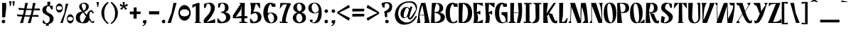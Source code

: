 SplineFontDB: 3.2
FontName: KamePoster-Black
FullName: Kame Poster Black
FamilyName: Kame Poster
Weight: Black
Copyright: Copyright (c) 2020, Romain Goetz
UComments: "2020-3-11: Created with FontForge (http://fontforge.org)+AAoA-Build in unicode Full"
Version: 001.002
ItalicAngle: 0
UnderlinePosition: -100
UnderlineWidth: 50
Ascent: 800
Descent: 200
InvalidEm: 0
LayerCount: 2
Layer: 0 0 "Back" 1
Layer: 1 0 "Fore" 1
XUID: [1021 211 -755066739 10573197]
StyleMap: 0x0020
FSType: 0
OS2Version: 0
OS2_WeightWidthSlopeOnly: 0
OS2_UseTypoMetrics: 1
CreationTime: 1583946516
ModificationTime: 1586030963
PfmFamily: 17
TTFWeight: 900
TTFWidth: 3
LineGap: 90
VLineGap: 0
OS2TypoAscent: 800
OS2TypoAOffset: 0
OS2TypoDescent: -100
OS2TypoDOffset: 0
OS2TypoLinegap: 90
OS2WinAscent: 800
OS2WinAOffset: 0
OS2WinDescent: 100
OS2WinDOffset: 0
HheadAscent: 800
HheadAOffset: 0
HheadDescent: 100
HheadDOffset: 0
OS2CapHeight: 720
OS2XHeight: 520
OS2Vendor: 'PfEd'
Lookup: 4 0 0 "'dlig' Discretionary Ligatures in Latin lookup 3" { "'dlig' Discretionary Ligatures in Latin lookup 3-1"  } ['dlig' ('DFLT' <'dflt' > 'latn' <'dflt' > ) ]
Lookup: 4 0 1 "'liga' Standard Ligatures in Latin lookup 0" { "'liga' Standard Ligatures in Latin lookup 0-1"  } ['liga' ('DFLT' <'dflt' > 'latn' <'dflt' > ) ]
Lookup: 1 0 0 "'cv01' Character Variants 01 in Latin lookup 0" { "'cv01' Character Variants 01 in Latin lookup 0-1"  } ['cv01' ('DFLT' <'dflt' > 'latn' <'dflt' > ) ]
Lookup: 3 0 0 "alternate" { "alternate-y"  } ['????' ('DFLT' <'dflt' > 'latn' <'dflt' > ) ]
Lookup: 258 0 0 "'kern' Horizontal Kerning in Latin lookup rebase" { "'kern' Horizontal Kerning in Latin lookup rebase paris" [150,15,2] "'kern' Horizontal Kerning in Latin lookup rebase-1" [150,-60,2] } ['kern' ('DFLT' <'dflt' > 'latn' <'dflt' > ) ]
Lookup: 258 0 0 "PA" { } []
MarkAttachClasses: 1
DEI: 91125
KernClass2: 27 18 "'kern' Horizontal Kerning in Latin lookup rebase-1"
 91 Y y Yacute yacute ydieresis Ycircumflex ycircumflex Ydieresis uni0232 uni0233 Ygrave ygrave
 19 P p uni1E56 uni1E57
 72 R r Racute racute uni0156 uni0157 Rcaron uni0210 uni0211 uni0212 uni0213
 30 B germandbls b uni1E02 uni1E03
 3 V v
 101 Z z Zacute zacute Zdotaccent zdotaccent Zcaron zcaron uni01C4 uni01C5 uni01C6 uni01F1 uni01F2 uni01F3
 284 D O d o Eth ograve oacute ocircumflex otilde odieresis Dcaron dcaron Dcroat dcroat Omacron omacron Obreve obreve Ohungarumlaut ohungarumlaut uni01D1 uni01D2 uni01EA uni01EB uni01EC uni01ED uni020C uni020D uni020E uni020F uni022A uni022B uni022C uni022D uni022E uni022F uni1E0A uni1E0B
 60 T t uni0162 uni0163 uni021A uni021B uni1E6A uni1E6B TT ST CT
 95 C c ccedilla Cdotaccent cdotaccent Cacute Ccedilla Ccircumflex ccircumflex Ccaron ccaron cacute
 287 U u Ugrave Uacute Ucircumflex Udieresis ugrave uacute ucircumflex udieresis Utilde utilde Umacron umacron Ubreve ubreve Uring uring Uhungarumlaut uhungarumlaut Uogonek uogonek uni01D3 uni01D4 uni01D5 uni01D6 uni01D7 uni01D8 uni01D9 uni01DA uni01DB uni01DC uni0214 uni0215 uni0216 uni0217
 249 E e AE Egrave Eacute Ecircumflex Edieresis ae egrave eacute ecircumflex edieresis Emacron emacron Ebreve ebreve Edotaccent edotaccent Eogonek eogonek Ecaron ecaron OE oe uni01E2 uni01E3 AEacute aeacute uni0204 uni0205 uni0206 uni0207 uni0228 uni0229
 109 G g Gcircumflex gcircumflex Gbreve gbreve Gdotaccent gdotaccent uni0122 uni0123 Gcaron gcaron uni01F4 uni01F5
 219 I i Igrave Iacute Icircumflex Idieresis igrave iacute icircumflex idieresis Itilde itilde Imacron imacron Ibreve ibreve Iogonek iogonek Idotaccent dotlessi uni01CF uni01D0 uni0208 uni0209 uni020A uni020B uniFB01 uniFB03
 75 J j Jcircumflex jcircumflex uni01CA uni01CB uni01CC uni01C7 uni01C8 uni01C9
 39 K X k x uni0136 uni0137 uni01E8 uni01E9
 49 L l uniFB02 Lacute lacute uniFB04 uni013B uni013C
 19 M m uni1E40 uni1E41
 73 N n Ntilde ntilde Nacute nacute uni0145 uni0146 Ncaron ncaron napostrophe
 97 S s Sacute sacute Scircumflex scircumflex Scedilla scedilla Scaron scaron uni0218 uni0219 uni1E60
 249 A a Agrave Aacute Acircumflex Atilde Adieresis Aring agrave aacute acircumflex atilde adieresis aring Amacron amacron Abreve abreve Aogonek aogonek uni01CD uni01CE uni01DE uni01DF Aringacute aringacute uni0200 uni0201 uni0202 uni0203 uni0226 uni0227
 18 zero Oslash oslash
 27 F f uni1E1E uni1E1F uniFB00
 75 W w Wgrave Wacute wgrave wacute Wdieresis wdieresis Wcircumflex wcircumflex
 27 H h Hcircumflex hcircumflex
 3 Q q
 6 hyphen
 91 Y y Yacute yacute ydieresis Ycircumflex ycircumflex Ydieresis uni0232 uni0233 Ygrave ygrave
 299 D K L P R d k l p r Dcaron dcaron uni0136 uni0137 Lacute lacute uni013B uni013C Lcaron lcaron Ldot ldot Racute racute uni0156 uni0157 Rcaron rcaron uni01C4 uni01C5 uni01C6 uni01C7 uni01C8 uni01C9 uni01E8 uni01E9 uni01F1 uni01F2 uni01F3 uni0210 uni0211 uni0212 uni0213 uni1E0A uni1E0B uni1E56 uni1E57
 19 B b uni1E02 uni1E03
 3 V v
 53 Z z Zacute zacute Zdotaccent zdotaccent Zcaron zcaron
 430 C G O Q c g o q Ccedilla Ograve Oacute Ocircumflex Otilde Odieresis ccedilla ograve oacute ocircumflex otilde odieresis Cacute cacute Ccircumflex ccircumflex Cdotaccent cdotaccent Ccaron ccaron Gcircumflex gcircumflex Gbreve gbreve Gdotaccent gdotaccent uni0122 uni0123 Omacron omacron Obreve obreve Ohungarumlaut ohungarumlaut OE oe uni01D1 uni01D2 Gcaron gcaron uni01EA uni01EB uni01EC uni01ED uni01F4 uni01F5 uni020E uni020F CT
 61 T t uni0162 uni0163 tcaron uni021A uni021B uni1E6A uni1E6B TT
 287 U u Ugrave Uacute Ucircumflex Udieresis ugrave uacute ucircumflex udieresis Utilde utilde Umacron umacron Ubreve ubreve Uring uring Uhungarumlaut uhungarumlaut Uogonek uogonek uni01D3 uni01D4 uni01D5 uni01D6 uni01D7 uni01D8 uni01D9 uni01DA uni01DB uni01DC uni0214 uni0215 uni0216 uni0217
 160 H M N germandbls Ntilde h m n ntilde uni1E40 uni1E41 Nacute nacute Hcircumflex hcircumflex uni0145 uni0146 Ncaron ncaron uni01CA uni01CB uni01CC uni01F8 uni01F9
 209 I i Igrave Iacute Icircumflex Idieresis igrave iacute icircumflex idieresis Itilde itilde Imacron imacron Ibreve ibreve Iogonek iogonek Idotaccent dotlessi IJ ij uni01CF uni01D0 uni0208 uni0209 uni020A uni020B
 27 J j Jcircumflex jcircumflex
 108 S s Sacute sacute Scircumflex scircumflex Scedilla scedilla Scaron scaron uni0218 uni0219 uni1E60 uni1E61 ST
 75 W w Wgrave Wacute wgrave wacute Wdieresis wdieresis Wcircumflex wcircumflex
 3 X x
 287 A a Agrave Aacute Acircumflex Atilde Adieresis Aring AE agrave aacute acircumflex atilde adieresis aring ae Amacron amacron Abreve abreve Aogonek aogonek uni01CD uni01CE uni01DE uni01DF uni01E2 uni01E3 Aringacute aringacute AEacute aeacute uni0200 uni0201 uni0202 uni0203 uni0226 uni0227
 265 E F e f Egrave Eacute Ecircumflex Edieresis egrave eacute ecircumflex edieresis Emacron emacron Ebreve ebreve Edotaccent edotaccent Eogonek eogonek Ecaron ecaron uni0204 uni0205 uni0206 uni0207 uni0228 uni0229 uni1E1E uni1E1F uniFB00 uniFB01 uniFB02 uniFB03 uniFB04
 6 hyphen
 0 {} 0 {} 0 {} 0 {} 0 {} 0 {} 0 {} 0 {} 0 {} 0 {} 0 {} 0 {} 0 {} 0 {} 0 {} -70 {} 0 {} 0 {} 0 {} 0 {} 0 {} -26 {} 0 {} -21 {} -40 {} 0 {} 0 {} -45 {} 0 {} -30 {} -60 {} 0 {} -10 {} -122 {} -20 {} 0 {} 0 {} -40 {} 0 {} -20 {} 0 {} -42 {} -10 {} 0 {} 0 {} -25 {} -36 {} -70 {} -10 {} -30 {} -40 {} -58 {} -10 {} 0 {} 0 {} -22 {} 0 {} 0 {} -9 {} -10 {} -40 {} -50 {} -20 {} -20 {} 0 {} 0 {} 0 {} -43 {} -20 {} 0 {} -10 {} 0 {} 0 {} -50 {} 10 {} 0 {} 0 {} -40 {} 0 {} -40 {} 10 {} -30 {} -23 {} -50 {} 0 {} -24 {} -70 {} -10 {} -10 {} 0 {} -64 {} 0 {} -10 {} -10 {} 0 {} -30 {} -50 {} 0 {} 0 {} -30 {} 0 {} -30 {} -30 {} 0 {} -10 {} -90 {} 0 {} 0 {} -40 {} -30 {} 0 {} 0 {} 0 {} 0 {} -32 {} -50 {} 0 {} 0 {} 0 {} 0 {} 0 {} -16 {} -20 {} 0 {} 0 {} -20 {} -70 {} -65 {} -20 {} -20 {} -20 {} -60 {} -20 {} -10 {} 0 {} -30 {} -30 {} -50 {} -30 {} -44 {} -71 {} -50 {} -20 {} 0 {} -40 {} 0 {} 0 {} -10 {} 0 {} -30 {} -20 {} 0 {} 0 {} -23 {} -10 {} -40 {} -20 {} -10 {} 0 {} -70 {} 0 {} 0 {} 0 {} 0 {} 0 {} 0 {} 0 {} 0 {} -25 {} 0 {} 0 {} 0 {} 0 {} 0 {} 0 {} 0 {} 0 {} -20 {} 0 {} 0 {} 0 {} 0 {} 0 {} 0 {} 0 {} 0 {} 0 {} 0 {} 0 {} -30 {} -10 {} -16 {} 0 {} -10 {} -30 {} 0 {} 0 {} 0 {} -30 {} -30 {} 0 {} 0 {} 0 {} 0 {} -40 {} 0 {} -10 {} -10 {} 0 {} 0 {} -20 {} 0 {} -20 {} 0 {} 0 {} -30 {} 0 {} 0 {} 10 {} 0 {} 0 {} 0 {} -10 {} 0 {} 0 {} 0 {} 0 {} 0 {} 0 {} 0 {} -20 {} 0 {} 0 {} 0 {} 0 {} 0 {} 10 {} 0 {} 0 {} 0 {} -20 {} 0 {} 0 {} 0 {} 0 {} 0 {} 0 {} 0 {} 0 {} 0 {} 0 {} 0 {} 0 {} 0 {} -10 {} -20 {} 0 {} -30 {} -30 {} 0 {} 0 {} -39 {} 0 {} -40 {} -20 {} 0 {} -10 {} -56 {} 0 {} 0 {} 0 {} -10 {} -10 {} -10 {} -30 {} -20 {} -50 {} -60 {} -30 {} -20 {} -20 {} -20 {} -30 {} -46 {} -50 {} 0 {} -10 {} 0 {} 0 {} -48 {} -20 {} -10 {} -19 {} -45 {} -40 {} -114 {} -30 {} -19 {} -13 {} -30 {} -30 {} -62 {} -30 {} -40 {} -20 {} 0 {} 0 {} -17 {} 0 {} 0 {} 0 {} 0 {} -20 {} -35 {} -20 {} -10 {} 0 {} 0 {} 0 {} -20 {} -20 {} 0 {} 0 {} 0 {} 0 {} 0 {} 10 {} 0 {} 0 {} -20 {} -20 {} 0 {} -10 {} -10 {} 0 {} -10 {} -20 {} 0 {} -30 {} -30 {} 0 {} 0 {} 0 {} -55 {} 0 {} -10 {} -10 {} -25 {} -15 {} -20 {} 0 {} -30 {} -26 {} -50 {} -20 {} -20 {} -43 {} -30 {} -20 {} 0 {} 0 {} -25 {} -10 {} 0 {} -10 {} 0 {} -55 {} -75 {} -20 {} 0 {} 0 {} 0 {} 0 {} -40 {} -20 {} 0 {} -20 {} -40 {} 0 {} -100 {} 0 {} 0 {} 0 {} -60 {} 0 {} -50 {} 0 {} -15 {} -27 {} -71 {} -2 {} -20 {} -99 {} -12 {} 0 {} 0 {} 0 {} 0 {} 0 {} -10 {} 0 {} 0 {} -30 {} 10 {} 0 {} -20 {} 0 {} -20 {} -20 {} 0 {} 0 {} -40 {} 0 {} 0 {} 0 {} 0 {} -10 {} 0 {} 0 {} -40 {} -20 {} 0 {} 0 {} -30 {} -10 {} -20 {} -20 {} 0 {} -20 {} -60 {} 0 {} 0 {} 0 {} -10 {} 0 {} -10 {} 0 {} -10 {} -10 {} -10 {} 0 {} -30 {} 0 {} -30 {} 0 {} -20 {} -40 {} 0 {} -20 {} 0 {} 0 {} 0 {} 0 {} 0 {} 0 {} 0 {} -30 {} -70 {} -20 {} 0 {} 0 {} 0 {} 0 {} 0 {} -20 {} 0 {} 0 {} 0 {} 0 {} -70 {} 0 {} 0 {} 20 {} -50 {} 0 {} -50 {} 0 {} -20 {} 0 {} -50 {} 0 {} -20 {} -80 {} 0 {} 0 {} 0 {}
LangName: 1033 "" "" "" "" "" "" "" "" "" "Romain Goetz" "" "" "www.romaingoetz.fr"
Encoding: UnicodeFull
Compacted: 1
UnicodeInterp: none
NameList: AGL For New Fonts
DisplaySize: -48
AntiAlias: 1
FitToEm: 0
WinInfo: 32 32 12
BeginPrivate: 2
StdHW 4 [32]
StemSnapH 29 [20 32 41 56 60 70 80 90 113]
EndPrivate
Grid
-1059 1300 m 0
 -1059 -700 l 1024
-1000 880 m 0
 2000 880 l 1024
  Named: "bas-double-accent"
-1000 288 m 0
 2000 288 l 1024
-1000 -40 m 0
 2000 -40 l 1024
74.5 1300 m 0
 74.5 -700 l 1024
164.884918213 1300 m 0
 164.884918213 -700 l 1024
-1000 750 m 0
 2000 750 l 1024
  Named: "bas-accent"
-1000 697.083333333 m 0
 2000 697.083333333 l 1024
  Named: "panse"
-1000 21.0833320618 m 0
 2000 21.0833320618 l 1024
  Named: "axe"
-1000 116 m 0
 2000 116 l 1024
  Named: "E-base"
-1000 730 m 0
 2000 730 l 1024
  Named: "overhang"
-1000 362 m 0
 2000 362 l 1024
  Named: "center"
-1000 -10 m 0
 2000 -10 l 1024
  Named: "underhang"
-1000 520 m 0
 2000 520 l 1024
  Named: "x-height"
-1000 720 m 0
 2000 720 l 1024
  Named: "cap-height"
EndSplineSet
TeXData: 1 0 0 346030 173015 115343 0 1048576 115343 783286 444596 497025 792723 393216 433062 380633 303038 157286 324010 404750 52429 2506097 1059062 262144
BeginChars: 1114118 477

StartChar: Y
Encoding: 89 89 0
Width: 532
VWidth: 0
Flags: MW
LayerCount: 2
Fore
SplineSet
522 720 m 1
 522 710 l 1
 478 649 l 1
 478 649 399 392 371 308 c 0
 343 223 256 43 190 10 c 0
 158 -6 123 -10 97 -10 c 0
 75 -10 60 -7 60 -7 c 2
 51 100 l 1
 60 100 l 1
 60 100 79 74 102 74 c 0
 108 74 114 75 120 80 c 0
 145 99 222 272 243 332 c 1
 123 629 l 1
 76 629 l 1
 20 710 l 1
 20 720 l 1
 255 720 l 1
 291 420 l 1
 441 640 l 1
 440 643 402 710 402 710 c 1
 402 720 l 1
 522 720 l 1
EndSplineSet
Validated: 1
AlternateSubs2: "alternate-y" Y.alternate
Substitution2: "'cv01' Character Variants 01 in Latin lookup 0-1" Y.alternate
EndChar

StartChar: P
Encoding: 80 80 1
Width: 460
VWidth: 0
Flags: MW
LayerCount: 2
Fore
SplineSet
198 390 m 2
 282 390 320 455 320 540 c 0
 320 610 299 690 176 690 c 2
 120 690 l 1
 160 390 l 1
 198 390 l 2
30 720 m 1
 279 720 l 2
 373 720 450 657 450 540 c 0
 450 429 381 362 280 362 c 2
 160 362 l 1
 200 0 l 1
 30 0 l 1
 30 720 l 1
EndSplineSet
Validated: 1
EndChar

StartChar: R
Encoding: 82 82 2
Width: 520
VWidth: 0
Flags: MW
LayerCount: 2
Fore
SplineSet
431 80 m 0
 437 75 444 73 450 73 c 0
 472 73 490 99 490 99 c 1
 500 99 l 1
 490 -8 l 17
 487 -8 474 -10 454 -10 c 0
 428 -10 392 -7 360 9 c 0
 275 50 192 332 184 362 c 1
 150 362 l 1
 200 0 l 1
 30 0 l 1
 50 720 l 1
 280 720 l 2
 372 720 450 657 450 540 c 0
 450 427 392 362 283 362 c 2
 221 362 l 1
 221 362 240 330 320 330 c 1
 320 330 400 102 431 80 c 0
200 689 m 1
 200 622 150 486 150 390 c 1
 199 389 l 1
 283 389 322 454 322 538 c 0
 322 625 289 689 200 689 c 1
EndSplineSet
Validated: 1
EndChar

StartChar: A
Encoding: 65 65 3
Width: 480
VWidth: 0
InSpiro: 1
Flags: MW
LayerCount: 2
Fore
SplineSet
260 0 m 1
 290 60 l 1
 270 270 l 1
 100 270 l 1
 130 0 l 1
 10 0 l 1
 50 193 l 1
 55 377 109 570 160 720 c 1
 310 720 l 1
 460 0 l 1
 260 0 l 1
  Spiro
    260 0 v
    290 60 v
    270 270 v
    100 270 v
    130 0 v
    10 0 v
    50 193 v
    69.3866 377.821 o
    109.995 557.628 o
    160 720 v
    310 720 v
    460 0 v
    0 0 z
  EndSpiro
268 290 m 1
 200 650 l 1
 102 290 l 1
 268 290 l 1
  Spiro
    268 290 v
    200 650 v
    102 290 v
    0 0 z
  EndSpiro
EndSplineSet
Validated: 1
EndChar

StartChar: B
Encoding: 66 66 4
Width: 530
VWidth: 0
Flags: MW
LayerCount: 2
Fore
SplineSet
520 202 m 0
 520 136 485 86 444 56 c 0
 404 27 337 0 273 0 c 2
 30 0 l 1
 64 720 l 1
 218 720 l 2
 302 720 460 695 460 533 c 0
 460 532 460 531 460 530 c 0
 459 452 415 392 330 380 c 1
 442 350 520 314 520 202 c 0
153 391 m 1
 214 396 330 376 330 538 c 0
 330 606 309 659 265 682 c 0
 250 690 230 690 210 690 c 1
 210 690 153 491 153 391 c 1
370 194 m 0
 370 283 302 323 252 345 c 0
 226 356 189 362 153 362 c 1
 163 32 l 1
 260 32 370 82 370 194 c 0
EndSplineSet
Validated: 1
EndChar

StartChar: V
Encoding: 86 86 5
Width: 480
VWidth: 0
Flags: MW
LayerCount: 2
Fore
SplineSet
470 720 m 1
 470 690 l 1
 210 0 l 1
 60 0 l 1
 40 640 l 1
 20 710 l 1
 20 720 l 1
 210 720 l 1
 210 720 90 667 90 100 c 1
 90 100 308 562 310 720 c 1
 470 720 l 1
EndSplineSet
Validated: 1
EndChar

StartChar: Z
Encoding: 90 90 6
Width: 530
VWidth: 0
Flags: MW
LayerCount: 2
Fore
SplineSet
479 145 m 1
 500 142 l 1
 500 0 l 1
 30 0 l 1
 310 690 l 1
 135 670 l 1
 70 600 l 1
 60 600 l 1
 60 720 l 1
 470 720 l 1
 210 40 l 1
 286 40 l 1
 453 56 479 145 479 145 c 1
EndSplineSet
Validated: 1
EndChar

StartChar: O
Encoding: 79 79 7
Width: 504
VWidth: 0
Flags: MW
LayerCount: 2
Fore
SplineSet
474 360 m 0
 474 205 443 69 346 14 c 0
 319 -2 287 -10 251 -10 c 0
 168 -10 121 31 86 85 c 0
 45 154 30 248 30 361 c 0
 30 480 49 572 86 635 c 0
 124 699 179 730 251 730 c 0
 424 730 474 547 474 360 c 0
243 42 m 0
 255 29 268 21 281 21 c 0
 297 21 312 32 322 52 c 0
 344 96 349 162 349 235 c 0
 346 367 330 516 293 613 c 0
 283 642 271 664 258 679 c 0
 247 692 234 698 222 698 c 0
 205 698 190 687 180 668 c 0
 156 627 153 557 153 487 c 0
 156 356 174 207 208 108 c 0
 218 79 230 57 243 42 c 0
EndSplineSet
Validated: 1
AlternateSubs2: "alternate-y" zero
Substitution2: "'cv01' Character Variants 01 in Latin lookup 0-1" zero
EndChar

StartChar: T
Encoding: 84 84 8
Width: 510
VWidth: 0
Flags: MW
LayerCount: 2
Fore
SplineSet
310 700 m 1
 320 30 l 1
 370 10 l 1
 370 0 l 1
 160 0 l 1
 190 58 l 1
 199 700 l 1
 172 700 l 1
 172 700 113 640 30 520 c 1
 20 520 l 1
 40 720 l 1
 470 720 l 1
 480 520 l 1
 470 520 l 1
 388 640 328 700 328 700 c 1
 310 700 l 1
EndSplineSet
Validated: 1
EndChar

StartChar: C
Encoding: 67 67 9
Width: 462
VWidth: 0
Flags: MW
LayerCount: 2
Fore
SplineSet
438 110 m 1
 420 20 l 1
 384 1 332 -10 281 -10 c 0
 188 -10 128 23 88 81 c 0
 43 147 20 239 20 359 c 0
 20 474 40 565 84 632 c 0
 125 693 188 730 272 730 c 0
 287 730 348 710 360 704 c 1
 438 696 l 1
 438 696 442 594 442 580 c 1
 318 580 l 1
 280 690 l 1
 263 689 214 628 187 537 c 0
 171 486 170 434 170 388 c 0
 170 378 170 369 170 360 c 0
 170 310 171 265 179 224 c 0
 200 113 229 31 294 31 c 0
 314 31 338 39 366 56 c 0
 382 66 438 110 438 110 c 1
EndSplineSet
Validated: 1
EndChar

StartChar: D
Encoding: 68 68 10
Width: 533
VWidth: 0
Flags: MW
LayerCount: 2
Fore
SplineSet
229 720 m 2
 412 720 503 556 503 359 c 0
 503 245 477 157 426 95 c 0
 375 32 309 0 231 0 c 2
 30 0 l 1
 30 720 l 1
 229 720 l 2
160 30 m 1
 163 30 l 2
 175 30 194 34 205 39 c 0
 345 108 357 315 357 359 c 0
 357 475 338 573 245 653 c 0
 233 664 219 673 205 681 c 0
 199 685 187 689 180 690 c 1
 160 360 l 1
 160 304 159 248 159 193 c 0
 159 138 160 84 160 30 c 1
EndSplineSet
Validated: 1
EndChar

StartChar: U
Encoding: 85 85 11
Width: 480
VWidth: 0
Flags: MW
LayerCount: 2
Fore
SplineSet
450 230 m 2
 450 147 426 85 391 46 c 0
 375 26 355 12 329 3 c 0
 304 -6 274 -10 240 -10 c 0
 100 -10 30 69 30 227 c 2
 30 720 l 1
 190 720 l 1
 190 720 166 397 166 236 c 0
 166 196 167 167 171 154 c 0
 181 120 188 98 200 77 c 0
 210 59 230 20 260 20 c 0
 286 20 304 29 320 40 c 0
 336 50 351 71 360 90 c 0
 370 108 377 125 380 150 c 0
 381 159 382 168 382 179 c 0
 382 199 380 221 380 240 c 2
 370 660 l 1
 330 720 l 1
 450 720 l 1
 450 230 l 2
EndSplineSet
Validated: 1
EndChar

StartChar: E
Encoding: 69 69 12
Width: 422
VWidth: 0
Flags: MW
LayerCount: 2
Fore
SplineSet
378 0 m 1
 40 0 l 1
 40 0 70 63 70 180 c 0
 70 297 40 720 40 720 c 1
 378 720 l 1
 382 606 l 1
 180 690 l 1
 164 386 l 1
 280 440 l 1
 290 440 l 1
 290 300 l 1
 280 300 l 1
 180 350 l 1
 180 350 210 260 210 180 c 0
 210 100 180 30 180 30 c 1
 382 116 l 1
 378 0 l 1
EndSplineSet
Validated: 1
EndChar

StartChar: F
Encoding: 70 70 13
Width: 380
VWidth: 0
Flags: MW
LayerCount: 2
Fore
SplineSet
30 0 m 1
 30 0 60 63 60 180 c 0
 60 298 30 720 30 720 c 1
 370 720 l 1
 360 550 l 1
 170 690 l 1
 154 386 l 1
 270 440 l 1
 280 440 l 1
 280 300 l 1
 270 300 l 1
 170 350 l 1
 170 350 200 260 200 180 c 0
 200 100 170 0 170 0 c 1
 30 0 l 1
EndSplineSet
Validated: 1
EndChar

StartChar: G
Encoding: 71 71 14
Width: 500
VWidth: 0
Flags: MW
LayerCount: 2
Fore
SplineSet
290 690 m 1
 273 689 224 629 197 537 c 0
 181 486 180 435 180 389 c 0
 180 379 180 369 180 360 c 0
 180 306 181 264 189 225 c 0
 209 140 239 32 303 23 c 0
 309 22 315 22 321 22 c 0
 385 22 404 71 410 84 c 1
 410 270 271 298 260 298 c 1
 260 390 l 1
 470 390 l 1
 470 0 l 1
 460 0 l 1
 428 50 l 2
 428 50 382 -10 291 -10 c 0
 198 -10 138 23 98 82 c 0
 53 147 30 240 30 360 c 0
 30 474 50 562 94 632 c 0
 130 690 194 730 282 730 c 0
 297 730 358 710 370 704 c 1
 448 696 l 1
 448 696 452 594 452 580 c 1
 328 580 l 1
 290 690 l 1
EndSplineSet
Validated: 1
EndChar

StartChar: H
Encoding: 72 72 15
Width: 515
VWidth: 0
Flags: MW
LayerCount: 2
Fore
SplineSet
470 720 m 1
 470 720 485 604 485 456 c 0
 485 309 470 129 410 0 c 1
 300 0 l 1
 364 362 l 1
 190 362 l 1
 200 60 l 1
 260 20 l 1
 260 0 l 1
 10 0 l 1
 10 20 l 1
 70 60 l 1
 70 720 l 1
 204 720 l 1
 190 382 l 1
 364 382 l 1
 340 720 l 1
 470 720 l 1
EndSplineSet
Validated: 1
EndChar

StartChar: I
Encoding: 73 73 16
Width: 310
VWidth: 0
Flags: MW
LayerCount: 2
Fore
SplineSet
20 0 m 1
 20 60 l 1
 90 30 l 1
 90 660 l 1
 20 700 l 1
 20 720 l 1
 290 720 l 1
 290 660 l 1
 220 690 l 1
 220 60 l 1
 290 20 l 1
 290 0 l 1
 20 0 l 1
EndSplineSet
Validated: 1
EndChar

StartChar: J
Encoding: 74 74 17
Width: 366
VWidth: 0
Flags: MW
LayerCount: 2
Fore
SplineSet
336 720 m 1
 336 660 l 1
 266 690 l 1
 266 191 l 2
 266 32 174 -10 20 -10 c 1
 20 28 l 1
 29 28 38 31 47 35 c 0
 125 72 135 173 136 195 c 2
 126 660 l 1
 56 700 l 1
 56 720 l 1
 336 720 l 1
EndSplineSet
Validated: 1
EndChar

StartChar: K
Encoding: 75 75 18
Width: 554
VWidth: 0
Flags: HMW
LayerCount: 2
Fore
SplineSet
524 100 m 1
 514 -6 l 1
 514 -6 497 -10 473 -10 c 0
 447 -10 412 -6 381 10 c 0
 313 44 242 233 214 320 c 1
 164 244 l 1
 196 0 l 1
 30 0 l 5
 30 720 l 5
 194 720 l 1
 144 350 l 1
 394 720 l 1
 474 720 l 1
 395 600 320 485 244 362 c 1
 248 357 271 330 344 330 c 1
 344 330 421 103 452 80 c 0
 458 75 465 73 471 73 c 0
 494 73 515 100 515 100 c 1
 524 100 l 1
EndSplineSet
Validated: 1
EndChar

StartChar: L
Encoding: 76 76 19
Width: 370
VWidth: 0
Flags: MW
LayerCount: 2
Fore
SplineSet
300 0 m 1
 40 0 l 1
 40 720 l 1
 180 720 l 1
 168 250 l 1
 130 60 l 1
 147 43 163 36 179 36 c 0
 247 36 300 170 300 170 c 1
 340 170 l 1
 300 0 l 1
EndSplineSet
Validated: 1
EndChar

StartChar: M
Encoding: 77 77 20
Width: 740
VWidth: 0
Flags: MW
LayerCount: 2
Fore
SplineSet
710 0 m 1
 520 0 l 1
 520 20 l 1
 590 90 l 1
 579 300 524 473 480 580 c 1
 460 0 l 1
 330 0 l 1
 120 580 l 1
 98 80 l 1
 110 20 l 1
 110 0 l 1
 20 0 l 1
 20 20 l 1
 77 90 l 1
 82 277 95 458 96 648 c 1
 70 720 l 1
 245 720 l 1
 440 100 l 1
 440 667 460 720 460 720 c 1
 620 720 l 1
 620 720 679 486 698 76 c 1
 710 20 l 1
 710 0 l 1
EndSplineSet
Validated: 1
EndChar

StartChar: N
Encoding: 78 78 21
Width: 502
VWidth: 0
Flags: MW
LayerCount: 2
Fore
SplineSet
472 710 m 1
 450 660 l 1
 450 0 l 1
 320 0 l 1
 88 628 l 1
 88 80 l 1
 100 20 l 1
 100 0 l 1
 10 0 l 1
 10 20 l 1
 68 90 l 1
 68 690 l 1
 56 720 l 1
 234 720 l 1
 430 100 l 1
 430 668 330 720 330 720 c 1
 472 720 l 1
 472 710 l 1
EndSplineSet
Validated: 1
EndChar

StartChar: Q
Encoding: 81 81 22
Width: 561
VWidth: 0
Flags: MW
LayerCount: 2
Fore
SplineSet
243 42 m 0
 255 28 269 21 282 21 c 0
 297 21 311 31 322 52 c 0
 344 96 349 162 349 235 c 0
 346 367 330 516 293 613 c 0
 283 642 271 664 258 679 c 0
 247 692 234 698 222 698 c 0
 205 698 190 687 180 668 c 0
 156 627 153 557 153 487 c 0
 156 356 174 207 208 108 c 0
 218 79 230 57 243 42 c 0
390 20 m 1
 541 134 l 1
 541 0 l 1
 315 0 l 1
 296 -7 274 -10 251 -10 c 0
 168 -10 121 31 86 85 c 0
 45 154 30 248 30 361 c 0
 30 480 49 572 86 635 c 0
 124 699 179 730 251 730 c 0
 424 730 474 547 474 360 c 0
 474 210 445 79 356 20 c 1
 390 20 l 1
EndSplineSet
Validated: 1
EndChar

StartChar: S
Encoding: 83 83 23
Width: 491
VWidth: 0
Flags: MW
LayerCount: 2
Fore
SplineSet
461 220 m 0
 461 69 316 -10 188 -10 c 0
 138 -10 74 5 36 30 c 1
 66 260 l 1
 79 251 160 214 182 204 c 1
 146 20 l 1
 146 20 147 20 149 20 c 0
 161 20 217 23 278 73 c 0
 301 92 320 120 320 157 c 0
 320 208 285 275 178 360 c 0
 88 431 50 467 50 542 c 0
 50 601 67 647 102 680 c 0
 137 713 180 730 233 730 c 0
 272 730 426 690 426 690 c 1
 426 540 l 1
 366 550 l 1
 366 550 349 689 290 697 c 0
 288 697 285 697 283 697 c 0
 233 697 186 625 186 550 c 0
 186 507 220 480 275 443 c 0
 361 385 461 315 461 220 c 0
EndSplineSet
Validated: 1
EndChar

StartChar: W
Encoding: 87 87 24
Width: 740
VWidth: 0
Flags: MW
LayerCount: 2
Fore
SplineSet
710 710 m 2
 710 362 620 0 620 0 c 1
 460 0 l 1
 460 0 440 52 440 620 c 1
 250 0 l 1
 70 0 l 1
 90 70 l 1
 80 630 l 1
 20 700 l 1
 20 720 l 1
 110 720 l 1
 110 700 l 1
 97 635 l 1
 112 130 l 1
 330 720 l 1
 460 720 l 1
 480 150 l 1
 525 258 649 420 660 630 c 1
 580 630 l 1
 520 700 l 1
 520 720 l 1
 710 720 l 1
 710 710 l 2
EndSplineSet
Validated: 1
EndChar

StartChar: X
Encoding: 88 88 25
Width: 630
VWidth: 0
Flags: MW
LayerCount: 2
Fore
SplineSet
590 0 m 1
 573 -6 545 -10 527 -10 c 0
 507 -10 475 -4 456 3 c 0
 376 33 284 250 258 313 c 1
 114 83 l 1
 120 80 l 1
 160 20 l 1
 160 0 l 1
 40 0 l 1
 40 20 l 1
 84 70 l 1
 251 333 l 1
 135 630 l 1
 90 630 l 1
 40 700 l 1
 40 720 l 1
 260 720 l 1
 350 430 l 1
 479 637 l 1
 472 640 l 1
 430 700 l 1
 430 720 l 1
 550 720 l 1
 550 710 l 1
 356 410 l 1
 356 410 434 152 520 78 c 0
 525 73 531 71 536 71 c 0
 558 71 576 104 576 104 c 1
 590 106 l 1
 590 0 l 1
EndSplineSet
Validated: 1
EndChar

StartChar: uni00A0
Encoding: 160 160 26
AltUni2: 0000a0.ffffffff.0
Width: 40
VWidth: 0
Flags: MW
LayerCount: 2
Fore
Validated: 1
EndChar

StartChar: Agrave
Encoding: 192 192 27
Width: 480
VWidth: 0
Flags: HMW
LayerCount: 2
Fore
Refer: 45 96 N 1 0 0 1 90 0 2
Refer: 3 65 N 1 0 0 1 0 0 3
Validated: 1
EndChar

StartChar: Aacute
Encoding: 193 193 28
Width: 480
VWidth: 0
Flags: HMW
LayerCount: 2
Fore
Refer: 47 180 N 1 0 0 1 61 -1 2
Refer: 3 65 N 1 0 0 1 0 0 3
Validated: 1
EndChar

StartChar: zero
Encoding: 48 48 29
Width: 480
VWidth: 0
Flags: MW
LayerCount: 2
Fore
SplineSet
237 84 m 0
 114 84 25 215 25 362 c 0
 25 510 114 644 237 644 c 0
 360 644 455 511 455 364 c 0
 455 217 360 84 237 84 c 0
405 364 m 0
 405 446 334 492 239 492 c 0
 144 492 75 449 75 364 c 0
 75 285 140 237 235 237 c 0
 330 237 405 284 405 364 c 0
EndSplineSet
Validated: 1
AlternateSubs2: "alternate-y" O
Substitution2: "'cv01' Character Variants 01 in Latin lookup 0-1" O
EndChar

StartChar: one
Encoding: 49 49 30
Width: 390
VWidth: 0
Flags: HMW
LayerCount: 2
Fore
SplineSet
350 20 m 1
 350 0 l 1
 118 0 l 1
 160 60 l 1
 160 620 l 1
 40 540 l 1
 40 650 l 1
 228 720 l 1
 290 720 l 1
 290 30 l 1
 350 20 l 1
EndSplineSet
Validated: 1
EndChar

StartChar: two
Encoding: 50 50 31
Width: 480
VWidth: 0
Flags: MW
LayerCount: 2
Fore
SplineSet
244 730 m 0
 352 730 430 650 430 540 c 0
 430 336 140 29 140 29 c 1
 440 140 l 1
 440 0 l 1
 40 0 l 1
 40 109 l 1
 144 275 290 337 290 549 c 0
 290 624 243 696 193 696 c 0
 191 696 188 696 186 696 c 0
 127 688 110 550 110 550 c 1
 50 539 l 1
 50 690 l 1
 50 690 205 730 244 730 c 0
EndSplineSet
Validated: 1
EndChar

StartChar: three
Encoding: 51 51 32
Width: 540
VWidth: 0
Flags: MW
LayerCount: 2
Fore
SplineSet
198 730 m 1
 309 730 440 703 440 540 c 0
 440 462 395 402 310 390 c 1
 422 360 500 324 500 212 c 0
 500 195 497 180 494 165 c 0
 478 100 420 -10 163 -10 c 0
 119 -10 81 1 50 10 c 1
 50 57 40 113 40 160 c 1
 70 160 l 1
 180 40 l 1
 277 40 350 92 350 204 c 0
 350 293 282 333 232 355 c 0
 214 363 194 370 170 370 c 1
 176 403 l 1
 237 403 310 419 310 548 c 0
 310 589 303 622 288 649 c 0
 269 683 241 707 213 707 c 0
 210 707 208 707 206 707 c 0
 147 699 130 560 130 560 c 2
 70 550 l 1
 70 700 l 1
 198 730 l 1
EndSplineSet
Validated: 1
EndChar

StartChar: four
Encoding: 52 52 33
Width: 590
VWidth: 0
Flags: MW
LayerCount: 2
Fore
SplineSet
550 170 m 1
 450 170 l 1
 440 60 l 1
 550 20 l 1
 550 0 l 1
 270 0 l 1
 270 60 l 1
 340 30 l 1
 340 170 l 1
 40 170 l 1
 40 270 l 1
 310 680 l 1
 270 700 l 1
 270 720 l 1
 460 720 l 1
 460 690 l 1
 450 250 l 1
 550 240 l 1
 550 170 l 1
344 250 m 1
 340 610 l 1
 318 549 342 516 294 438 c 0
 254 373 140 220 140 220 c 1
 214 220 270 250 344 250 c 1
EndSplineSet
Validated: 1
EndChar

StartChar: five
Encoding: 53 53 34
Width: 486
VWidth: 0
Flags: MW
LayerCount: 2
Fore
SplineSet
446 212 m 0
 446 195 444 180 440 165 c 0
 427 100 377 -10 150 -10 c 0
 111 -10 78 1 50 10 c 1
 47 57 43 113 40 160 c 1
 66 160 l 1
 160 40 l 1
 246 40 314 92 314 204 c 0
 314 282 274 355 216 355 c 0
 208 355 199 354 190 350 c 0
 175 345 60 300 60 300 c 1
 70 348 79 411 79 483 c 0
 79 498 79 513 78 528 c 0
 74 604 64 669 50 720 c 1
 390 720 l 1
 402 520 l 1
 392 520 l 1
 310 640 250 700 250 700 c 1
 160 400 l 1
 187 406 213 408 236 408 c 0
 381 408 446 309 446 212 c 0
EndSplineSet
Validated: 1
EndChar

StartChar: six
Encoding: 54 54 35
Width: 570
VWidth: 0
Flags: MW
LayerCount: 2
Fore
SplineSet
190 350 m 1
 220 363 263 374 304 374 c 0
 372 374 429 351 466 319 c 0
 502 289 530 238 530 178 c 0
 530 116 501 73 466 43 c 0
 430 12 371 -10 305 -10 c 0
 209 -10 150 21 108 82 c 0
 60 151 35 255 35 360 c 0
 35 544 114 730 290 730 c 0
 305 728 368 710 380 705 c 0
 393 699 460 690 460 690 c 2
 460 580 l 1
 340 580 l 1
 298 690 l 1
 281 689 234 628 207 537 c 0
 191 485 190 425 190 376 c 0
 190 367 190 358 190 350 c 1
190 250 m 1
 208 151 255 14 313 14 c 0
 382 14 412 94 412 162 c 0
 412 242 377 309 325 341 c 0
 312 347 300 350 288 350 c 0
 270 350 254 344 240 332 c 0
 222 315 200 271 190 250 c 1
EndSplineSet
Validated: 1
EndChar

StartChar: seven
Encoding: 55 55 36
Width: 460
VWidth: 0
Flags: MW
LayerCount: 2
Fore
SplineSet
420 710 m 1
 420 650 l 1
 390 588 357 526 332 457 c 0
 290 340 254 208 244 60 c 1
 320 20 l 1
 320 0 l 1
 40 0 l 1
 40 60 l 1
 110 29 l 1
 120 185 162 322 206 447 c 0
 231 522 259 597 290 670 c 1
 152 660 l 1
 127 630 95 585 50 520 c 1
 40 520 l 1
 60 720 l 1
 420 710 l 1
EndSplineSet
Validated: 1
EndChar

StartChar: eight
Encoding: 56 56 37
Width: 550
VWidth: 0
Flags: MW
LayerCount: 2
Fore
SplineSet
510 184 m 0
 510 83 451 32 373 4 c 0
 345 -5 313 -10 277 -10 c 0
 124 -10 47 86 47 185 c 0
 47 267 101 351 210 380 c 1
 207 381 167 394 156 400 c 0
 106 426 64 474 64 547 c 0
 64 607 91 647 125 678 c 0
 154 703 213 730 278 730 c 0
 335 730 396 707 429 678 c 0
 462 649 490 605 490 546 c 0
 490 455 422 401 350 380 c 1
 439 350 510 300 510 184 c 0
382 170 m 0
 382 243 335 336 265 336 c 0
 199 336 167 261 167 194 c 0
 167 118 212 31 286 31 c 0
 351 31 382 104 382 170 c 0
189 574 m 0
 189 507 223 422 288 422 c 0
 334 422 362 489 362 536 c 0
 362 606 329 697 263 697 c 0
 211 697 189 627 189 574 c 0
EndSplineSet
Validated: 1
EndChar

StartChar: nine
Encoding: 57 57 38
Width: 552
VWidth: 0
Flags: MW
LayerCount: 2
Fore
SplineSet
410 380 m 1
 372 360 323 344 267 344 c 0
 140 344 40 416 40 541 c 0
 40 662 142 728 262 730 c 0
 342 729 403 698 446 638 c 0
 490 576 512 484 512 362 c 0
 512 229 488 134 430 65 c 0
 392 19 338 -9 259 -10 c 0
 203 -10 186 3 107 52 c 1
 90 116 l 1
 190 116 l 1
 190 20 l 1
 199 16 208 14 217 14 c 0
 236 14 254 22 268 33 c 0
 313 68 358 147 376 212 c 0
 388 256 396 300 400 345 c 0
 400 351 409 374 410 380 c 1
410 460 m 0
 410 504 404 540 393 570 c 0
 376 614 327 706 258 706 c 0
 191 706 159 630 159 562 c 0
 159 473 200 368 290 368 c 0
 335 368 410 417 410 460 c 0
EndSplineSet
Validated: 1
EndChar

StartChar: period
Encoding: 46 46 39
Width: 206
VWidth: 0
Flags: MW
LayerCount: 2
Fore
SplineSet
103 -10 m 0
 69 -10 40 19 40 53 c 0
 40 87 69 116 103 116 c 0
 137 116 166 87 166 53 c 0
 166 19 137 -10 103 -10 c 0
EndSplineSet
Validated: 1
EndChar

StartChar: semicolon
Encoding: 59 59 40
Width: 230
VWidth: 0
Flags: HMW
LayerCount: 2
Fore
Refer: 39 46 S 1 0 0 1 20.0003 372 2
Refer: 41 44 N 1 0 0 1 10 0 2
Validated: 1
EndChar

StartChar: comma
Encoding: 44 44 41
Width: 220
VWidth: 0
Flags: MW
LayerCount: 2
Fore
SplineSet
40 -117 m 1
 40 -91 l 1
 80 -65 100 -44 100 -27 c 0
 100 -19 96 -13 86 -7 c 1
 46 0 l 1
 61 97 l 1
 180 97 l 1
 180 1 146 -59 89 -95 c 0
 65 -110 60 -113 40 -117 c 1
EndSplineSet
Validated: 1
EndChar

StartChar: parenright
Encoding: 41 41 42
Width: 336
VWidth: 0
Flags: MW
LayerCount: 2
Fore
SplineSet
41 -4 m 1
 71 21 91 33 116 62 c 0
 141 91 196 168 196 360 c 0
 196 557 101 673 40 724 c 1
 68 760 l 1
 144 707 198 647 237 580 c 0
 276 512 296 439 296 360 c 0
 296 284 276 211 237 141 c 0
 197 72 143 12 68 -40 c 1
 41 -4 l 1
EndSplineSet
Validated: 1
EndChar

StartChar: quotesingle
Encoding: 39 39 43
Width: 170
VWidth: 0
Flags: MW
LayerCount: 2
Fore
SplineSet
67 580 m 1
 67 646 l 1
 40 750 l 1
 130 750 l 1
 103 580 l 1
 67 580 l 1
EndSplineSet
Validated: 1
EndChar

StartChar: Y.alternate
Encoding: 1114112 -1 44
Width: 500
VWidth: 0
Flags: MW
LayerCount: 2
Fore
SplineSet
490 720 m 1
 490 710 l 1
 450 650 l 1
 450 650 328 385 300 300 c 1
 310 60 l 1
 380 20 l 1
 380 0 l 1
 100 0 l 1
 100 60 l 1
 170 20 l 1
 170 358 l 1
 104 630 l 1
 64 630 l 1
 10 710 l 1
 10 720 l 1
 220 720 l 1
 250 420 l 1
 410 640 l 1
 409 643 370 710 370 710 c 1
 370 720 l 1
 490 720 l 1
EndSplineSet
Validated: 1
EndChar

StartChar: grave
Encoding: 96 96 45
Width: 330
VWidth: 0
Flags: MW
LayerCount: 2
Fore
SplineSet
40 750 m 1
 41 810 l 25
 290 750 l 1
 40 750 l 1
EndSplineSet
Validated: 1
EndChar

StartChar: Egrave
Encoding: 200 200 46
Width: 422
VWidth: 0
Flags: MW
LayerCount: 2
Fore
Refer: 45 96 N 1 0 0 1 74 0 2
Refer: 12 69 N 1 0 0 1 0 0 3
Validated: 1
EndChar

StartChar: acute
Encoding: 180 180 47
Width: 328
VWidth: 0
Flags: MW
LayerCount: 2
Fore
SplineSet
288 751 m 1
 40 751 l 1
 286 817 l 1
 288 751 l 1
EndSplineSet
Validated: 1
EndChar

StartChar: Eacute
Encoding: 201 201 48
Width: 422
VWidth: 0
Flags: MW
LayerCount: 2
Fore
Refer: 47 180 N 1 0 0 1 76 -1 2
Refer: 12 69 N 1 0 0 1 0 0 3
Validated: 1
EndChar

StartChar: Ograve
Encoding: 210 210 49
Width: 504
VWidth: 0
Flags: MW
LayerCount: 2
Fore
Refer: 45 96 N 1 0 0 1 106 0 2
Refer: 7 79 N 1 0 0 1 0 0 3
Validated: 1
EndChar

StartChar: Oacute
Encoding: 211 211 50
Width: 504
VWidth: 0
Flags: MW
LayerCount: 2
Fore
Refer: 47 180 N 1 0 0 1 107 -1 2
Refer: 7 79 N 1 0 0 1 0 0 3
Validated: 1
EndChar

StartChar: Ugrave
Encoding: 217 217 51
Width: 480
VWidth: 0
Flags: MW
LayerCount: 2
Fore
Refer: 45 96 N 1 0 0 1 95 0 2
Refer: 11 85 N 1 0 0 1 0 0 3
Validated: 1
EndChar

StartChar: Uacute
Encoding: 218 218 52
Width: 480
VWidth: 0
Flags: MW
LayerCount: 2
Fore
Refer: 47 180 N 1 0 0 1 96 -1 2
Refer: 11 85 N 1 0 0 1 0 0 3
Validated: 1
EndChar

StartChar: Yacute
Encoding: 221 221 53
Width: 532
VWidth: 0
Flags: MW
LayerCount: 2
Fore
Refer: 47 180 N 1 0 0 1 137 -1 2
Refer: 0 89 N 1 0 0 1 0 0 3
Validated: 1
EndChar

StartChar: Igrave
Encoding: 204 204 54
Width: 310
VWidth: 0
Flags: MW
LayerCount: 2
Fore
Refer: 45 96 S 1 0 0 1 0 0 2
Refer: 16 73 N 1 0 0 1 0 0 3
Validated: 1
EndChar

StartChar: Iacute
Encoding: 205 205 55
Width: 310
VWidth: 0
Flags: MW
LayerCount: 2
Fore
Refer: 47 180 N 1 0 0 1 1 -1 2
Refer: 16 73 N 1 0 0 1 0 0 3
Validated: 1
EndChar

StartChar: asciicircum
Encoding: 94 94 56
Width: 360
VWidth: 0
Flags: MW
LayerCount: 2
Fore
SplineSet
179 780 m 1
 60 750 l 1
 40 750 l 1
 179 863 l 1
 320 750 l 1
 257 750 l 1
 179 780 l 1
EndSplineSet
Validated: 1
EndChar

StartChar: Acircumflex
Encoding: 194 194 57
Width: 480
VWidth: 0
Flags: HMW
LayerCount: 2
Fore
Refer: 56 94 S 1 0 0 1 45 0 2
Refer: 3 65 N 1 0 0 1 0 0 3
Validated: 1
EndChar

StartChar: Ecircumflex
Encoding: 202 202 58
Width: 422
VWidth: 0
Flags: MW
LayerCount: 2
Fore
Refer: 56 94 N 1 0 0 1 45.8849 0 2
Refer: 12 69 N 1 0 0 1 0 -8.91667 3
Validated: 1
EndChar

StartChar: Icircumflex
Encoding: 206 206 59
Width: 310
VWidth: 0
Flags: MW
LayerCount: 2
Fore
Refer: 56 94 N 0.964286 0 0 1 -18.2857 0 2
Refer: 16 73 N 1 0 0 1 0 0 3
Validated: 1
EndChar

StartChar: Ocircumflex
Encoding: 212 212 60
Width: 504
VWidth: 0
Flags: MW
LayerCount: 2
Fore
Refer: 56 94 N 1 0 0 1 91 0 2
Refer: 7 79 N 1 0 0 1 0 0 3
Validated: 1
EndChar

StartChar: Ucircumflex
Encoding: 219 219 61
Width: 480
VWidth: 0
Flags: MW
LayerCount: 2
Fore
Refer: 56 94 N 1 0 0 1 80 0 2
Refer: 11 85 N 1 0 0 1 0 0 3
Validated: 1
EndChar

StartChar: germandbls
Encoding: 223 223 62
Width: 710
VWidth: 0
Flags: MW
LayerCount: 2
Fore
SplineSet
670 180 m 0
 670 -10 516 -10 464 -10 c 0
 415 -10 371 2 330 20 c 1
 350 130 l 1
 389 111 433 99 472 99 c 0
 548 99 630 130 630 180 c 0
 630 243 532 240 470 260 c 0
 425 274 280 306 280 408 c 0
 280 510 413 510 460 570 c 0
 470 582 475 598 475 613 c 0
 475 655 438 700 360 700 c 0
 253 700 236 563 236 514 c 2
 240 0 l 1
 40 0 l 1
 40 60 l 1
 100 20 l 1
 100 531 l 2
 100 710 297 730 360 730 c 0
 479 730 570 668 570 570 c 0
 570 406 320 503 320 410 c 0
 320 386 348 380 385 380 c 0
 430 380 488 390 520 390 c 0
 663 390 670 284 670 203 c 0
 670 195 670 187 670 180 c 0
EndSplineSet
Validated: 1
EndChar

StartChar: section
Encoding: 167 167 63
Width: 413
VWidth: 0
Flags: MW
LayerCount: 2
Fore
SplineSet
40 644 m 0
 40 739 102 802 195 802 c 0
 227 802 354 785 354 785 c 1
 338 659 l 1
 306 667 l 1
 306 667 265 777 242 777 c 0
 240 777 238 777 236 777 c 0
 211 777 195 776 179 751 c 0
 163 726 155 681 155 650 c 0
 155 614 177 578 226 551 c 0
 262 530 286 516 298 508 c 0
 338 480 373 431 373 362 c 0
 373 304 357 266 322 229 c 0
 317 223 311 218 306 214 c 1
 343 186 373 138 373 74 c 0
 373 16 357 -22 322 -59 c 0
 274 -110 198 -110 155 -110 c 0
 112 -110 76 -97 44 -76 c 1
 52 16 l 1
 52 16 84 8 84 8 c 1
 84 8 134 -85 153 -85 c 0
 186 -85 211 -68 231 -42 c 0
 251 -18 258 31 258 67 c 0
 258 94 258 118 242 134 c 0
 227 151 182 183 147 202 c 0
 112 222 82 248 72 261 c 0
 53 285 40 316 40 356 c 0
 40 426 74 479 128 502 c 1
 102 519 80 539 72 549 c 0
 53 573 40 604 40 644 c 0
238 256 m 1
 253 282 258 323 258 355 c 0
 258 382 258 406 242 423 c 0
 232 434 208 452 182 468 c 0
 181 467 180 465 179 463 c 0
 163 438 155 393 155 362 c 0
 155 326 177 290 226 263 c 0
 230 260 234 258 238 256 c 1
EndSplineSet
Validated: 1
EndChar

StartChar: quotedbl
Encoding: 34 34 64
Width: 285
VWidth: 0
Flags: MW
LayerCount: 2
Fore
Refer: 43 39 N 1 0 0 1 115 30 2
Refer: 43 39 N 1 0 0 1 0 30 2
Validated: 1
EndChar

StartChar: asciitilde
Encoding: 126 126 65
Width: 620
VWidth: 0
Flags: MW
LayerCount: 2
Fore
SplineSet
500 442 m 1
 580 442 l 1
 580 442 565 262 430 262 c 0
 319 262 279 372 190 372 c 0
 149 372 137 344 137 314 c 0
 137 279 152 242 152 242 c 1
 40 242 l 1
 40 242 59 424 200 424 c 0
 317 424 352 362 430 362 c 0
 495 362 500 417 500 436 c 0
 500 440 500 442 500 442 c 1
EndSplineSet
Validated: 1
EndChar

StartChar: Atilde
Encoding: 195 195 66
Width: 480
VWidth: 0
Flags: MW
LayerCount: 2
Fore
SplineSet
345 870 m 1
 395 870 l 1
 395 870 382 750 299 750 c 0
 232 750 209 836 155 836 c 0
 131 836 124 821 124 805 c 0
 124 784 135 760 135 760 c 1
 65 760 l 1
 65 760 79 890 165 890 c 0
 236 890 253 830 301 830 c 0
 344 830 345 861 345 870 c 1
EndSplineSet
Refer: 3 65 N 1 0 0 1 0 0 3
Validated: 1
EndChar

StartChar: Otilde
Encoding: 213 213 67
Width: 504
VWidth: 0
Flags: MW
LayerCount: 2
Fore
SplineSet
342 870 m 1
 392 870 l 1
 392 870 379 750 296 750 c 0
 229 750 206 836 152 836 c 0
 128 836 121 821 121 805 c 0
 121 784 132 760 132 760 c 1
 62 760 l 1
 62 760 76 890 162 890 c 0
 233 890 250 830 298 830 c 0
 341 830 342 861 342 870 c 1
EndSplineSet
Refer: 7 79 N 1 0 0 1 0 0 3
Validated: 1
EndChar

StartChar: Ntilde
Encoding: 209 209 68
Width: 502
VWidth: 0
Flags: MW
LayerCount: 2
Fore
SplineSet
385 870 m 1
 435 870 l 1
 435 870 422 750 339 750 c 0
 272 750 249 836 195 836 c 0
 171 836 164 821 164 805 c 0
 164 784 175 760 175 760 c 1
 105 760 l 1
 105 760 119 890 205 890 c 0
 276 890 293 830 341 830 c 0
 384 830 385 861 385 870 c 1
EndSplineSet
Refer: 21 78 N 1 0 0 1 0 0 3
Validated: 1
EndChar

StartChar: dieresis
Encoding: 168 168 69
Width: 305
VWidth: 0
Flags: MW
LayerCount: 2
Fore
SplineSet
220 750 m 0
 196 750 175 771 175 795 c 0
 175 819 196 840 220 840 c 0
 244 840 265 819 265 795 c 0
 265 771 244 750 220 750 c 0
85 750 m 0
 61 750 40 771 40 795 c 0
 40 819 61 840 85 840 c 0
 109 840 130 819 130 795 c 0
 130 771 109 750 85 750 c 0
EndSplineSet
Validated: 1
EndChar

StartChar: Edieresis
Encoding: 203 203 70
Width: 422
VWidth: 0
Flags: MW
LayerCount: 2
Fore
Refer: 69 168 N 1 0 0 1 46 0 2
Refer: 12 69 N 1 0 0 1 0 0 3
Validated: 1
EndChar

StartChar: Adieresis
Encoding: 196 196 71
Width: 480
VWidth: 0
Flags: MW
LayerCount: 2
Fore
Refer: 69 168 N 1 0 0 1 77.5 -1 2
Refer: 3 65 N 1 0 0 1 0 0 3
Validated: 1
EndChar

StartChar: Odieresis
Encoding: 214 214 72
Width: 504
VWidth: 0
Flags: MW
LayerCount: 2
Fore
Refer: 69 168 N 1 0 0 1 101.5 0 2
Refer: 7 79 N 1 0 0 1 0 0 3
Validated: 1
EndChar

StartChar: Udieresis
Encoding: 220 220 73
Width: 480
VWidth: 0
Flags: MW
LayerCount: 2
Fore
Refer: 69 168 N 1 0 0 1 107.5 0 2
Refer: 11 85 N 1 0 0 1 0 0 3
Validated: 1
EndChar

StartChar: AE
Encoding: 198 198 74
Width: 656
VWidth: 0
Flags: MW
LayerCount: 2
Fore
SplineSet
444 180 m 0
 444 101 414 31 414 30 c 2
 616 116 l 1
 612 0 l 1
 274 0 l 1
 274 0 304 63 304 180 c 0
 304 201 303 233 301 270 c 1
 160 270 l 1
 190 0 l 1
 167 11 143 21 114 21 c 0
 93 21 69 15 40 0 c 1
 80 193 l 1
 85 377 139 570 190 720 c 1
 612 720 l 1
 616 606 l 1
 414 690 l 1
 398 386 l 1
 514 440 l 1
 524 440 l 1
 524 300 l 1
 514 300 l 1
 414 350 l 1
 414 350 444 260 444 180 c 0
162 290 m 1
 300 290 l 1
 298 353 293 428 289 498 c 1
 260 650 l 1
 162 290 l 1
EndSplineSet
Validated: 1
EndChar

StartChar: question
Encoding: 63 63 75
Width: 456
VWidth: 0
Flags: MW
LayerCount: 2
Fore
SplineSet
40 700 m 1
 70 731 162 750 228 750 c 0
 229 750 230 750 230 750 c 0
 354 750 416 698 416 594 c 0
 416 519 392 448 354 416 c 0
 334 398 288 374 258 372 c 0
 250 372 244 372 239 372 c 1
 242 210 l 1
 168 210 l 1
 135 410 l 1
 204 441 252 471 278 501 c 0
 304 531 320 565 320 600 c 0
 320 626 310 653 288 676 c 0
 267 699 243 710 216 710 c 0
 215 710 213 710 212 710 c 0
 178 709 156 684 152 655 c 0
 151 647 150 639 150 630 c 0
 150 603 155 573 160 558 c 1
 80 558 l 1
 40 700 l 1
EndSplineSet
Refer: 39 46 N 1 0 0 1 129 0 2
Validated: 1
EndChar

StartChar: exclam
Encoding: 33 33 76
Width: 267
VWidth: 0
Flags: MW
LayerCount: 2
Fore
SplineSet
75 200 m 1
 75 524 l 1
 75 720 l 1
 217 720 l 1
 217 530 l 1
 181 200 l 1
 75 200 l 1
EndSplineSet
Refer: 39 46 N 1 0 0 1 20 -6.26987e-07 2
Validated: 1
EndChar

StartChar: colon
Encoding: 58 58 77
Width: 246
VWidth: 0
Flags: HMW
LayerCount: 2
Fore
Refer: 39 46 S 1 0 0 1 20.0003 372 2
Refer: 39 46 N 1 0 0 1 20.0003 0 2
Validated: 1
EndChar

StartChar: questiondown
Encoding: 191 191 78
Width: 456
VWidth: 0
Flags: MW
LayerCount: 2
Fore
Refer: 75 63 N -1 0 0 -1 456 720 2
Validated: 1
EndChar

StartChar: ampersand
Encoding: 38 38 79
Width: 723
VWidth: 0
Flags: MW
LayerCount: 2
Fore
SplineSet
596 56 m 0
 599 54 603 53 608 53 c 0
 633 53 679 84 683 84 c 1
 683 0 l 1
 590 0 569 17 507 105 c 1
 474 -7 377 -10 312 -10 c 0
 307 -10 303 -10 299 -10 c 0
 246 -10 40 -3 40 189 c 0
 40 396 234 398 265 420 c 1
 250 437 160 490 160 590 c 0
 160 690 280 730 325 730 c 0
 412 730 498 682 498 598 c 0
 498 442 334 400 334 400 c 1
 425 290 l 1
 479 417 527 460 587 460 c 0
 647 460 678 342 678 342 c 1
 640 342 l 1
 640 342 620 404 562 404 c 0
 524 404 519 319 519 247 c 0
 519 221 520 198 520 180 c 1
 552 134 576 73 596 56 c 0
309 696 m 0
 268 696 244 668 244 631 c 0
 244 577 313 443 313 443 c 1
 313 443 400 468 400 602 c 0
 400 646 358 696 309 696 c 0
264 20 m 0
 307 20 380 188 400 230 c 1
 300 380 l 1
 300 380 184 315 184 200 c 0
 184 85 228 20 264 20 c 0
EndSplineSet
Validated: 1
EndChar

StartChar: quoteleft
Encoding: 8216 8216 80
Width: 230
VWidth: 0
Flags: HMW
LayerCount: 2
Fore
Refer: 81 8217 N -1 0 0 -1 230 1330 2
Validated: 1
EndChar

StartChar: quoteright
Encoding: 8217 8217 81
Width: 230
VWidth: 0
Flags: MW
LayerCount: 2
Fore
SplineSet
40 580 m 1
 40 600 l 1
 83 620 105 636 105 648 c 0
 105 654 100 660 89 664 c 1
 62 670 l 1
 62 750 l 1
 190 750 l 1
 190 670 147 621 92 596 c 0
 66 585 61 583 40 580 c 1
EndSplineSet
Validated: 1
EndChar

StartChar: percent
Encoding: 37 37 82
Width: 710
VWidth: 0
Flags: MW
LayerCount: 2
Fore
SplineSet
385 690 m 1
 476 690 l 1
 281 -0 l 1
 195 -0 l 1
 339 364 l 1
 385 690 l 1
161 374 m 0
 90 374 40 451 40 536 c 0
 40 621 90 700 161 700 c 0
 232 700 285 620 285 536 c 0
 285 451 231 374 161 374 c 0
258 538 m 0
 258 539 258 539 258 540 c 0
 258 586 216 610 163 610 c 0
 108 610 68 585 68 536 c 0
 68 535 68 535 68 534 c 0
 68 490 107 464 161 464 c 0
 215 464 258 492 258 538 c 0
545 -14 m 0
 475 -14 425 63 425 148 c 0
 425 233 475 312 546 312 c 0
 617 312 670 232 670 148 c 0
 670 63 616 -14 545 -14 c 0
643 150 m 0
 643 197 602 222 548 222 c 0
 493 222 452 197 452 148 c 0
 452 103 491 76 546 76 c 0
 600 76 643 104 643 150 c 0
EndSplineSet
Validated: 1
EndChar

StartChar: quotedblleft
Encoding: 8220 8220 83
Width: 414
VWidth: 0
Flags: HMW
LayerCount: 2
Fore
Refer: 84 8221 N -1 0 0 -1 414 1330 2
Validated: 1
EndChar

StartChar: quotedblright
Encoding: 8221 8221 84
Width: 414
VWidth: 0
Flags: MW
LayerCount: 2
Fore
Refer: 81 8217 N 1 0 0 1 184 0 2
Refer: 81 8217 N 1 0 0 1 0 0 2
Validated: 1
EndChar

StartChar: parenleft
Encoding: 40 40 85
Width: 336
VWidth: 0
Flags: MW
LayerCount: 2
Fore
SplineSet
295 -4 m 1
 268 -40 l 1
 193 12 139 72 99 141 c 0
 60 211 40 284 40 360 c 0
 40 439 60 512 99 580 c 0
 138 647 192 707 268 760 c 1
 296 724 l 1
 235 673 140 557 140 360 c 0
 140 168 195 91 220 62 c 0
 245 33 265 21 295 -4 c 1
EndSplineSet
Validated: 1
EndChar

StartChar: dollar
Encoding: 36 36 86
Width: 475
VWidth: 0
Flags: MW
LayerCount: 2
Fore
SplineSet
172 -40 m 1
 124 -40 91 -25 54 -4 c 1
 54 96 l 1
 92 87 l 1
 92 87 151 -13 174 -13 c 0
 213 -13 242 5 267 33 c 0
 290 59 299 111 299 150 c 0
 299 179 299 205 280 223 c 0
 261 241 208 274 167 295 c 0
 126 316 90 345 78 358 c 0
 56 383 40 417 40 460 c 0
 40 564 113 630 215 630 c 1
 215 760 l 1
 325 760 l 1
 305 624 l 1
 357 618 412 612 412 612 c 1
 393 476 l 1
 355 485 l 1
 355 485 307 603 280 603 c 0
 278 603 275 603 273 603 c 0
 242 603 223 602 205 576 c 0
 186 549 177 500 177 467 c 0
 177 428 202 390 260 360 c 0
 303 338 332 323 345 314 c 0
 375 296 407 262 422 226 c 0
 431 206 435 183 435 158 c 0
 435 95 416 54 374 14 c 0
 344 -15 303 -28 265 -35 c 1
 265 -100 l 1
 164 -100 l 1
 172 -40 l 1
EndSplineSet
Validated: 1
EndChar

StartChar: at
Encoding: 64 64 87
Width: 910
VWidth: 0
Flags: MW
LayerCount: 2
Fore
SplineSet
249 132 m 1
 306 66 388 17 479 17 c 0
 584 17 700 83 801 265 c 1
 833 224 l 1
 833 224 741 29 560 -31 c 0
 496 -52 439 -62 387 -62 c 0
 171 -62 60 105 60 291 c 0
 60 522 232 782 587 782 c 0
 596 782 604 782 612 782 c 1
 800 767 840 645 840 558 c 0
 840 522 833 492 827 478 c 1
 827 478 710 121 589 121 c 0
 576 121 562 125 549 135 c 0
 520 157 507 192 505 234 c 1
 469 200 426 173 387 173 c 0
 324 173 268 215 261 296 c 1
 260 306 259 317 259 328 c 0
 259 445 345 578 475 578 c 0
 476 578 477 578 478 578 c 0
 527 577 557 546 576 513 c 1
 600 568 620 604 620 604 c 1
 675 567 l 1
 675 567 576 294 576 208 c 0
 576 191 580 182 588 182 c 0
 612 182 673 258 801 477 c 1
 801 477 801 479 801 483 c 0
 801 521 791 711 591 734 c 1
 579 735 568 735 557 735 c 0
 319 735 178 541 178 349 c 0
 178 272 201 196 249 132 c 1
554 461 m 1
 548 494 525 555 498 555 c 0
 470 555 448 523 432 495 c 0
 400 440 384 376 375 318 c 0
 373 300 371 285 371 271 c 0
 371 221 390 198 413 196 c 0
 415 196 416 196 417 196 c 0
 495 196 526 387 554 461 c 1
EndSplineSet
Validated: 1
EndChar

StartChar: a
Encoding: 97 97 88
Width: 480
VWidth: 0
Flags: MW
LayerCount: 2
Fore
Refer: 3 65 N 1 0 0 1 0 0 2
Validated: 1
EndChar

StartChar: b
Encoding: 98 98 89
Width: 530
VWidth: 0
Flags: MW
LayerCount: 2
Fore
Refer: 4 66 N 1 0 0 1 0 0 2
Validated: 1
EndChar

StartChar: c
Encoding: 99 99 90
Width: 462
VWidth: 0
Flags: MW
LayerCount: 2
Fore
Refer: 9 67 N 1 0 0 1 0 0 2
Validated: 1
EndChar

StartChar: d
Encoding: 100 100 91
Width: 533
VWidth: 0
Flags: MW
LayerCount: 2
Fore
Refer: 10 68 N 1 0 0 1 0 0 2
Validated: 1
EndChar

StartChar: e
Encoding: 101 101 92
Width: 402
VWidth: 0
Flags: MW
LayerCount: 2
Fore
Refer: 12 69 N 1 0 0 1 -20 0 2
Validated: 1
EndChar

StartChar: f
Encoding: 102 102 93
Width: 380
VWidth: 0
Flags: MW
LayerCount: 2
Fore
Refer: 13 70 N 1 0 0 1 0 0 2
Validated: 1
EndChar

StartChar: g
Encoding: 103 103 94
Width: 500
VWidth: 0
Flags: MW
LayerCount: 2
Fore
Refer: 14 71 N 1 0 0 1 0 0 2
Validated: 1
EndChar

StartChar: h
Encoding: 104 104 95
Width: 515
VWidth: 0
Flags: MW
LayerCount: 2
Fore
Refer: 15 72 N 1 0 0 1 8.67116e-05 0 2
Validated: 1
EndChar

StartChar: i
Encoding: 105 105 96
Width: 310
VWidth: 0
Flags: MW
LayerCount: 2
Fore
Refer: 16 73 N 1 0 0 1 0 0 2
Validated: 1
EndChar

StartChar: j
Encoding: 106 106 97
Width: 366
VWidth: 0
Flags: MW
LayerCount: 2
Fore
Refer: 17 74 N 1 0 0 1 0 0 2
Validated: 1
EndChar

StartChar: k
Encoding: 107 107 98
Width: 554
VWidth: 0
Flags: HMW
LayerCount: 2
Fore
Refer: 18 75 N 1 0 0 1 0 0 2
Validated: 1
EndChar

StartChar: l
Encoding: 108 108 99
Width: 370
VWidth: 0
Flags: MW
LayerCount: 2
Fore
Refer: 19 76 N 1 0 0 1 0 0 2
Validated: 1
EndChar

StartChar: m
Encoding: 109 109 100
Width: 720
VWidth: 0
Flags: MW
LayerCount: 2
Fore
Refer: 20 77 N 1 0 0 1 -10 0 2
Validated: 1
EndChar

StartChar: n
Encoding: 110 110 101
Width: 502
VWidth: 0
Flags: MW
LayerCount: 2
Fore
Refer: 21 78 N 1 0 0 1 0 0 2
Validated: 1
EndChar

StartChar: o
Encoding: 111 111 102
Width: 504
VWidth: 0
Flags: MW
LayerCount: 2
Fore
Refer: 7 79 N 1 0 0 1 0 0 2
Validated: 1
AlternateSubs2: "alternate-y" zero
Substitution2: "'cv01' Character Variants 01 in Latin lookup 0-1" zero
EndChar

StartChar: p
Encoding: 112 112 103
Width: 460
VWidth: 0
Flags: MW
LayerCount: 2
Fore
Refer: 1 80 N 1 0 0 1 0 0 2
Validated: 1
EndChar

StartChar: q
Encoding: 113 113 104
Width: 561
VWidth: 0
Flags: MW
LayerCount: 2
Fore
Refer: 22 81 N 1 0 0 1 0 0 2
Validated: 1
EndChar

StartChar: r
Encoding: 114 114 105
Width: 520
VWidth: 0
Flags: MW
LayerCount: 2
Fore
Refer: 2 82 N 1 0 0 1 0 0 2
Validated: 1
EndChar

StartChar: s
Encoding: 115 115 106
Width: 491
VWidth: 0
Flags: MW
LayerCount: 2
Fore
Refer: 23 83 N 1 0 0 1 0 0 2
Validated: 1
EndChar

StartChar: t
Encoding: 116 116 107
Width: 500
VWidth: 0
Flags: MW
LayerCount: 2
Fore
Refer: 8 84 N 1 0 0 1 -20 0 2
Validated: 1
EndChar

StartChar: u
Encoding: 117 117 108
Width: 480
VWidth: 0
Flags: MW
LayerCount: 2
Fore
Refer: 11 85 N 1 0 0 1 0 0 2
Validated: 1
EndChar

StartChar: v
Encoding: 118 118 109
Width: 480
VWidth: 0
Flags: MW
LayerCount: 2
Fore
Refer: 5 86 N 1 0 0 1 0 0 2
Validated: 1
EndChar

StartChar: w
Encoding: 119 119 110
Width: 740
VWidth: 0
Flags: MW
LayerCount: 2
Fore
Refer: 24 87 N 1 0 0 1 0 0 2
Validated: 1
EndChar

StartChar: x
Encoding: 120 120 111
Width: 630
VWidth: 0
Flags: MW
LayerCount: 2
Fore
Refer: 25 88 N 1 0 0 1 0 0 2
Validated: 1
EndChar

StartChar: y
Encoding: 121 121 112
Width: 532
VWidth: 0
Flags: MW
LayerCount: 2
Fore
Refer: 0 89 N 1 0 0 1 0 0 2
Validated: 1
AlternateSubs2: "alternate-y" Y.alternate
Substitution2: "'cv01' Character Variants 01 in Latin lookup 0-1" Y.alternate
EndChar

StartChar: z
Encoding: 122 122 113
Width: 530
VWidth: 0
Flags: MW
LayerCount: 2
Fore
Refer: 6 90 N 1 0 0 1 0 0 2
Validated: 1
EndChar

StartChar: divide
Encoding: 247 247 114
Width: 500
VWidth: 0
Flags: MW
LayerCount: 2
Fore
SplineSet
460 320 m 1
 40 310 l 1
 40 410 l 1
 460 410 l 1
 460 320 l 1
EndSplineSet
Refer: 39 46 N 1 0 0 1 162 481 2
Refer: 39 46 N 1 0 0 1 162 126 2
Validated: 1
EndChar

StartChar: slash
Encoding: 47 47 115
Width: 400
VWidth: 0
Flags: MW
LayerCount: 2
Fore
SplineSet
250 720 m 1
 360 720 l 1
 160 0 l 1
 40 0 l 1
 180 362 l 1
 250 720 l 1
EndSplineSet
Validated: 1
EndChar

StartChar: equal
Encoding: 61 61 116
Width: 500
VWidth: 0
Flags: MW
LayerCount: 2
Fore
SplineSet
458 420 m 1
 40 410 l 1
 40 510 l 1
 458 510 l 1
 458 420 l 1
460 237 m 1
 40 227 l 1
 40 327 l 1
 460 327 l 1
 460 237 l 1
EndSplineSet
Validated: 1
EndChar

StartChar: cedilla
Encoding: 184 184 117
Width: 337
VWidth: 0
Flags: MW
LayerCount: 2
Fore
SplineSet
112 -5 m 1
 112 0 l 1
 169 0 l 1
 178 -10 l 1
 178 -10 258 -29 283 -49 c 0
 292 -56 297 -64 297 -72 c 0
 297 -144 190 -168 108 -168 c 0
 107 -168 107 -168 106 -168 c 0
 88 -168 58 -166 40 -164 c 1
 40 -98 l 1
 41 -98 43 -98 46 -98 c 0
 85 -98 247 -85 263 -67 c 1
 244 -48 201 -46 146 -46 c 0
 128 -46 110 -46 90 -46 c 1
 109 -10 l 0
 112 -5 l 1
EndSplineSet
Validated: 1
EndChar

StartChar: plus
Encoding: 43 43 118
Width: 460
VWidth: 0
Flags: MW
LayerCount: 2
Fore
SplineSet
180 558 m 1
 280 558 l 1
 280 410 l 1
 420 410 l 1
 420 320 l 1
 280 320 l 1
 280 156 l 1
 171 156 l 1
 171 313 l 1
 40 313 l 1
 40 410 l 1
 174 410 l 1
 180 558 l 1
EndSplineSet
Validated: 1
EndChar

StartChar: hyphen
Encoding: 45 45 119
Width: 440
VWidth: 0
Flags: MW
LayerCount: 2
Fore
SplineSet
400 310 m 1
 40 310 l 1
 40 420 l 1
 400 420 l 1
 400 310 l 1
EndSplineSet
Validated: 1
EndChar

StartChar: asterisk
Encoding: 42 42 120
Width: 359
VWidth: 0
Flags: MW
LayerCount: 2
Fore
SplineSet
215 587 m 1
 298 510 l 1
 228 474 l 1
 176 570 l 1
 174 567 l 1
 158 529 134 495 102 474 c 1
 50 510 l 1
 136 586 l 1
 106 586 68 602 40 614 c 1
 52 690 l 1
 156 630 l 1
 136 750 l 1
 214 750 l 1
 214 716 204 663 195 631 c 1
 298 690 l 1
 320 614 l 1
 320 614 277 594 215 587 c 1
EndSplineSet
Validated: 1
EndChar

StartChar: numbersign
Encoding: 35 35 121
Width: 905
VWidth: 0
Flags: MW
LayerCount: 2
Fore
SplineSet
789 288 m 1
 815 221 l 1
 585 226 l 1
 530 -2 l 1
 426 -2 l 1
 503 228 l 1
 315 232 l 1
 258 -2 l 1
 154 -2 l 1
 233 233 l 1
 68 237 l 1
 40 309 l 1
 253 292 l 1
 275 360 l 1
 294 466 l 1
 118 470 l 1
 90 542 l 1
 304 525 l 1
 336 718 l 1
 432 718 l 1
 384 518 l 1
 475 511 l 1
 574 514 l 1
 608 718 l 1
 704 718 l 1
 655 516 l 1
 839 521 l 1
 865 454 l 1
 642 459 l 1
 599 283 l 1
 789 288 l 1
521 281 m 1
 547 360 l 1
 565 461 l 1
 371 465 l 1
 328 286 l 1
 425 278 l 1
 521 281 l 1
EndSplineSet
Validated: 1
EndChar

StartChar: bracketleft
Encoding: 91 91 122
Width: 290
VWidth: 0
Flags: MW
LayerCount: 2
Fore
SplineSet
40 -45 m 1
 40 755 l 1
 250 755 l 1
 250 685 l 1
 130 713 l 1
 130 -5 l 1
 250 15 l 1
 250 -45 l 1
 40 -45 l 1
EndSplineSet
Validated: 1
EndChar

StartChar: bracketright
Encoding: 93 93 123
Width: 290
VWidth: 0
Flags: MW
LayerCount: 2
Fore
SplineSet
250 -45 m 1
 40 -45 l 1
 40 15 l 1
 160 -5 l 1
 160 713 l 1
 40 685 l 1
 40 755 l 1
 250 755 l 1
 250 -45 l 1
EndSplineSet
Validated: 1
EndChar

StartChar: yen
Encoding: 165 165 124
Width: 560
VWidth: 0
Flags: MW
LayerCount: 2
Fore
SplineSet
520 720 m 1
 520 710 l 1
 480 650 l 1
 480 650 429 539 385 437 c 1
 470 437 l 1
 470 367 l 1
 354 364 l 1
 344 338 335 316 330 300 c 1
 331 287 l 1
 470 287 l 1
 470 217 l 1
 334 214 l 1
 340 60 l 1
 410 20 l 1
 410 0 l 1
 130 0 l 1
 130 60 l 1
 200 20 l 1
 200 211 l 1
 50 207 l 1
 50 287 l 1
 200 287 l 1
 200 358 l 1
 198 367 l 1
 50 363 l 1
 50 443 l 1
 178 443 l 1
 180 442 l 1
 134 630 l 1
 94 630 l 1
 40 710 l 1
 40 720 l 1
 250 720 l 1
 280 420 l 1
 440 640 l 1
 439 643 400 710 400 710 c 1
 400 720 l 1
 520 720 l 1
EndSplineSet
Validated: 1
EndChar

StartChar: exclamdown
Encoding: 161 161 125
Width: 222
VWidth: 0
Flags: MW
LayerCount: 2
Fore
Refer: 76 33 N -1 0 0 -1 222 710 2
Validated: 1
EndChar

StartChar: backslash
Encoding: 92 92 126
Width: 410
VWidth: 0
Flags: MW
LayerCount: 2
Fore
SplineSet
240 0 m 1
 40 720 l 1
 170 720 l 1
 230 362 l 1
 370 0 l 1
 240 0 l 1
EndSplineSet
Validated: 1
EndChar

StartChar: braceleft
Encoding: 123 123 127
Width: 320
VWidth: 0
Flags: MW
LayerCount: 2
Fore
SplineSet
40 392 m 1
 40 392 41 392 44 392 c 0
 61 392 126 396 126 454 c 0
 126 522 60 547 60 648 c 0
 60 753 227 760 270 760 c 0
 276 760 280 760 280 760 c 1
 250 696 l 1
 250 696 212 709 177 709 c 0
 148 709 120 700 120 664 c 0
 120 587 230 552 230 456 c 0
 230 386 90 362 90 362 c 1
 90 358 l 1
 90 358 230 334 230 264 c 0
 230 168 120 133 120 56 c 0
 120 20 148 11 177 11 c 0
 212 11 250 24 250 24 c 1
 280 -40 l 1
 280 -40 276 -40 270 -40 c 0
 227 -40 60 -33 60 72 c 0
 60 173 126 198 126 266 c 0
 126 324 61 328 44 328 c 0
 41 328 40 328 40 328 c 1
 40 392 l 1
EndSplineSet
Validated: 1
EndChar

StartChar: braceright
Encoding: 125 125 128
Width: 320
VWidth: 0
Flags: MW
LayerCount: 2
Fore
SplineSet
280 328 m 1
 280 328 279 328 276 328 c 0
 259 328 194 324 194 266 c 0
 194 198 260 173 260 72 c 0
 260 -33 93 -40 50 -40 c 0
 44 -40 40 -40 40 -40 c 1
 70 24 l 1
 70 24 108 11 143 11 c 0
 172 11 200 20 200 56 c 0
 200 133 90 168 90 264 c 0
 90 334 230 358 230 358 c 1
 230 362 l 1
 230 362 90 386 90 456 c 0
 90 552 200 587 200 664 c 0
 200 700 172 709 143 709 c 0
 108 709 70 696 70 696 c 1
 40 760 l 1
 40 760 44 760 50 760 c 0
 93 760 260 753 260 648 c 0
 260 547 194 522 194 454 c 0
 194 396 259 392 276 392 c 0
 279 392 280 392 280 392 c 1
 280 328 l 1
EndSplineSet
Validated: 1
EndChar

StartChar: uni00AD
Encoding: 173 173 129
Width: 440
VWidth: 0
Flags: MW
LayerCount: 2
Fore
Refer: 119 45 N 1 0 0 1 0 0 2
Validated: 1
EndChar

StartChar: bar
Encoding: 124 124 130
Width: 170
VWidth: 0
Flags: MW
LayerCount: 2
Fore
SplineSet
130 -45 m 1
 40 -45 l 1
 40 755 l 1
 130 755 l 1
 130 -45 l 1
EndSplineSet
Validated: 1
EndChar

StartChar: plusminus
Encoding: 177 177 131
Width: 483
VWidth: 0
Flags: MW
LayerCount: 2
Fore
SplineSet
442 74 m 1
 63 74 l 1
 63 156 l 1
 194 156 l 1
 194 313 l 1
 63 313 l 1
 63 410 l 1
 197 410 l 1
 203 558 l 1
 303 558 l 1
 303 410 l 1
 443 410 l 1
 443 320 l 1
 303 320 l 1
 303 156 l 1
 442 156 l 1
 442 74 l 1
EndSplineSet
Validated: 1
Colour: ff0000
EndChar

StartChar: periodcentered
Encoding: 183 183 132
Width: 180
VWidth: 0
Flags: MW
LayerCount: 2
Fore
Refer: 39 46 N 0.8 0 0 0.8 8.00006 320 2
Validated: 1
EndChar

StartChar: degree
Encoding: 176 176 133
Width: 252
VWidth: 0
Flags: MW
LayerCount: 2
Fore
Refer: 29 48 N 0.4 0 0 0.4 24.0003 472 2
Validated: 1
EndChar

StartChar: Aring
Encoding: 197 197 134
Width: 480
VWidth: 0
Flags: MW
LayerCount: 2
Fore
Refer: 133 176 N 1 0 0 0.676191 109 397.381 2
Refer: 3 65 N 1 0 0 1 0 0 3
Validated: 1
EndChar

StartChar: ordmasculine
Encoding: 186 186 135
Width: 418
VWidth: 0
Flags: MW
LayerCount: 2
Fore
Refer: 29 48 N 0.786046 0 0 0.789286 8.55888 221.7 2
Validated: 1
EndChar

StartChar: uni00B9
Encoding: 185 185 136
Width: 290
VWidth: 0
Flags: HMW
LayerCount: 2
Fore
Refer: 30 49 N 0.724138 0 0 0.6 11.0345 288 2
Validated: 1
EndChar

StartChar: guillemotleft
Encoding: 171 171 137
Width: 517
VWidth: 0
Flags: MW
LayerCount: 2
Fore
SplineSet
310 365 m 1
 477 154 l 1
 462 141 443 124 443 124 c 1
 443 124 263 298 232 321 c 1
 232 409 l 1
 263 432 443 605 443 605 c 1
 477 575 l 1
 310 365 l 1
118 365 m 1
 285 154 l 1
 270 141 251 124 251 124 c 1
 251 124 71 298 40 321 c 1
 40 409 l 1
 71 432 251 605 251 605 c 1
 285 575 l 1
 118 365 l 1
EndSplineSet
Validated: 1
EndChar

StartChar: guillemotright
Encoding: 187 187 138
Width: 517
VWidth: 0
Flags: MW
LayerCount: 2
Fore
SplineSet
207 364 m 1
 40 575 l 1
 55 588 74 605 74 605 c 1
 74 605 254 431 285 408 c 1
 285 320 l 1
 254 297 74 124 74 124 c 1
 74 124 55 141 40 154 c 1
 207 364 l 1
399 364 m 1
 232 575 l 1
 247 588 266 605 266 605 c 1
 266 605 446 431 477 408 c 1
 477 320 l 1
 446 297 266 124 266 124 c 1
 266 124 247 141 232 154 c 1
 399 364 l 1
EndSplineSet
Validated: 1
EndChar

StartChar: Oslash
Encoding: 216 216 139
Width: 510
VWidth: 0
Flags: MW
LayerCount: 2
Fore
SplineSet
274 730 m 1
 394 730 l 1
 361 612 l 1
 427 562 470 469 470 370 c 0
 470 223 375 90 252 90 c 0
 240 90 228 91 217 94 c 1
 194 10 l 1
 84 10 l 1
 133 137 l 1
 76 188 40 275 40 368 c 0
 40 516 129 650 252 650 c 0
 256 650 259 650 263 650 c 1
 274 730 l 1
259 243 m 1
 350 246 420 292 420 370 c 0
 420 429 383 470 327 488 c 1
 259 243 l 1
178 254 m 1
 224 372 l 1
 242 498 l 1
 153 494 90 451 90 370 c 0
 90 313 124 272 178 254 c 1
EndSplineSet
Validated: 1
EndChar

StartChar: underscore
Encoding: 95 95 140
Width: 760
VWidth: 0
Flags: MW
LayerCount: 2
Fore
SplineSet
720 21 m 1
 40 21 l 1
 40 116 l 1
 720 116 l 1
 720 21 l 1
EndSplineSet
Validated: 1
EndChar

StartChar: macron
Encoding: 175 175 141
Width: 357
VWidth: 0
Flags: MW
LayerCount: 2
Fore
Refer: 119 45 N 0.772222 0 0 0.516667 9.11064 595 2
Validated: 1
EndChar

StartChar: OE
Encoding: 338 338 142
Width: 636
VWidth: 0
Flags: MW
LayerCount: 2
Fore
SplineSet
424 180 m 0
 424 101 394 31 394 30 c 2
 596 116 l 1
 592 0 l 1
 479 -3 366 -7 253 -10 c 1
 174 -9 126 39 94 92 c 0
 55 159 40 251 40 361 c 0
 40 477 58 576 94 638 c 0
 131 699 184 730 253 730 c 1
 592 720 l 1
 596 606 l 1
 394 690 l 1
 378 386 l 1
 494 440 l 1
 504 440 l 1
 504 300 l 1
 494 300 l 1
 394 350 l 1
 394 350 424 260 424 180 c 0
277 97 m 0
 280 119 283 156 283 178 c 0
 283 179 283 179 283 180 c 0
 283 267 267 534 258 660 c 0
 255 686 241 697 226 697 c 0
 211 697 194 686 186 670 c 0
 165 636 160 574 160 514 c 0
 160 504 160 494 160 484 c 0
 163 356 180 211 213 115 c 0
 223 87 235 65 247 51 c 0
 252 46 256 44 259 44 c 0
 270 44 273 72 277 97 c 0
EndSplineSet
Validated: 1
EndChar

StartChar: ellipsis
Encoding: 8230 8230 143
Width: 598
VWidth: 0
Flags: MW
LayerCount: 2
Fore
Refer: 39 46 N 1 0 0 1 392 0 2
Refer: 39 46 N 1 0 0 1 197 0 2
Refer: 39 46 N 1 0 0 1 9.46791e-05 0 2
Validated: 1
EndChar

StartChar: notequal
Encoding: 8800 8800 144
Width: 500
VWidth: 0
Flags: MW
LayerCount: 2
Fore
SplineSet
280 720 m 1
 400 720 l 1
 336 490 l 1
 458 490 l 1
 458 400 l 1
 310 396 l 1
 286 310 l 1
 460 310 l 1
 460 220 l 1
 260 215 l 1
 200 0 l 1
 90 0 l 1
 172 213 l 1
 40 210 l 1
 40 310 l 1
 210 310 l 1
 230 362 l 1
 235 395 l 1
 40 390 l 1
 40 490 l 1
 248 490 l 1
 280 720 l 1
EndSplineSet
Validated: 1
EndChar

StartChar: lozenge
Encoding: 9674 9674 145
Width: 620
VWidth: 0
Flags: MW
LayerCount: 2
Fore
SplineSet
580 360 m 1
 310 -60 l 1
 40 360 l 1
 310 780 l 1
 580 360 l 1
430 370 m 1
 290 650 l 1
 190 350 l 1
 330 60 l 1
 430 370 l 1
EndSplineSet
Validated: 1
EndChar

StartChar: guilsinglleft
Encoding: 8249 8249 146
Width: 325
VWidth: 0
Flags: MW
LayerCount: 2
Fore
SplineSet
118 362 m 1
 285 151 l 1
 251 121 l 1
 251 121 71 295 40 318 c 1
 40 406 l 1
 71 429 251 602 251 602 c 1
 285 572 l 9
 118 362 l 1
EndSplineSet
Validated: 1
EndChar

StartChar: guilsinglright
Encoding: 8250 8250 147
Width: 325
VWidth: 0
Flags: MW
LayerCount: 2
Fore
SplineSet
207 364 m 1
 40 575 l 1
 55 588 74 605 74 605 c 1
 74 605 254 431 285 408 c 1
 285 320 l 1
 254 297 74 124 74 124 c 1
 74 124 55 141 40 154 c 1
 207 364 l 1
EndSplineSet
Validated: 1
EndChar

StartChar: Euro
Encoding: 8364 8364 148
Width: 595
VWidth: 0
Flags: MW
LayerCount: 2
Fore
SplineSet
145 453 m 1
 161 622 221 750 400 750 c 0
 452 750 501 739 537 721 c 1
 554 630 l 1
 518 653 465 720 419 720 c 0
 397 720 381 706 364 684 c 0
 322 630 299 545 291 453 c 1
 538 453 l 1
 516 391 l 1
 288 391 l 1
 288 368 289 344 291 321 c 1
 538 321 l 1
 516 259 l 1
 298 259 l 1
 307 197 323 140 346 97 c 0
 368 55 390 21 421 21 c 0
 456 21 524 89 556 110 c 1
 539 19 l 1
 503 1 454 -10 402 -10 c 0
 309 -10 250 33 209 92 c 0
 181 132 162 192 151 259 c 1
 40 259 l 1
 66 321 l 1
 144 321 l 1
 143 344 142 368 142 391 c 1
 40 391 l 1
 66 453 l 1
 145 453 l 1
EndSplineSet
Validated: 1
EndChar

StartChar: fraction
Encoding: 8260 8260 149
Width: 400
VWidth: 0
Flags: MW
LayerCount: 2
Fore
Refer: 115 47 N 1 0 0 1 0 0 2
Validated: 1
EndChar

StartChar: approxequal
Encoding: 8776 8776 150
Width: 620
VWidth: 0
Flags: MW
LayerCount: 2
Fore
SplineSet
580 422 m 1
 580 422 549 362 440 362 c 0
 335 362 249 470 180 470 c 0
 111 470 40 382 40 382 c 1
 40 452 l 1
 40 452 90 562 180 562 c 0
 268 562 372 440 440 440 c 0
 508 440 580 502 580 502 c 1
 580 422 l 1
580 222 m 1
 580 222 549 162 440 162 c 0
 335 162 249 270 180 270 c 0
 111 270 40 182 40 182 c 1
 40 252 l 1
 40 252 90 362 180 362 c 0
 268 362 372 240 440 240 c 0
 508 240 580 302 580 302 c 1
 580 222 l 1
EndSplineSet
Validated: 1
EndChar

StartChar: Ydieresis
Encoding: 376 376 151
Width: 532
VWidth: 0
Flags: MW
LayerCount: 2
Fore
Refer: 69 168 N 1 0 0 1 164.5 0 2
Refer: 0 89 N 1 0 0 1 0 0 3
Validated: 1
EndChar

StartChar: cent
Encoding: 162 162 152
Width: 498
VWidth: 0
Flags: MW
LayerCount: 2
Fore
SplineSet
127 57 m 1
 70 120 40 243 40 365 c 0
 40 469 62 574 107 638 c 0
 147 697 206 730 300 730 c 2
 313 730 332 729 344 727 c 1
 369 802 l 1
 409 802 l 1
 382 721 l 1
 401 716 421 709 437 701 c 1
 454 610 l 1
 423 630 396 655 368 676 c 1
 205 176 l 1
 231 72 277 28 311 23 c 0
 314 23 317 22 320 22 c 0
 370 22 430 91 459 110 c 1
 439 20 l 1
 401 1 353 -10 300 -10 c 0
 243 -10 193 4 158 29 c 1
 136 -40 l 1
 96 -40 l 1
 127 57 l 1
334 695 m 1
 329 697 323 697 318 697 c 0
 242 697 186 527 186 346 c 0
 186 316 188 286 191 256 c 1
 334 695 l 1
EndSplineSet
Validated: 1
EndChar

StartChar: bullet
Encoding: 8226 8226 153
Width: 231
VWidth: 0
Flags: MW
LayerCount: 2
Fore
Refer: 39 46 N 1.2 0 0 1.2 -8.00022 298.4 2
Validated: 1
EndChar

StartChar: less
Encoding: 60 60 154
Width: 520
VWidth: 0
Flags: MW
LayerCount: 2
Fore
SplineSet
480 560 m 1
 100 370 l 1
 480 180 l 1
 440 80 l 1
 40 340 l 1
 40 400 l 1
 440 650 l 1
 480 560 l 1
EndSplineSet
Validated: 1
EndChar

StartChar: greater
Encoding: 62 62 155
Width: 520
VWidth: 0
Flags: MW
LayerCount: 2
Fore
SplineSet
40 170 m 1
 420 360 l 1
 40 550 l 1
 80 650 l 1
 480 390 l 1
 480 330 l 1
 80 80 l 1
 40 170 l 1
EndSplineSet
Validated: 1
EndChar

StartChar: oe
Encoding: 339 339 156
Width: 636
VWidth: 0
Flags: MW
LayerCount: 2
Fore
Refer: 142 338 N 1 0 0 1 0 0 2
Validated: 1
EndChar

StartChar: quotesinglbase
Encoding: 8218 8218 157
Width: 230
VWidth: 0
Flags: MW
LayerCount: 2
Fore
Refer: 81 8217 N 1 0 0 1 0 -634 2
Validated: 1
EndChar

StartChar: quotedblbase
Encoding: 8222 8222 158
Width: 414
VWidth: 0
Flags: MW
LayerCount: 2
Fore
Refer: 84 8221 N 1 0 0 1 0 -634 2
Validated: 1
EndChar

StartChar: tilde
Encoding: 732 732 159
Width: 410
VWidth: 0
Flags: MW
LayerCount: 2
Fore
SplineSet
320 860 m 1
 370 860 l 1
 370 860 357 740 274 740 c 0
 207 740 184 826 130 826 c 0
 106 826 99 811 99 795 c 0
 99 774 110 750 110 750 c 1
 40 750 l 1
 40 750 54 880 140 880 c 0
 211 880 228 820 276 820 c 0
 319 820 320 851 320 860 c 1
EndSplineSet
Validated: 1
EndChar

StartChar: circumflex
Encoding: 710 710 160
Width: 360
VWidth: 0
Flags: MW
LayerCount: 2
Fore
SplineSet
179 780 m 1
 60 750 l 1
 40 750 l 1
 179 863 l 1
 320 750 l 1
 257 750 l 1
 179 780 l 1
EndSplineSet
Validated: 1
EndChar

StartChar: breve
Encoding: 728 728 161
Width: 335
VWidth: 0
Flags: MW
LayerCount: 2
Fore
SplineSet
295 894 m 0
 286 815 234 750 166 750 c 0
 99 750 48 815 40 894 c 0
 72 894 l 0
 83 861 118 842 165 842 c 0
 212 842 251 860 263 894 c 0
 295 894 l 0
EndSplineSet
Validated: 1
EndChar

StartChar: hungarumlaut
Encoding: 733 733 162
Width: 346
VWidth: 0
Flags: MW
LayerCount: 2
Fore
SplineSet
306 847 m 1
 160 751 l 1
 271 918 l 1
 306 847 l 1
185 847 m 1
 40 751 l 1
 151 918 l 1
 185 847 l 1
EndSplineSet
Validated: 1
EndChar

StartChar: ring
Encoding: 730 730 163
Width: 252
VWidth: 0
Flags: MW
LayerCount: 2
Fore
Refer: 133 176 N 1 0 0 0.676191 0.000296528 397.381 2
Validated: 1
EndChar

StartChar: infinity
Encoding: 8734 8734 164
Width: 593
VWidth: 0
Flags: MW
LayerCount: 2
Fore
SplineSet
191 380 m 0
 184 381 177 382 170 382 c 0
 130 382 98 361 90 315 c 0
 89 310 89 305 89 300 c 0
 89 259 117 230 162 222 c 0
 169 221 176 220 183 220 c 0
 224 220 258 243 265 285 c 0
 266 291 266 296 266 301 c 0
 266 343 235 372 191 380 c 0
176 124 m 0
 99 124 40 206 40 299 c 0
 40 392 99 476 176 476 c 0
 230 476 275 436 298 380 c 1
 319 436 362 476 416 476 c 0
 493 476 553 393 553 300 c 0
 553 208 493 124 416 124 c 0
 362 124 319 164 297 220 c 1
 275 164 230 124 176 124 c 0
428 380 m 0
 423 381 418 381 413 381 c 0
 371 381 340 358 334 311 c 0
 333 306 333 302 333 297 c 0
 333 256 362 227 405 221 c 0
 410 220 415 220 419 220 c 0
 462 220 497 245 502 289 c 0
 503 294 503 298 503 303 c 0
 503 347 472 375 428 380 c 0
EndSplineSet
Validated: 1
EndChar

StartChar: ydieresis
Encoding: 255 255 165
Width: 532
VWidth: 0
Flags: MW
LayerCount: 2
Fore
Refer: 151 376 N 1 0 0 1 0 0 2
Validated: 1
EndChar

StartChar: ae
Encoding: 230 230 166
Width: 656
VWidth: 0
Flags: MW
LayerCount: 2
Fore
SplineSet
444 180 m 0
 444 101 414 31 414 30 c 2
 616 116 l 1
 612 0 l 1
 274 0 l 1
 274 0 304 63 304 180 c 0
 304 201 303 233 301 270 c 1
 160 270 l 1
 190 0 l 1
 167 11 143 21 114 21 c 0
 93 21 69 15 40 0 c 1
 80 193 l 1
 85 377 139 570 190 720 c 1
 612 720 l 1
 616 606 l 1
 414 690 l 1
 398 386 l 1
 514 440 l 1
 524 440 l 1
 524 300 l 1
 514 300 l 1
 414 350 l 1
 414 350 444 260 444 180 c 0
162 290 m 1
 300 290 l 1
 298 353 293 428 289 498 c 1
 260 650 l 1
 162 290 l 1
EndSplineSet
Validated: 1
EndChar

StartChar: oslash
Encoding: 248 248 167
Width: 510
VWidth: 0
Flags: MW
LayerCount: 2
Fore
SplineSet
274 730 m 1
 394 730 l 1
 361 612 l 1
 427 562 470 469 470 370 c 0
 470 223 375 90 252 90 c 0
 240 90 228 91 217 94 c 1
 194 10 l 1
 84 10 l 1
 133 137 l 1
 76 188 40 275 40 368 c 0
 40 516 129 650 252 650 c 0
 256 650 259 650 263 650 c 1
 274 730 l 1
259 243 m 1
 350 246 420 292 420 370 c 0
 420 429 383 470 327 488 c 1
 259 243 l 1
178 254 m 1
 224 372 l 1
 242 498 l 1
 153 494 90 451 90 370 c 0
 90 313 124 272 178 254 c 1
EndSplineSet
Validated: 1
EndChar

StartChar: acircumflex
Encoding: 226 226 168
Width: 480
VWidth: 0
Flags: HMW
LayerCount: 2
Fore
Refer: 57 194 N 1 0 0 1 0 0 2
Validated: 1
EndChar

StartChar: adieresis
Encoding: 228 228 169
Width: 480
VWidth: 0
Flags: MW
LayerCount: 2
Fore
Refer: 71 196 N 1 0 0 1 0 0 2
Validated: 1
EndChar

StartChar: atilde
Encoding: 227 227 170
Width: 480
VWidth: 0
Flags: MW
LayerCount: 2
Fore
Refer: 66 195 N 1 0 0 1 0 0 2
Validated: 1
EndChar

StartChar: agrave
Encoding: 224 224 171
Width: 480
VWidth: 0
Flags: MW
LayerCount: 2
Fore
Refer: 27 192 N 1 0 0 1 0 0 2
Validated: 1
EndChar

StartChar: aacute
Encoding: 225 225 172
Width: 480
VWidth: 0
Flags: HMW
LayerCount: 2
Fore
Refer: 28 193 N 1 0 0 1 0 0 2
Validated: 1
EndChar

StartChar: ccedilla
Encoding: 231 231 173
Width: 502
VWidth: 0
Flags: MW
LayerCount: 2
Fore
SplineSet
428 -72 m 0
 428 -144 321 -168 239 -168 c 0
 238 -168 238 -168 237 -168 c 0
 219 -168 189 -166 171 -164 c 1
 171 -98 l 1
 172 -98 174 -98 177 -98 c 0
 216 -98 378 -85 394 -67 c 1
 375 -48 332 -46 277 -46 c 0
 259 -46 241 -46 221 -46 c 1
 243 -5 l 1
 182 6 139 36 108 81 c 0
 63 147 40 239 40 359 c 0
 40 474 60 565 104 632 c 0
 145 693 208 730 292 730 c 0
 307 730 368 710 380 704 c 1
 458 696 l 1
 458 696 462 594 462 580 c 1
 338 580 l 1
 300 690 l 1
 283 689 234 628 207 537 c 0
 191 486 190 434 190 388 c 0
 190 378 190 369 190 360 c 0
 190 310 191 265 199 224 c 0
 220 113 249 31 314 31 c 0
 334 31 358 39 386 56 c 0
 402 66 458 110 458 110 c 1
 440 20 l 1
 406 2 358 -9 309 -10 c 1
 349 -18 389 -29 414 -49 c 0
 423 -56 428 -64 428 -72 c 0
EndSplineSet
Validated: 1
EndChar

StartChar: egrave
Encoding: 232 232 174
Width: 422
VWidth: 0
Flags: MW
LayerCount: 2
Fore
Refer: 46 200 N 1 0 0 1 0 0 2
Validated: 1
EndChar

StartChar: eacute
Encoding: 233 233 175
Width: 422
VWidth: 0
Flags: MW
LayerCount: 2
Fore
Refer: 48 201 N 1 0 0 1 0 0 2
Validated: 1
EndChar

StartChar: ecircumflex
Encoding: 234 234 176
Width: 422
VWidth: 0
Flags: MW
LayerCount: 2
Fore
Refer: 58 202 N 1 0 0 1 0 0 2
Validated: 1
EndChar

StartChar: edieresis
Encoding: 235 235 177
Width: 422
VWidth: 0
Flags: MW
LayerCount: 2
Fore
Refer: 70 203 N 1 0 0 1 0 0 2
Validated: 1
EndChar

StartChar: iacute
Encoding: 237 237 178
Width: 310
VWidth: 0
Flags: MW
LayerCount: 2
Fore
Refer: 55 205 N 1 0 0 1 0 0 2
Validated: 1
EndChar

StartChar: igrave
Encoding: 236 236 179
Width: 310
VWidth: 0
Flags: MW
LayerCount: 2
Fore
Refer: 54 204 N 1 0 0 1 0 0 2
Validated: 1
EndChar

StartChar: icircumflex
Encoding: 238 238 180
Width: 310
VWidth: 0
Flags: MW
LayerCount: 2
Fore
Refer: 59 206 S 1 0 0 1 0 0 2
Validated: 1
EndChar

StartChar: ntilde
Encoding: 241 241 181
Width: 502
VWidth: 0
Flags: MW
LayerCount: 2
Fore
Refer: 68 209 N 1 0 0 1 0 0 2
Validated: 1
EndChar

StartChar: oacute
Encoding: 243 243 182
Width: 504
VWidth: 0
Flags: MW
LayerCount: 2
Fore
Refer: 50 211 N 1 0 0 1 0 1 2
Validated: 1
EndChar

StartChar: ograve
Encoding: 242 242 183
Width: 504
VWidth: 0
Flags: MW
LayerCount: 2
Fore
Refer: 49 210 N 1 0 0 1 0 0 2
Validated: 1
EndChar

StartChar: ocircumflex
Encoding: 244 244 184
Width: 504
VWidth: 0
Flags: MW
LayerCount: 2
Fore
Refer: 60 212 N 1 0 0 1 0 0 2
Validated: 1
EndChar

StartChar: otilde
Encoding: 245 245 185
Width: 504
VWidth: 0
Flags: MW
LayerCount: 2
Fore
Refer: 67 213 N 1 0 0 1 0 0 2
Validated: 1
EndChar

StartChar: odieresis
Encoding: 246 246 186
Width: 504
VWidth: 0
Flags: MW
LayerCount: 2
Fore
Refer: 72 214 N 1 0 0 1 0 0 2
Validated: 1
EndChar

StartChar: udieresis
Encoding: 252 252 187
Width: 480
VWidth: 0
Flags: MW
LayerCount: 2
Fore
Refer: 73 220 N 1 0 0 1 0 0 2
Validated: 1
EndChar

StartChar: uacute
Encoding: 250 250 188
Width: 480
VWidth: 0
Flags: MW
LayerCount: 2
Fore
Refer: 52 218 N 1 0 0 1 0 0 2
Validated: 1
EndChar

StartChar: ucircumflex
Encoding: 251 251 189
Width: 480
VWidth: 0
Flags: MW
LayerCount: 2
Fore
Refer: 61 219 N 1 0 0 1 0 0 2
Validated: 1
EndChar

StartChar: ugrave
Encoding: 249 249 190
Width: 480
VWidth: 0
Flags: MW
LayerCount: 2
Fore
Refer: 51 217 N 1 0 0 1 0 0 2
Validated: 1
EndChar

StartChar: uni0000
Encoding: 0 0 191
Width: 40
VWidth: 0
Flags: MW
LayerCount: 2
Fore
Validated: 1
EndChar

StartChar: uni007F
Encoding: 127 127 192
Width: 40
VWidth: 0
Flags: MW
LayerCount: 2
Fore
Validated: 1
EndChar

StartChar: aring
Encoding: 229 229 193
Width: 480
VWidth: 0
Flags: MW
LayerCount: 2
Fore
Refer: 133 176 N 1 0 0 0.680359 105 405.61 2
Refer: 88 97 N 1 0 0 1 0 0 3
Validated: 1
EndChar

StartChar: dagger
Encoding: 8224 8224 194
Width: 480
VWidth: 0
Flags: MW
LayerCount: 2
Fore
SplineSet
210 -60 m 1
 200 40 l 1
 200 530 l 1
 40 490 l 1
 40 590 l 1
 106 590 l 1
 196 580 l 1
 190 700 l 1
 190 800 l 1
 290 800 l 1
 290 700 l 1
 284 580 l 1
 376 590 l 1
 440 590 l 1
 440 490 l 1
 280 530 l 1
 280 40 l 1
 270 -60 l 1
 210 -60 l 1
EndSplineSet
Validated: 1
EndChar

StartChar: registered
Encoding: 174 174 195
Width: 562
VWidth: 0
Flags: HMW
LayerCount: 2
Fore
SplineSet
281 550 m 0
 175 550 89 464 89 358 c 0
 89 253 175 167 281 167 c 0
 387 167 472 253 472 358 c 0
 472 464 387 550 281 550 c 0
281 580 m 0
 408 580 502 468 502 359 c 0
 502 237 403 138 281 138 c 0
 159 138 60 237 60 359 c 0
 60 481 159 580 281 580 c 0
345 252 m 0
 347 250 349 249 352 249 c 0
 360 249 367 259 367 259 c 1
 371 259 l 1
 367 217 l 0
 367 217 361 216 352 216 c 0
 342 216 328 218 318 224 c 0
 285 241 253 348 250 360 c 1
 237 360 l 1
 256 220 l 1
 190 220 l 1
 198 498 l 1
 286 498 l 2
 322 498 352 474 352 429 c 0
 352 385 330 360 288 360 c 2
 264 360 l 1
 264 360 271 348 302 348 c 1
 302 348 333 260 345 252 c 0
256 486 m 1
 256 460 237 408 237 371 c 1
 255 370 l 1
 288 370 303 396 303 427 c 0
 303 461 290 486 256 486 c 1
EndSplineSet
Validated: 1
EndChar

StartChar: copyright
Encoding: 169 169 196
Width: 563
VWidth: 0
Flags: HMW
LayerCount: 2
Fore
SplineSet
281 552 m 0
 175 552 89 466 89 360 c 0
 89 255 175 169 281 169 c 0
 387 169 473 255 473 360 c 0
 473 466 387 552 281 552 c 0
281 582 m 0
 306 582 345 575 368 565 c 0
 442 533 503 442 503 361 c 0
 503 239 404 140 281 140 c 0
 159 140 60 239 60 361 c 0
 60 483 159 582 281 582 c 0
195 361 m 0
 195 438 220 505 293 505 c 0
 299 505 323 497 327 495 c 1
 358 492 l 1
 358 492 359 452 359 447 c 1
 311 447 l 1
 296 489 l 1
 290 489 271 465 260 430 c 0
 254 410 253 389 253 371 c 0
 253 368 253 365 253 362 c 0
 253 342 254 324 257 309 c 0
 265 266 277 233 302 233 c 0
 310 233 319 237 329 243 c 0
 336 247 358 264 358 264 c 1
 350 230 l 1
 337 222 316 218 296 218 c 0
 260 218 237 230 221 253 c 0
 204 279 195 314 195 361 c 0
EndSplineSet
Validated: 1
EndChar

StartChar: trademark
Encoding: 8482 8482 197
Width: 641
VWidth: 0
Flags: MW
LayerCount: 2
Fore
Refer: 20 77 N 0.494928 0 0 0.497222 239.703 362 2
Refer: 8 84 N 0.496739 0 0 0.497222 20.1304 362 2
Validated: 1
EndChar

StartChar: lessequal
Encoding: 8804 8804 198
Width: 520
VWidth: 0
Flags: MW
LayerCount: 2
Fore
SplineSet
480 560 m 1
 100 370 l 1
 480 180 l 1
 480 80 l 1
 440 80 l 1
 40 80 l 1
 40 180 l 1
 286 180 l 1
 40 340 l 1
 40 400 l 1
 440 650 l 1
 480 560 l 1
EndSplineSet
Validated: 1
EndChar

StartChar: greaterequal
Encoding: 8805 8805 199
Width: 520
VWidth: 0
Flags: MW
LayerCount: 2
Fore
SplineSet
40 560 m 1
 80 650 l 1
 480 400 l 1
 480 340 l 1
 234 180 l 1
 480 180 l 1
 480 80 l 1
 80 80 l 1
 40 80 l 1
 40 180 l 1
 420 370 l 1
 40 560 l 1
EndSplineSet
Validated: 1
EndChar

StartChar: logicalnot
Encoding: 172 172 200
Width: 583
VWidth: 0
Flags: MW
LayerCount: 2
Fore
SplineSet
460 315 m 1
 40 315 l 1
 40 405 l 1
 208 405 375 405 543 405 c 1
 543 183 l 1
 460 183 l 1
 460 315 l 1
EndSplineSet
Validated: 1
EndChar

StartChar: endash
Encoding: 8211 8211 201
Width: 500
VWidth: 0
Flags: MW
LayerCount: 2
Fore
SplineSet
460 315 m 1
 40 315 l 1
 40 405 l 1
 460 405 l 1
 460 315 l 1
EndSplineSet
Validated: 1
EndChar

StartChar: emdash
Encoding: 8212 8212 202
Width: 760
VWidth: 0
Flags: MW
LayerCount: 2
Fore
SplineSet
720 319 m 1
 40 319 l 1
 40 409 l 1
 720 409 l 1
 720 319 l 1
EndSplineSet
Validated: 1
EndChar

StartChar: uniFB01
Encoding: 64257 64257 203
Width: 657
VWidth: 0
Flags: HMW
LayerCount: 2
Fore
SplineSet
30 0 m 1
 30 0 60 63 60 180 c 0
 60 298 30 720 30 720 c 1
 367 720 l 1
 486 720 l 1
 637 720 l 1
 637 660 l 1
 567 690 l 1
 567 60 l 1
 637 20 l 1
 637 0 l 1
 367 0 l 1
 367 60 l 1
 437 30 l 1
 437 643 l 1
 426 647 412 652 394 658 c 0
 306 688 196 690 174 690 c 0
 171 690 170 690 170 690 c 1
 154 386 l 1
 270 440 l 1
 280 440 l 1
 280 300 l 1
 270 300 l 1
 170 350 l 1
 170 350 200 260 200 180 c 0
 200 100 170 0 170 0 c 1
 30 0 l 1
EndSplineSet
Validated: 1
LCarets2: 1 0
Ligature2: "'liga' Standard Ligatures in Latin lookup 0-1" f i
Ligature2: "'liga' Standard Ligatures in Latin lookup 0-1" F I
EndChar

StartChar: uniFB02
Encoding: 64258 64258 204
Width: 741
VWidth: 0
Flags: MW
LayerCount: 2
Fore
Refer: 99 108 N 1 0 0 1 371 0 2
Refer: 93 102 N 1 0 0 1 0 0 2
Validated: 1
EndChar

StartChar: daggerdbl
Encoding: 8225 8225 205
Width: 480
VWidth: 0
Flags: MW
LayerCount: 2
Fore
SplineSet
200 210 m 1
 200 530 l 1
 40 490 l 1
 40 590 l 1
 106 590 l 1
 196 580 l 1
 190 700 l 1
 190 800 l 1
 290 800 l 1
 290 700 l 1
 284 580 l 1
 376 590 l 1
 440 590 l 1
 440 490 l 1
 280 530 l 1
 280 210 l 1
 440 250 l 1
 440 150 l 1
 375 150 l 1
 284 160 l 1
 290 36 l 1
 290 -60 l 1
 190 -60 l 1
 190 36 l 1
 196 160 l 1
 105 150 l 1
 40 150 l 1
 40 250 l 1
 200 210 l 1
EndSplineSet
Validated: 1
EndChar

StartChar: perthousand
Encoding: 8240 8240 206
Width: 803
VWidth: 0
Flags: MW
LayerCount: 2
Fore
SplineSet
763 372 m 1
 412 368 l 1
 40 270 l 1
 40 372 l 1
 763 490 l 1
 763 372 l 1
241 436 m 0
 171 436 121 513 121 598 c 0
 121 683 171 762 242 762 c 0
 313 762 366 682 366 598 c 0
 366 513 312 436 241 436 c 0
339 600 m 0
 339 647 298 672 244 672 c 0
 189 672 148 647 148 598 c 0
 148 553 187 526 242 526 c 0
 296 526 339 554 339 600 c 0
600 -20 m 0
 530 -20 480 55 480 139 c 0
 480 140 480 141 480 142 c 0
 480 227 530 306 601 306 c 0
 671 306 725 226 725 142 c 0
 725 57 671 -20 600 -20 c 0
698 144 m 0
 698 192 657 216 602 216 c 0
 601 216 600 216 599 216 c 0
 546 216 507 190 507 142 c 0
 507 97 546 70 600 70 c 0
 655 70 698 99 698 144 c 0
311 -20 m 0
 240 -20 190 57 190 142 c 0
 190 227 240 306 311 306 c 0
 382 306 435 226 435 142 c 0
 435 57 381 -20 311 -20 c 0
408 144 m 0
 408 145 408 145 408 146 c 0
 408 193 366 216 313 216 c 0
 312 216 311 216 310 216 c 0
 257 216 218 190 218 142 c 0
 218 141 218 141 218 140 c 0
 218 96 257 70 311 70 c 0
 365 70 408 99 408 144 c 0
EndSplineSet
Validated: 1
EndChar

StartChar: dotlessi
Encoding: 305 305 207
Width: 310
VWidth: 0
Flags: MW
LayerCount: 2
Fore
Refer: 16 73 N 1 0 0 1 0 0 2
Validated: 1
EndChar

StartChar: uni1E02
Encoding: 7682 7682 208
Width: 530
VWidth: 0
Flags: HMW
LayerCount: 2
Fore
Refer: 305 729 N 1 0 0 1 160 0 2
Refer: 4 66 N 1 0 0 1 0 0 3
Validated: 1
EndChar

StartChar: Cdotaccent
Encoding: 266 266 209
Width: 462
VWidth: 0
Flags: HMW
LayerCount: 2
Fore
Refer: 305 729 N 1 0 0 1 187 0 2
Refer: 9 67 N 1 0 0 1 0 0 3
Validated: 1
EndChar

StartChar: uni1E0A
Encoding: 7690 7690 210
Width: 533
VWidth: 0
Flags: HMW
LayerCount: 2
Fore
Refer: 305 729 N 1 0 0 1 116.5 0 2
Refer: 10 68 N 1 0 0 1 0 0 3
Validated: 1
EndChar

StartChar: cdotaccent
Encoding: 267 267 211
Width: 462
VWidth: 0
Flags: HMW
LayerCount: 2
Fore
Refer: 209 266 N 1 0 0 1 0 0 2
Validated: 1
EndChar

StartChar: uni1E03
Encoding: 7683 7683 212
Width: 530
VWidth: 0
Flags: HMW
LayerCount: 2
Fore
Refer: 208 7682 N 1 0 0 1 0 0 2
Validated: 1
EndChar

StartChar: Wgrave
Encoding: 7808 7808 213
Width: 740
VWidth: 0
Flags: MW
LayerCount: 2
Fore
Refer: 45 96 N 1 0 0 1 232 0 2
Refer: 24 87 N 1 0 0 1 0 0 3
Validated: 1
EndChar

StartChar: Wacute
Encoding: 7810 7810 214
Width: 740
VWidth: 0
Flags: MW
LayerCount: 2
Fore
Refer: 47 180 N 1 0 0 1 231 -1 2
Refer: 24 87 N 1 0 0 1 0 0 3
Validated: 1
EndChar

StartChar: uni1E0B
Encoding: 7691 7691 215
Width: 533
VWidth: 0
Flags: HMW
LayerCount: 2
Fore
Refer: 210 7690 N 1 0 0 1 0 0 2
Validated: 1
EndChar

StartChar: Ygrave
Encoding: 7922 7922 216
Width: 532
VWidth: 0
Flags: MW
LayerCount: 2
Fore
Refer: 45 96 N 1 0 0 1 106 0 2
Refer: 0 89 N 1 0 0 1 0 0 3
Validated: 1
EndChar

StartChar: uni1E1E
Encoding: 7710 7710 217
Width: 380
VWidth: 0
Flags: HMW
LayerCount: 2
Fore
Refer: 305 729 N 1 0 0 1 105 0 2
Refer: 13 70 N 1 0 0 1 0 0 3
Validated: 1
EndChar

StartChar: uni1E1F
Encoding: 7711 7711 218
Width: 380
VWidth: 0
Flags: HMW
LayerCount: 2
Fore
Refer: 217 7710 N 1 0 0 1 0 0 2
Validated: 1
EndChar

StartChar: Gdotaccent
Encoding: 288 288 219
Width: 500
VWidth: 0
Flags: HMW
LayerCount: 2
Fore
Refer: 305 729 N 1 0 0 1 197 0 2
Refer: 14 71 N 1 0 0 1 0 0 3
Validated: 1
EndChar

StartChar: gdotaccent
Encoding: 289 289 220
Width: 500
VWidth: 0
Flags: HMW
LayerCount: 2
Fore
Refer: 219 288 N 1 0 0 1 0 0 2
Validated: 1
EndChar

StartChar: uni1E40
Encoding: 7744 7744 221
Width: 740
VWidth: 0
Flags: HMW
LayerCount: 2
Fore
Refer: 305 729 N 1 0 0 1 270 0 2
Refer: 20 77 N 1 0 0 1 0 0 3
Validated: 1
EndChar

StartChar: uni1E41
Encoding: 7745 7745 222
Width: 740
VWidth: 0
Flags: HMW
LayerCount: 2
Fore
Refer: 221 7744 N 1 0 0 1 0 0 2
Validated: 1
EndChar

StartChar: uni1E56
Encoding: 7766 7766 223
Width: 460
VWidth: 0
Flags: HMW
LayerCount: 2
Fore
Refer: 305 729 N 1 0 0 1 115.5 0 2
Refer: 1 80 N 1 0 0 1 0 0 3
Validated: 1
EndChar

StartChar: wgrave
Encoding: 7809 7809 224
Width: 740
VWidth: 0
Flags: MW
LayerCount: 2
Fore
Refer: 213 7808 N 1 0 0 1 0 0 2
Validated: 1
EndChar

StartChar: wacute
Encoding: 7811 7811 225
Width: 740
VWidth: 0
Flags: MW
LayerCount: 2
Fore
Refer: 214 7810 N 1 0 0 1 0 0 2
Validated: 1
EndChar

StartChar: uni1E57
Encoding: 7767 7767 226
Width: 460
VWidth: 0
Flags: HMW
LayerCount: 2
Fore
Refer: 223 7766 N 1 0 0 1 0 0 2
Validated: 1
EndChar

StartChar: uni1E60
Encoding: 7776 7776 227
Width: 491
VWidth: 0
Flags: HMW
LayerCount: 2
Fore
Refer: 305 729 N 1 0 0 1 158.024 0 2
Refer: 23 83 N 1 0 0 1 0 0 3
Validated: 1
EndChar

StartChar: ygrave
Encoding: 7923 7923 228
Width: 532
VWidth: 0
Flags: MW
LayerCount: 2
Fore
Refer: 216 7922 N 1 0 0 1 0 0 2
Validated: 1
EndChar

StartChar: Wdieresis
Encoding: 7812 7812 229
Width: 740
VWidth: 0
Flags: MW
LayerCount: 2
Fore
Refer: 69 168 N 1 0 0 1 241.5 0 2
Refer: 24 87 N 1 0 0 1 0 0 3
Validated: 1
EndChar

StartChar: wdieresis
Encoding: 7813 7813 230
Width: 740
VWidth: 0
Flags: MW
LayerCount: 2
Fore
Refer: 229 7812 N 1 0 0 1 0 0 2
Validated: 1
EndChar

StartChar: uni1E61
Encoding: 7777 7777 231
Width: 491
VWidth: 0
Flags: HMW
LayerCount: 2
Fore
Refer: 227 7776 N 1 0 0 1 0 0 2
Validated: 1
EndChar

StartChar: Wcircumflex
Encoding: 372 372 232
Width: 740
VWidth: 0
Flags: MW
LayerCount: 2
Fore
Refer: 160 710 N 1 0 0 1 217 0 2
Refer: 24 87 N 1 0 0 1 0 0 3
Validated: 1
EndChar

StartChar: wcircumflex
Encoding: 373 373 233
Width: 740
VWidth: 0
Flags: MW
LayerCount: 2
Fore
Refer: 232 372 N 1 0 0 1 0 0 2
Validated: 1
EndChar

StartChar: uni1E6A
Encoding: 7786 7786 234
Width: 510
VWidth: 0
Flags: HMW
LayerCount: 2
Fore
Refer: 305 729 N 1 0 0 1 170 0 2
Refer: 8 84 N 1 0 0 1 0 0 3
Validated: 1
EndChar

StartChar: uni1E6B
Encoding: 7787 7787 235
Width: 510
VWidth: 0
Flags: HMW
LayerCount: 2
Fore
Refer: 234 7786 N 1 0 0 1 0 0 2
Validated: 1
EndChar

StartChar: yacute
Encoding: 253 253 236
Width: 532
VWidth: 0
Flags: MW
LayerCount: 2
Fore
Refer: 53 221 N 1 0 0 1 0 0 2
Validated: 1
EndChar

StartChar: Ycircumflex
Encoding: 374 374 237
Width: 532
VWidth: 0
Flags: MW
LayerCount: 2
Fore
Refer: 160 710 N 1 0 0 1 141 0 2
Refer: 0 89 N 1 0 0 1 0 0 3
Validated: 1
EndChar

StartChar: ycircumflex
Encoding: 375 375 238
Width: 532
VWidth: 0
Flags: MW
LayerCount: 2
Fore
Refer: 237 374 N 1 0 0 1 0 0 2
Validated: 1
EndChar

StartChar: uni0218
Encoding: 536 536 239
Width: 491
VWidth: 0
Flags: MW
LayerCount: 2
Fore
SplineSet
147 -200 m 1
 147 -182 l 1
 176 -163 190 -148 190 -136 c 0
 190 -131 187 -126 180 -122 c 1
 162 -116 l 1
 162 -40 l 1
 247 -40 l 1
 247 -109 222 -159 182 -185 c 0
 165 -195 161 -198 147 -200 c 1
EndSplineSet
Refer: 23 83 N 1 0 0 1 0 0 3
Validated: 1
EndChar

StartChar: Zacute
Encoding: 377 377 240
Width: 530
VWidth: 0
Flags: MW
LayerCount: 2
Fore
Refer: 47 180 N 1 0 0 1 116 -1 2
Refer: 6 90 N 1 0 0 1 0 0 3
Validated: 1
EndChar

StartChar: zacute
Encoding: 378 378 241
Width: 530
VWidth: 0
Flags: MW
LayerCount: 2
Fore
Refer: 240 377 N 1 0 0 1 0 0 2
Validated: 1
EndChar

StartChar: Zdotaccent
Encoding: 379 379 242
Width: 530
VWidth: 0
Flags: HMW
LayerCount: 2
Fore
Refer: 305 729 N 1 0 0 1 190 0 2
Refer: 6 90 N 1 0 0 1 0 0 3
Validated: 1
EndChar

StartChar: Lslash
Encoding: 321 321 243
Width: 489
VWidth: 0
Flags: MW
LayerCount: 2
Back
Refer: 201 8211 S -0.86285 -0.287617 0.217846 -0.653537 368.289 758.712 2
Refer: 19 76 S 1 0 0 1 109.456 0 2
Refer: 201 8211 N -0.86285 -0.287617 0.217846 -0.653537 368.289 758.712 2
Refer: 19 76 N 1 0 0 1 109.456 0 2
Refer: 201 8211 N -0.86285 -0.287617 0.217846 -0.653537 368.289 758.712 2
Refer: 19 76 N 1 0 0 1 109.456 0 2
Refer: 201 8211 N -0.86285 -0.287617 0.217846 -0.653537 368.289 758.712 2
Refer: 19 76 N 1 0 0 1 109.456 0 2
Fore
SplineSet
409 0 m 1
 149 0 l 1
 149 392 l 1
 60 362 l 1
 40 421 l 1
 149 457 l 1
 149 720 l 1
 289 720 l 1
 284 502 l 1
 402 541 l 1
 422 483 l 1
 282 436 l 1
 277 250 l 1
 239 60 l 1
 256 43 272 36 288 36 c 0
 356 36 409 170 409 170 c 1
 449 170 l 1
 409 0 l 1
EndSplineSet
Validated: 1
EndChar

StartChar: lslash
Encoding: 322 322 244
Width: 489
VWidth: 0
Flags: MW
LayerCount: 2
Fore
Refer: 243 321 N 1 0 0 1 0 0 2
Validated: 1
EndChar

StartChar: Abreve
Encoding: 258 258 245
Width: 480
VWidth: 0
Flags: MW
LayerCount: 2
Fore
Refer: 161 728 N 1 0 0 1 57.4927 0.000111438 2
Refer: 3 65 N 1 0 0 1 0 0 3
Validated: 1
EndChar

StartChar: Cacute
Encoding: 262 262 246
Width: 462
VWidth: 0
Flags: MW
LayerCount: 2
Fore
Refer: 47 180 N 1 0 0 1 98 -1 2
Refer: 9 67 N 1 0 0 1 0 0 3
Validated: 1
EndChar

StartChar: Nacute
Encoding: 323 323 247
Width: 502
VWidth: 0
Flags: MW
LayerCount: 2
Fore
Refer: 47 180 N 1 0 0 1 96 -1 2
Refer: 21 78 N 1 0 0 1 0 0 3
Validated: 1
EndChar

StartChar: Ohungarumlaut
Encoding: 336 336 248
Width: 504
VWidth: 0
Flags: MW
LayerCount: 2
Fore
Refer: 162 733 N 1 0 0 1 114 -1 2
Refer: 7 79 N 1 0 0 1 0 0 3
Validated: 1
EndChar

StartChar: abreve
Encoding: 259 259 249
Width: 480
VWidth: 0
Flags: MW
LayerCount: 2
Fore
Refer: 245 258 N 1 0 0 1 0 0 2
Validated: 1
EndChar

StartChar: nacute
Encoding: 324 324 250
Width: 502
VWidth: 0
Flags: MW
LayerCount: 2
Fore
Refer: 247 323 N 1 0 0 1 0 0 2
Validated: 1
EndChar

StartChar: ohungarumlaut
Encoding: 337 337 251
Width: 504
VWidth: 0
Flags: MW
LayerCount: 2
Fore
Refer: 248 336 N 1 0 0 1 0 0 2
Validated: 1
EndChar

StartChar: Sacute
Encoding: 346 346 252
Width: 491
VWidth: 0
Flags: MW
LayerCount: 2
Fore
Refer: 47 180 N 1 0 0 1 69.0241 -1 2
Refer: 23 83 N 1 0 0 1 0 0 3
Validated: 1
EndChar

StartChar: Uhungarumlaut
Encoding: 368 368 253
Width: 480
VWidth: 0
Flags: MW
LayerCount: 2
Fore
Refer: 162 733 N 1 0 0 1 115 -1 2
Refer: 11 85 N 1 0 0 1 0 0 3
Validated: 1
EndChar

StartChar: uhungarumlaut
Encoding: 369 369 254
Width: 480
VWidth: 0
Flags: MW
LayerCount: 2
Fore
Refer: 253 368 N 1 0 0 1 0 0 2
Validated: 1
EndChar

StartChar: sacute
Encoding: 347 347 255
Width: 491
VWidth: 0
Flags: MW
LayerCount: 2
Fore
Refer: 252 346 N 1 0 0 1 0 0 2
Validated: 1
EndChar

StartChar: uni021A
Encoding: 538 538 256
Width: 510
VWidth: 0
Flags: MW
LayerCount: 2
Fore
SplineSet
202 -200 m 1
 202 -181 l 1
 231 -162 245 -147 245 -135 c 0
 245 -130 242 -125 235 -121 c 1
 217 -115 l 1
 217 -40 l 1
 302 -40 l 1
 302 -109 277 -159 237 -184 c 0
 220 -195 216 -197 202 -200 c 1
EndSplineSet
Refer: 8 84 N 1 0 0 1 0 0 3
Validated: 1
EndChar

StartChar: uni021B
Encoding: 539 539 257
Width: 510
VWidth: 0
Flags: MW
LayerCount: 2
Fore
Refer: 256 538 N 1 0 0 1 0 0 2
Validated: 1
EndChar

StartChar: zdotaccent
Encoding: 380 380 258
Width: 530
VWidth: 0
Flags: HMW
LayerCount: 2
Fore
Refer: 242 379 N 1 0 0 1 0 0 2
Validated: 1
EndChar

StartChar: uni0219
Encoding: 537 537 259
Width: 491
VWidth: 0
Flags: MW
LayerCount: 2
Fore
Refer: 239 536 N 1 0 0 1 0 0 2
Validated: 1
EndChar

StartChar: Ccedilla
Encoding: 199 199 260
Width: 462
VWidth: 0
Flags: MW
LayerCount: 2
Fore
SplineSet
298 -14 m 1
 302 -15 417 -39 417 -76 c 0
 417 -148 310 -172 228 -172 c 0
 227 -172 227 -172 226 -172 c 0
 208 -172 178 -170 160 -168 c 1
 160 -102 l 1
 161 -102 163 -102 166 -102 c 0
 205 -102 367 -89 383 -71 c 1
 364 -52 321 -50 266 -50 c 0
 248 -50 230 -50 210 -50 c 1
 232 -9 l 1
 232 -7 l 1
 166 3 121 34 88 81 c 0
 43 147 20 239 20 359 c 0
 20 474 40 565 84 632 c 0
 125 693 188 730 272 730 c 0
 287 730 348 710 360 704 c 1
 438 696 l 1
 438 696 442 594 442 580 c 1
 318 580 l 1
 280 690 l 1
 263 689 214 628 187 537 c 0
 171 486 170 434 170 388 c 0
 170 378 170 369 170 360 c 0
 170 310 171 265 179 224 c 0
 200 113 229 31 294 31 c 0
 314 31 338 39 366 56 c 0
 382 66 438 110 438 110 c 1
 420 20 l 1
 387 3 341 -8 294 -10 c 1
 298 -14 l 1
EndSplineSet
Validated: 1
EndChar

StartChar: ordfeminine
Encoding: 170 170 261
Width: 418
VWidth: 0
Flags: MW
LayerCount: 2
Fore
SplineSet
378 362 m 1
 298 362 l 1
 298 362 288 388 283 405 c 1
 259 383 221 355 158 355 c 0
 96 355 40 398 40 465 c 0
 40 512 61 531 67 537 c 0
 115 579 190 584 275 592 c 1
 275 592 275 603 275 628 c 0
 275 685 252 720 193 720 c 0
 178 720 162 718 143 714 c 0
 139 713 138 711 138 708 c 0
 138 698 153 676 153 654 c 0
 153 649 152 644 150 639 c 1
 60 639 l 1
 60 721 l 3
 69 721 84 721 84 721 c 1
 84 721 106 722 114 726 c 1
 152 739 184 745 223 745 c 0
 320 745 368 698 368 604 c 2
 368 455 l 2
 368 422 372 390 378 362 c 1
275 469 m 1
 275 569 l 1
 201 558 134 551 134 469 c 2
 134 447 137 432 148 418 c 0
 158 406 172 400 187 400 c 0
 204 400 221 407 235 418 c 0
 252 431 265 450 275 469 c 1
EndSplineSet
Validated: 1
EndChar

StartChar: Idieresis
Encoding: 207 207 262
Width: 310
VWidth: 0
Flags: MW
LayerCount: 2
Fore
Refer: 69 168 N 1 0 0 1 2.5 0 2
Refer: 16 73 N 1 0 0 1 0 0 3
Validated: 1
EndChar

StartChar: idieresis
Encoding: 239 239 263
Width: 310
VWidth: 0
Flags: MW
LayerCount: 2
Fore
Refer: 262 207 N 1 0 0 1 0 0 2
Validated: 1
EndChar

StartChar: paragraph
Encoding: 182 182 264
Width: 580
VWidth: 0
Flags: MW
LayerCount: 2
Fore
SplineSet
460 650 m 1
 460 -20 l 1
 510 -40 l 1
 510 -50 l 1
 330 -50 l 1
 360 10 l 1
 410 760 l 1
 330 760 l 1
 338 685 341 613 341 544 c 0
 341 204 260 -50 260 -50 c 1
 170 -50 l 1
 200 10 l 1
 240 390 l 1
 170 397 40 431 40 580 c 0
 40 583 40 587 40 590 c 0
 47 777 215 810 290 810 c 2
 540 810 l 1
 540 760 l 1
 470 760 l 1
 460 650 l 1
EndSplineSet
Validated: 1
EndChar

StartChar: currency
Encoding: 164 164 265
Width: 540
VWidth: 0
Flags: MW
LayerCount: 2
Fore
SplineSet
96 206 m 1
 72 253 61 307 61 362 c 0
 61 420 74 478 98 526 c 1
 40 580 l 1
 90 630 l 1
 132 579 l 1
 168 623 216 650 271 650 c 0
 325 650 373 623 410 581 c 1
 450 630 l 1
 500 580 l 1
 447 528 l 1
 472 480 487 423 487 364 c 0
 487 306 473 250 448 204 c 1
 500 160 l 1
 450 100 l 1
 410 150 l 1
 373 108 324 82 270 82 c 0
 215 83 168 109 132 151 c 1
 90 100 l 1
 40 160 l 1
 96 206 l 1
270 239 m 0
 365 239 440 289 440 368 c 0
 440 369 440 369 440 370 c 0
 440 452 368 494 274 494 c 0
 179 494 108 449 108 364 c 0
 108 286 175 239 270 239 c 0
EndSplineSet
Validated: 1
EndChar

StartChar: brokenbar
Encoding: 166 166 266
Width: 170
VWidth: 0
Flags: MW
LayerCount: 2
Fore
SplineSet
40 248 m 1
 130 248 l 1
 130 -45 l 1
 40 -45 l 1
 40 248 l 1
130 480 m 1
 40 480 l 1
 40 755 l 1
 130 755 l 1
 130 480 l 1
EndSplineSet
Validated: 1
EndChar

StartChar: sterling
Encoding: 163 163 267
Width: 510
VWidth: 0
Flags: MW
LayerCount: 2
Fore
SplineSet
470 142 m 1
 470 0 l 1
 50 0 l 1
 50 50 l 1
 50 50 152 85 152 241 c 0
 152 265 149 291 144 321 c 1
 40 330 l 1
 52 392 l 1
 128 385 l 1
 126 394 123 403 120 412 c 0
 100 473 91 524 91 565 c 0
 91 695 178 731 252 731 c 0
 270 731 288 728 303 725 c 0
 401 703 440 690 440 690 c 1
 422 580 l 1
 422 580 356 695 278 695 c 0
 270 695 261 693 252 690 c 0
 228 681 219 658 219 627 c 0
 219 561 257 459 273 371 c 1
 390 360 l 1
 380 300 l 1
 280 309 l 1
 280 308 280 306 280 305 c 0
 280 211 206 119 159 68 c 1
 264 91 366 118 470 142 c 1
EndSplineSet
Validated: 1
EndChar

StartChar: uni00B2
Encoding: 178 178 268
Width: 284
VWidth: 0
Flags: MW
LayerCount: 2
Fore
Refer: 31 50 N 0.51 0 0 0.50411 19.6 362 2
Validated: 1
EndChar

StartChar: uni00B3
Encoding: 179 179 269
Width: 332
VWidth: 0
Flags: MW
LayerCount: 2
Fore
Refer: 32 51 N 0.547826 0 0 0.497297 18.087 366.973 2
Validated: 1
EndChar

StartChar: Delta
Encoding: 8710 8710 270
Width: 640
VWidth: 0
Flags: MW
LayerCount: 2
Fore
SplineSet
320 700 m 1
 600 70 l 1
 40 70 l 1
 320 700 l 1
430 130 m 1
 300 570 l 1
 210 130 l 1
 430 130 l 1
EndSplineSet
Validated: 1
EndChar

StartChar: multiply
Encoding: 215 215 271
Width: 434
VWidth: 0
Flags: HMW
LayerCount: 2
Fore
Refer: 118 43 N 0.707107 0.707107 -0.707107 0.707107 307.287 -59.637 2
Validated: 1
EndChar

StartChar: Scedilla
Encoding: 350 350 272
Width: 491
VWidth: 0
Flags: HMW
LayerCount: 2
Fore
SplineSet
159 -9 m 1
 115 -4 67 10 36 30 c 1
 66 260 l 1
 79 251 160 214 182 204 c 1
 146 20 l 1
 146 20 147 20 149 20 c 0
 161 20 217 23 278 73 c 0
 301 92 320 120 320 157 c 0
 320 208 285 275 178 360 c 0
 88 431 50 467 50 542 c 0
 50 601 67 647 102 680 c 0
 137 713 180 730 233 730 c 0
 272 730 426 690 426 690 c 1
 426 540 l 1
 366 550 l 1
 366 550 349 689 290 697 c 0
 288 697 285 697 283 697 c 0
 233 697 186 625 186 550 c 0
 186 507 220 480 275 443 c 0
 361 385 461 315 461 220 c 0
 461 81 339 3 219 -8 c 1
 225 -15 l 1
 225 -15 305 -34 330 -54 c 0
 339 -61 344 -69 344 -77 c 0
 344 -149 237 -173 155 -173 c 0
 154 -173 154 -173 153 -173 c 0
 135 -173 105 -171 87 -169 c 1
 87 -103 l 2
 88 -103 90 -103 93 -103 c 0
 132 -103 294 -90 310 -72 c 1
 291 -53 248 -51 193 -51 c 0
 175 -51 157 -51 137 -51 c 1
 143 -40 159 -9 159 -9 c 1
EndSplineSet
Validated: 1
EndChar

StartChar: scedilla
Encoding: 351 351 273
Width: 491
VWidth: 0
Flags: HMW
LayerCount: 2
Fore
Refer: 272 350 S 1 0 0 1 0 0 2
Validated: 1
EndChar

StartChar: NameMe.1114116
Encoding: 1114113 -1 274
Width: 510
VWidth: 0
Flags: W
LayerCount: 2
Fore
Refer: 303 711 N 1 0 0 1 75 -1 2
Refer: 8 84 N 1 0 0 1 0 0 3
Validated: 1
EndChar

StartChar: tcaron
Encoding: 357 357 275
Width: 661
VWidth: 0
Flags: MW
LayerCount: 2
Fore
SplineSet
541 560 m 1
 541 579 l 1
 570 598 584 613 584 625 c 0
 584 630 581 635 574 639 c 1
 556 645 l 1
 556 720 l 1
 641 720 l 1
 641 651 616 601 576 576 c 0
 559 565 555 563 541 560 c 1
EndSplineSet
Refer: 107 116 N 1 0 0 1 0 0 2
Validated: 1
EndChar

StartChar: Lcaron
Encoding: 317 317 276
Width: 450
VWidth: 0
Flags: MW
LayerCount: 2
Fore
Refer: 81 8217 N 1 0 0 1 240 -20 2
Refer: 19 76 N 1 0 0 1 0 0 2
Validated: 1
EndChar

StartChar: lcaron
Encoding: 318 318 277
Width: 450
VWidth: 0
Flags: MW
LayerCount: 2
Fore
Refer: 276 317 N 1 0 0 1 0 0 2
Validated: 1
EndChar

StartChar: Lacute
Encoding: 313 313 278
Width: 370
VWidth: 0
Flags: MW
LayerCount: 2
Fore
Refer: 47 180 N 1 0 0 1 -60 39 2
Refer: 19 76 N 1 0 0 1 0 0 3
Validated: 1
EndChar

StartChar: lacute
Encoding: 314 314 279
Width: 370
VWidth: 0
Flags: MW
LayerCount: 2
Fore
Refer: 278 313 N 1 0 0 1 0 0 2
Validated: 1
EndChar

StartChar: Ecaron
Encoding: 282 282 280
Width: 422
VWidth: 0
Flags: M
LayerCount: 2
Fore
Refer: 303 711 N 1 0 0 1 29 -1 2
Refer: 12 69 N 1 0 0 1 0 0 3
Validated: 1
EndChar

StartChar: ecaron
Encoding: 283 283 281
Width: 422
VWidth: 0
Flags: MW
LayerCount: 2
Fore
Refer: 280 282 N 1 0 0 1 0 0 2
Validated: 1
EndChar

StartChar: Dcaron
Encoding: 270 270 282
Width: 533
VWidth: 0
Flags: MW
LayerCount: 2
Fore
Refer: 303 711 N 1 0 0 1 66.5 -2.09961 2
Refer: 10 68 N 1 0 0 1 0 0 3
Validated: 1
EndChar

StartChar: dcaron
Encoding: 271 271 283
Width: 653
VWidth: 0
Flags: MW
LayerCount: 2
Fore
SplineSet
513 570 m 1
 513 589 l 1
 542 608 556 623 556 635 c 0
 556 640 553 645 546 649 c 1
 528 655 l 1
 528 730 l 1
 613 730 l 1
 613 661 588 611 548 586 c 0
 531 575 527 573 513 570 c 1
EndSplineSet
Refer: 91 100 N 1 0 0 1 0 0 2
Validated: 1
EndChar

StartChar: Hcircumflex
Encoding: 292 292 284
Width: 515
VWidth: 0
Flags: MW
LayerCount: 2
Fore
Refer: 160 710 N 1 0 0 1 85 0 2
Refer: 15 72 N 1 0 0 1 0 0 3
Validated: 1
EndChar

StartChar: hcircumflex
Encoding: 293 293 285
Width: 515
VWidth: 0
Flags: MW
LayerCount: 2
Fore
Refer: 284 292 N 1 0 0 1 0 0 2
Validated: 1
EndChar

StartChar: Idotaccent
Encoding: 304 304 286
Width: 310
VWidth: 0
Flags: HMW
LayerCount: 2
Fore
Refer: 305 729 N 1 0 0 1 70 0 2
Refer: 16 73 N 1 0 0 1 0 0 3
Validated: 1
EndChar

StartChar: Gbreve
Encoding: 286 286 287
Width: 500
VWidth: 0
Flags: MW
LayerCount: 2
Fore
Refer: 161 728 N 1 0 0 1 114.493 -0.999889 2
Refer: 14 71 N 1 0 0 1 0 0 3
Validated: 1
EndChar

StartChar: Jcircumflex
Encoding: 308 308 288
Width: 366
VWidth: 0
Flags: MW
LayerCount: 2
Fore
Refer: 160 710 N 1 0 0 1 16 0 2
Refer: 17 74 N 1 0 0 1 0 0 3
Validated: 1
EndChar

StartChar: gbreve
Encoding: 287 287 289
Width: 500
VWidth: 0
Flags: MW
LayerCount: 2
Fore
Refer: 287 286 N 1 0 0 1 0 0 2
Validated: 1
EndChar

StartChar: jcircumflex
Encoding: 309 309 290
Width: 366
VWidth: 0
Flags: MW
LayerCount: 2
Fore
Refer: 288 308 N 1 0 0 1 0 0 2
Validated: 1
EndChar

StartChar: Ccircumflex
Encoding: 264 264 291
Width: 462
VWidth: 0
Flags: MW
LayerCount: 2
Fore
Refer: 160 710 N 1 0 0 1 92 0 2
Refer: 9 67 N 1 0 0 1 0 0 3
Validated: 1
EndChar

StartChar: ccircumflex
Encoding: 265 265 292
Width: 462
VWidth: 0
Flags: MW
LayerCount: 2
Fore
Refer: 291 264 N 1 0 0 1 0 0 2
Validated: 1
EndChar

StartChar: Gcircumflex
Encoding: 284 284 293
Width: 500
VWidth: 0
Flags: MW
LayerCount: 2
Fore
Refer: 160 710 N 1 0 0 1 102 0 2
Refer: 14 71 N 1 0 0 1 0 0 3
Validated: 1
EndChar

StartChar: gcircumflex
Encoding: 285 285 294
Width: 500
VWidth: 0
Flags: MW
LayerCount: 2
Fore
Refer: 293 284 N 1 0 0 1 0 0 2
Validated: 1
EndChar

StartChar: Ubreve
Encoding: 364 364 295
Width: 480
VWidth: 0
Flags: MW
LayerCount: 2
Fore
Refer: 161 728 N 1 0 0 1 82.4927 -0.999889 2
Refer: 11 85 N 1 0 0 1 0 0 3
Validated: 1
EndChar

StartChar: ubreve
Encoding: 365 365 296
Width: 480
VWidth: 0
Flags: MW
LayerCount: 2
Fore
Refer: 295 364 N 1 0 0 1 0 0 2
Validated: 1
EndChar

StartChar: Scircumflex
Encoding: 348 348 297
Width: 491
VWidth: 0
Flags: MW
LayerCount: 2
Fore
Refer: 160 710 N 1 0 0 1 53.0241 0 2
Refer: 23 83 N 1 0 0 1 0 0 3
Validated: 1
EndChar

StartChar: scircumflex
Encoding: 349 349 298
Width: 491
VWidth: 0
Flags: MW
LayerCount: 2
Fore
Refer: 297 348 N 1 0 0 1 0 0 2
Validated: 1
EndChar

StartChar: uniFB00
Encoding: 64256 64256 299
Width: 720
VWidth: 0
Flags: HMW
LayerCount: 2
Fore
SplineSet
30 0 m 1
 30 0 60 63 60 180 c 0
 60 298 30 720 30 720 c 1
 370 720 l 1
 710 720 l 1
 700 550 l 1
 510 690 l 1
 494 386 l 1
 610 440 l 1
 620 440 l 1
 620 300 l 1
 610 300 l 1
 510 350 l 1
 510 350 540 260 540 180 c 0
 540 100 510 0 510 0 c 1
 370 0 l 1
 370 0 400 63 400 180 c 0
 400 260 386 482 377 615 c 1
 356 629 323 649 284 664 c 0
 220 689 170 690 170 690 c 1
 154 386 l 1
 270 440 l 1
 280 440 l 1
 280 300 l 1
 270 300 l 1
 170 350 l 1
 170 350 200 260 200 180 c 0
 200 100 170 0 170 0 c 1
 30 0 l 1
EndSplineSet
Validated: 1
LCarets2: 1 0
Ligature2: "'liga' Standard Ligatures in Latin lookup 0-1" f f
Ligature2: "'liga' Standard Ligatures in Latin lookup 0-1" F F
EndChar

StartChar: uniFB03
Encoding: 64259 64259 300
Width: 997
VWidth: 0
Flags: HMW
LayerCount: 2
Fore
SplineSet
707 720 m 1
 826 720 l 1
 977 720 l 1
 977 660 l 1
 907 690 l 1
 907 60 l 1
 977 20 l 1
 977 0 l 1
 707 0 l 1
 707 60 l 1
 777 30 l 1
 777 643 l 1
 766 647 752 652 734 658 c 0
 646 688 536 690 514 690 c 0
 511 690 510 690 510 690 c 1
 494 386 l 1
 610 440 l 1
 620 440 l 1
 620 300 l 1
 610 300 l 1
 510 350 l 1
 510 350 540 260 540 180 c 0
 540 100 510 0 510 0 c 1
 370 0 l 1
 370 0 400 63 400 180 c 0
 400 260 386 482 377 615 c 1
 356 629 323 649 284 664 c 0
 220 689 170 690 170 690 c 1
 154 386 l 1
 270 440 l 1
 280 440 l 1
 280 300 l 1
 270 300 l 1
 170 350 l 1
 170 350 200 260 200 180 c 0
 200 100 170 0 170 0 c 1
 30 0 l 1
 30 0 60 63 60 180 c 0
 60 298 30 720 30 720 c 1
 370 720 l 1
 707 720 l 1
EndSplineSet
Validated: 1
Ligature2: "'liga' Standard Ligatures in Latin lookup 0-1" F f i
Ligature2: "'liga' Standard Ligatures in Latin lookup 0-1" f f i
Ligature2: "'liga' Standard Ligatures in Latin lookup 0-1" F F I
EndChar

StartChar: uniFB04
Encoding: 64260 64260 301
Width: 1110
VWidth: 0
Flags: MW
LayerCount: 2
Fore
Refer: 99 108 N 1 0 0 1 740 0 2
Refer: 93 102 N 1 0 0 1 370 0 2
Refer: 93 102 N 1 0 0 1 0 0 2
Validated: 1
EndChar

StartChar: Zcaron
Encoding: 381 381 302
Width: 530
VWidth: 0
Flags: MW
LayerCount: 2
Fore
SplineSet
264 832 m 1
 342 862 l 1
 405 862 l 1
 264 749 l 1
 125 862 l 1
 145 862 l 1
 264 832 l 1
EndSplineSet
Refer: 6 90 S 1 0 0 1 0 0 3
Validated: 1
EndChar

StartChar: caron
Encoding: 711 711 303
Width: 360
VWidth: 0
Flags: MW
LayerCount: 2
Fore
SplineSet
181 833 m 1
 300 863 l 1
 320 863 l 1
 181 750 l 1
 40 863 l 1
 103 863 l 1
 181 833 l 1
EndSplineSet
Validated: 1
EndChar

StartChar: uni02C9
Encoding: 713 713 304
Width: 357
VWidth: 0
Flags: MW
LayerCount: 2
Fore
Refer: 141 175 N 1 0 0 1 0 0 2
Validated: 1
EndChar

StartChar: dotaccent
Encoding: 729 729 305
Width: 170
VWidth: 0
Flags: MW
LayerCount: 2
Fore
SplineSet
85 750 m 0
 61 750 40 771 40 795 c 0
 40 819 61 840 85 840 c 0
 109 840 130 819 130 795 c 0
 130 771 109 750 85 750 c 0
EndSplineSet
Validated: 1
EndChar

StartChar: ogonek
Encoding: 731 731 306
Width: 337
VWidth: 0
Flags: HMW
LayerCount: 2
Fore
SplineSet
225 -5 m 1
 228 -10 l 0
 247 -46 l 1
 227 -46 209 -46 191 -46 c 0
 136 -46 93 -48 74 -67 c 1
 90 -85 252 -98 291 -98 c 0
 294 -98 296 -98 297 -98 c 1
 297 -164 l 1
 279 -166 249 -168 231 -168 c 0
 230 -168 230 -168 229 -168 c 0
 147 -168 40 -144 40 -72 c 0
 40 -64 45 -56 54 -49 c 0
 79 -29 159 -10 159 -10 c 1
 168 0 l 1
 225 0 l 1
 225 -5 l 1
EndSplineSet
Validated: 1
EndChar

StartChar: uni02CA
Encoding: 714 714 307
Width: 328
VWidth: 0
Flags: MW
LayerCount: 2
Fore
Refer: 47 180 N 1 0 0 1 0 0 2
Validated: 1
EndChar

StartChar: uni02CB
Encoding: 715 715 308
Width: 330
VWidth: 0
Flags: MW
LayerCount: 2
Fore
Refer: 45 96 N 1 0 0 1 0 0 2
Validated: 1
EndChar

StartChar: Amacron
Encoding: 256 256 309
Width: 480
VWidth: 0
Flags: MW
LayerCount: 2
Fore
Refer: 304 713 N 1 0 0 1 56.0005 0 2
Refer: 3 65 N 1 0 0 1 0 0 3
Validated: 1
EndChar

StartChar: amacron
Encoding: 257 257 310
Width: 480
VWidth: 0
Flags: MW
LayerCount: 2
Fore
Refer: 309 256 N 1 0 0 1 0 0 2
Validated: 1
EndChar

StartChar: Aogonek
Encoding: 260 260 311
Width: 480
VWidth: 0
Flags: HMW
LayerCount: 2
Fore
SplineSet
260 0 m 1
 290 60 l 1
 270 270 l 1
 100 270 l 1
 130 0 l 1
 10 0 l 1
 50 193 l 1
 55 377 109 570 160 720 c 1
 310 720 l 1
 460 0 l 1
 388 0 l 1
 391 -4 l 1
 410 -40 l 1
 390 -40 372 -40 354 -40 c 0
 299 -40 256 -42 237 -61 c 1
 253 -79 415 -92 454 -92 c 0
 457 -92 459 -92 460 -92 c 2
 460 -158 l 1
 442 -160 412 -162 394 -162 c 0
 393 -162 393 -162 392 -162 c 0
 310 -162 203 -138 203 -66 c 0
 203 -58 208 -50 217 -43 c 0
 242 -23 322 -4 322 -4 c 1
 326 0 l 1
 260 0 l 1
268 290 m 1
 200 650 l 1
 102 290 l 1
 268 290 l 1
EndSplineSet
Validated: 1
EndChar

StartChar: aogonek
Encoding: 261 261 312
Width: 480
VWidth: 0
Flags: HMW
LayerCount: 2
Fore
Refer: 311 260 N 1 0 0 1 0 0 2
Validated: 1
EndChar

StartChar: Ccaron
Encoding: 268 268 313
Width: 462
VWidth: 0
Flags: MW
LayerCount: 2
Fore
Refer: 303 711 N 1 0 0 1 102 0 2
Refer: 9 67 N 1 0 0 1 0 0 3
Validated: 1
EndChar

StartChar: ccaron
Encoding: 269 269 314
Width: 462
VWidth: 0
Flags: MW
LayerCount: 2
Fore
Refer: 313 268 N 1 0 0 1 0 0 2
Validated: 1
EndChar

StartChar: Emacron
Encoding: 274 274 315
Width: 422
VWidth: 0
Flags: M
LayerCount: 2
Fore
Refer: 304 713 N 1 0 0 1 30.0005 0 2
Refer: 12 69 N 1 0 0 1 0 0 3
Validated: 1
EndChar

StartChar: emacron
Encoding: 275 275 316
Width: 422
VWidth: 0
Flags: MW
LayerCount: 2
Fore
Refer: 315 274 N 1 0 0 1 0 0 2
Validated: 1
EndChar

StartChar: Ebreve
Encoding: 276 276 317
Width: 422
VWidth: 0
Flags: M
LayerCount: 2
Fore
Refer: 161 728 N 1 0 0 1 51.4927 0.000111438 2
Refer: 12 69 N 1 0 0 1 0 0 3
Validated: 1
EndChar

StartChar: ebreve
Encoding: 277 277 318
Width: 422
VWidth: 0
Flags: MW
LayerCount: 2
Fore
Refer: 317 276 N 1 0 0 1 0 0 2
Validated: 1
EndChar

StartChar: Edotaccent
Encoding: 278 278 319
Width: 422
VWidth: 0
Flags: M
LayerCount: 2
Fore
Refer: 305 729 N 1 0 0 1 126 0 2
Refer: 12 69 N 1 0 0 1 0 0 3
Validated: 1
EndChar

StartChar: edotaccent
Encoding: 279 279 320
Width: 422
VWidth: 0
Flags: MW
LayerCount: 2
Fore
Refer: 319 278 N 1 0 0 1 0 0 2
Validated: 1
EndChar

StartChar: Eogonek
Encoding: 280 280 321
Width: 422
VWidth: 0
HStem: -162 70<134.75 328> 700 20G<40 378.702> 700 20G<40 378.702>
VStem: 70 140<52.1844 317.946>
LayerCount: 2
Fore
SplineSet
256 0 m 1xd0
 259 -4 l 1
 278 -40 l 1
 258 -40 240 -40 222 -40 c 0
 167 -40 124 -42 105 -61 c 1
 121 -79 283 -92 322 -92 c 0
 325 -92 327 -92 328 -92 c 2
 328 -158 l 1
 310 -160 280 -162 262 -162 c 0
 261 -162 261 -162 260 -162 c 0
 178 -162 71 -138 71 -66 c 0
 71 -58 76 -50 85 -43 c 0
 110 -23 190 -4 190 -4 c 1
 194 0 l 1
 40 0 l 1
 40 0 70 63 70 180 c 0
 70 297 40 720 40 720 c 1
 378 720 l 1
 382 606 l 1
 180 690 l 1
 164 386 l 1
 280 440 l 1
 290 440 l 1
 290 300 l 1
 280 300 l 1
 180 350 l 1
 180 350 210 260 210 180 c 0
 210 100 180 30 180 30 c 1
 382 116 l 1
 378 0 l 1
 256 0 l 1xd0
EndSplineSet
Validated: 1
EndChar

StartChar: eogonek
Encoding: 281 281 322
Width: 422
VWidth: 0
Flags: MW
LayerCount: 2
Fore
Refer: 319 278 N 1 0 0 1 0 0 2
Validated: 1
EndChar

StartChar: uni0122
Encoding: 290 290 323
Width: 500
VWidth: 0
Flags: MW
LayerCount: 2
Fore
Refer: 41 44 N 1 0 0 1 181 -167 2
Refer: 14 71 N 1 0 0 1 0 0 3
Validated: 1
EndChar

StartChar: Itilde
Encoding: 296 296 324
Width: 310
VWidth: 0
Flags: MW
LayerCount: 2
Fore
Refer: 159 732 N 1 0 0 1 -50 10 2
Refer: 16 73 N 1 0 0 1 0 0 3
Validated: 1
EndChar

StartChar: itilde
Encoding: 297 297 325
Width: 310
VWidth: 0
Flags: MW
LayerCount: 2
Fore
Refer: 324 296 N 1 0 0 1 0 0 2
Validated: 1
EndChar

StartChar: Imacron
Encoding: 298 298 326
Width: 310
VWidth: 0
Flags: MW
LayerCount: 2
Fore
Refer: 304 713 N 0.971223 0 0 1 -18.8484 0 2
Refer: 16 73 N 1 0 0 1 0 0 3
Validated: 1
EndChar

StartChar: imacron
Encoding: 299 299 327
Width: 310
VWidth: 0
Flags: MW
LayerCount: 2
Fore
Refer: 326 298 N 1 0 0 1 0 0 2
Validated: 1
EndChar

StartChar: Ibreve
Encoding: 300 300 328
Width: 310
VWidth: 0
Flags: MW
LayerCount: 2
Fore
Refer: 161 728 N 1 0 0 1 -12.5073 0.000111438 2
Refer: 16 73 N 1 0 0 1 0 0 3
Validated: 1
EndChar

StartChar: ibreve
Encoding: 301 301 329
Width: 310
VWidth: 0
Flags: MW
LayerCount: 2
Fore
Refer: 328 300 N 1 0 0 1 0 0 2
Validated: 1
EndChar

StartChar: Iogonek
Encoding: 302 302 330
Width: 310
VWidth: 0
Flags: HMW
LayerCount: 2
Fore
SplineSet
20 0 m 1
 20 60 l 1
 90 30 l 1
 90 660 l 1
 20 700 l 1
 20 720 l 1
 290 720 l 1
 290 660 l 1
 220 690 l 1
 220 60 l 1
 290 20 l 1
 290 0 l 1
 214 0 l 1
 217 -4 l 1
 236 -40 l 1
 216 -40 198 -40 180 -40 c 0
 125 -40 82 -42 63 -61 c 1
 79 -79 241 -92 280 -92 c 0
 283 -92 285 -92 286 -92 c 2
 286 -158 l 1
 268 -160 238 -162 220 -162 c 0
 219 -162 219 -162 218 -162 c 0
 136 -162 29 -138 29 -66 c 0
 29 -58 34 -50 43 -43 c 0
 68 -23 148 -4 148 -4 c 1
 152 0 l 1
 20 0 l 1
EndSplineSet
Validated: 1
EndChar

StartChar: iogonek
Encoding: 303 303 331
Width: 310
VWidth: 0
Flags: HMW
LayerCount: 2
Fore
Refer: 330 302 N 1 0 0 1 0 0 2
Validated: 1
EndChar

StartChar: IJ
Encoding: 306 306 332
Width: 666
VWidth: 0
Flags: MW
LayerCount: 2
Fore
SplineSet
626 720 m 1
 626 660 l 1
 556 690 l 1
 556 191 l 2
 556 32 464 0 310 0 c 1
 310 20 l 1
 397 20 426 138 426 192 c 0
 426 193 426 194 426 195 c 2
 416 660 l 1
 346 700 l 1
 346 720 l 1
 626 720 l 1
EndSplineSet
Refer: 16 73 N 1 0 0 1 0 0 2
Validated: 1
EndChar

StartChar: ij
Encoding: 307 307 333
Width: 666
VWidth: 0
Flags: MW
LayerCount: 2
Fore
Refer: 332 306 N 1 0 0 1 0 0 2
Validated: 1
EndChar

StartChar: uni0136
Encoding: 310 310 334
Width: 554
VWidth: 0
Flags: HMW
LayerCount: 2
Fore
SplineSet
214 -200 m 1
 214 -181 l 1
 243 -162 257 -147 257 -135 c 0
 257 -130 254 -125 247 -121 c 1
 229 -115 l 1
 229 -40 l 1
 314 -40 l 1
 314 -109 289 -159 249 -184 c 0
 232 -195 228 -197 214 -200 c 1
EndSplineSet
Refer: 18 75 N 1 0 0 1 0 0 3
Validated: 1
EndChar

StartChar: uni0137
Encoding: 311 311 335
Width: 554
VWidth: 0
Flags: HMW
LayerCount: 2
Fore
Refer: 334 310 N 1 0 0 1 0 0 2
Validated: 1
EndChar

StartChar: uni013B
Encoding: 315 315 336
Width: 370
VWidth: 0
Flags: MW
LayerCount: 2
Fore
SplineSet
120 -200 m 1
 120 -181 l 1
 149 -162 163 -147 163 -135 c 0
 163 -130 160 -125 153 -121 c 1
 135 -115 l 1
 135 -40 l 1
 220 -40 l 1
 220 -109 195 -159 155 -184 c 0
 138 -195 134 -197 120 -200 c 1
EndSplineSet
Refer: 19 76 N 1 0 0 1 0 0 3
Validated: 1
EndChar

StartChar: uni013C
Encoding: 316 316 337
Width: 370
VWidth: 0
Flags: MW
LayerCount: 2
Fore
Refer: 336 315 N 1 0 0 1 0 0 2
Validated: 1
EndChar

StartChar: Ldot
Encoding: 319 319 338
Width: 370
VWidth: 0
Flags: MW
LayerCount: 2
Fore
Refer: 132 183 N 1 0 0 1 179.6 2.60009 2
Refer: 19 76 N 1 0 0 1 0 0 3
Validated: 1
EndChar

StartChar: ldot
Encoding: 320 320 339
Width: 370
VWidth: 0
Flags: MW
LayerCount: 2
Fore
Refer: 338 319 N 1 0 0 1 0 0 2
Validated: 1
EndChar

StartChar: uni0145
Encoding: 325 325 340
Width: 502
VWidth: 0
Flags: MW
LayerCount: 2
Fore
SplineSet
215 -200 m 1
 215 -181 l 1
 244 -162 258 -147 258 -135 c 0
 258 -130 255 -125 248 -121 c 1
 230 -115 l 1
 230 -40 l 1
 315 -40 l 1
 315 -109 290 -159 250 -184 c 0
 233 -195 229 -197 215 -200 c 1
EndSplineSet
Refer: 21 78 N 1 0 0 1 0 0 3
Validated: 1
EndChar

StartChar: uni0146
Encoding: 326 326 341
Width: 502
VWidth: 0
Flags: MW
LayerCount: 2
Fore
Refer: 340 325 N 1 0 0 1 0 0 2
Validated: 1
EndChar

StartChar: Ncaron
Encoding: 327 327 342
Width: 502
VWidth: 0
Flags: MW
LayerCount: 2
Fore
Refer: 303 711 N 1 0 0 1 84 -1 2
Refer: 21 78 N 1 0 0 1 0 0 3
Validated: 1
EndChar

StartChar: ncaron
Encoding: 328 328 343
Width: 502
VWidth: 0
Flags: MW
LayerCount: 2
Fore
Refer: 342 327 N 1 0 0 1 0 0 2
Validated: 1
EndChar

StartChar: Omacron
Encoding: 332 332 344
Width: 504
VWidth: 0
Flags: MW
LayerCount: 2
Fore
Refer: 304 713 N 1 0 0 1 72.0005 0 2
Refer: 7 79 N 1 0 0 1 0 0 3
Validated: 1
EndChar

StartChar: omacron
Encoding: 333 333 345
Width: 504
VWidth: 0
Flags: MW
LayerCount: 2
Fore
Refer: 344 332 N 1 0 0 1 0 0 2
Validated: 1
EndChar

StartChar: Obreve
Encoding: 334 334 346
Width: 504
VWidth: 0
Flags: MW
LayerCount: 2
Fore
Refer: 161 728 N 1 0 0 1 83.4927 -0.999889 2
Refer: 7 79 N 1 0 0 1 0 0 3
Validated: 1
EndChar

StartChar: obreve
Encoding: 335 335 347
Width: 504
VWidth: 0
Flags: MW
LayerCount: 2
Fore
Refer: 346 334 N 1 0 0 1 0 0 2
Validated: 1
EndChar

StartChar: Racute
Encoding: 340 340 348
Width: 520
VWidth: 0
Flags: MW
LayerCount: 2
Fore
Refer: 307 714 N 1 0 0 1 81 -1 2
Refer: 2 82 N 1 0 0 1 0 0 3
Validated: 1
EndChar

StartChar: racute
Encoding: 341 341 349
Width: 520
VWidth: 0
Flags: MW
LayerCount: 2
Fore
Refer: 348 340 N 1 0 0 1 0 0 2
Validated: 1
EndChar

StartChar: uni0156
Encoding: 342 342 350
Width: 520
VWidth: 0
Flags: MW
LayerCount: 2
Fore
SplineSet
220 -200 m 1
 220 -181 l 1
 248 -162 263 -147 263 -135 c 0
 263 -130 259 -125 253 -121 c 1
 234 -115 l 1
 234 -40 l 1
 320 -40 l 1
 320 -109 295 -159 254 -184 c 0
 238 -195 234 -197 220 -200 c 1
EndSplineSet
Refer: 2 82 N 1 0 0 1 0 0 3
Validated: 1
EndChar

StartChar: uni0157
Encoding: 343 343 351
Width: 520
VWidth: 0
Flags: MW
LayerCount: 2
Fore
Refer: 350 342 N 1 0 0 1 0 0 2
Validated: 1
EndChar

StartChar: Rcaron
Encoding: 344 344 352
Width: 520
VWidth: 0
Flags: MW
LayerCount: 2
Fore
Refer: 303 711 N 1 0 0 1 55 0 2
Refer: 2 82 N 1 0 0 1 0 0 3
Validated: 1
EndChar

StartChar: rcaron
Encoding: 345 345 353
Width: 520
VWidth: 0
Flags: MW
LayerCount: 2
Fore
Refer: 352 344 N 1 0 0 1 0 0 2
Validated: 1
EndChar

StartChar: Scaron
Encoding: 352 352 354
Width: 491
VWidth: 0
Flags: MW
LayerCount: 2
Fore
Refer: 303 711 N 1 0 0 1 73.0241 0 2
Refer: 23 83 N 1 0 0 1 0 0 3
Validated: 1
EndChar

StartChar: scaron
Encoding: 353 353 355
Width: 491
VWidth: 0
Flags: MW
LayerCount: 2
Fore
Refer: 354 352 N 1 0 0 1 0 0 2
Validated: 1
EndChar

StartChar: uni0162
Encoding: 354 354 356
Width: 540
VWidth: 0
Flags: HM
LayerCount: 2
Fore
SplineSet
330 700 m 1
 340 30 l 1
 390 10 l 1
 390 0 l 1
 298 0 l 1
 302 -4 l 1
 302 -4 382 -23 407 -43 c 0
 416 -50 421 -58 421 -66 c 0
 421 -138 314 -162 232 -162 c 0
 231 -162 231 -162 230 -162 c 0
 212 -162 182 -160 164 -158 c 1
 164 -92 l 2
 165 -92 167 -92 170 -92 c 0
 209 -92 371 -79 387 -61 c 1
 368 -42 325 -40 270 -40 c 0
 252 -40 234 -40 214 -40 c 1
 233 -4 l 1
 236 0 l 1
 180 0 l 1
 210 58 l 1
 219 700 l 1
 192 700 l 1
 192 700 133 640 50 520 c 1
 40 520 l 1
 60 720 l 1
 490 720 l 1
 500 520 l 1
 490 520 l 1
 408 640 348 700 348 700 c 1
 330 700 l 1
EndSplineSet
Validated: 1
EndChar

StartChar: uni0163
Encoding: 355 355 357
Width: 540
VWidth: 0
Flags: HMW
LayerCount: 2
Fore
Refer: 356 354 N 1 0 0 1 0 0 2
Validated: 1
EndChar

StartChar: Utilde
Encoding: 360 360 358
Width: 480
VWidth: 0
Flags: MW
LayerCount: 2
Fore
Refer: 159 732 N 1 0 0 1 45 10 2
Refer: 11 85 N 1 0 0 1 0 0 3
Validated: 1
EndChar

StartChar: utilde
Encoding: 361 361 359
Width: 480
VWidth: 0
Flags: MW
LayerCount: 2
Fore
Refer: 358 360 N 1 0 0 1 0 0 2
Validated: 1
EndChar

StartChar: Umacron
Encoding: 362 362 360
Width: 480
VWidth: 0
Flags: MW
LayerCount: 2
Fore
Refer: 304 713 N 1 0 0 1 71.0005 0 2
Refer: 11 85 N 1 0 0 1 0 0 3
Validated: 1
EndChar

StartChar: umacron
Encoding: 363 363 361
Width: 480
VWidth: 0
Flags: MW
LayerCount: 2
Fore
Refer: 360 362 N 1 0 0 1 0 0 2
Validated: 1
EndChar

StartChar: Uring
Encoding: 366 366 362
Width: 480
VWidth: 0
Flags: MW
LayerCount: 2
Fore
Refer: 163 730 N 1 0 0 1 124 10.7374 2
Refer: 11 85 N 1 0 0 1 0 0 3
Validated: 1
EndChar

StartChar: uring
Encoding: 367 367 363
Width: 480
VWidth: 0
Flags: MW
LayerCount: 2
Fore
Refer: 362 366 N 1 0 0 1 0 0 2
Validated: 1
EndChar

StartChar: Uogonek
Encoding: 370 370 364
Width: 500
VWidth: 0
Flags: HM
LayerCount: 2
Fore
SplineSet
104 -76 m 0
 104 -37 219 -17 223 -14 c 2
 227 -9 l 1
 102 -1 40 78 40 227 c 2
 40 720 l 1
 200 720 l 1
 200 720 176 397 176 236 c 0
 176 196 177 167 181 154 c 0
 191 120 198 98 210 77 c 0
 220 59 240 20 270 20 c 0
 296 20 314 29 330 40 c 0
 346 50 361 71 370 90 c 0
 383 114 392 141 392 179 c 0
 392 199 390 221 390 240 c 2
 380 660 l 1
 340 720 l 1
 460 720 l 1
 460 230 l 2
 460 147 436 85 401 46 c 0
 376 15 339 -3 289 -8 c 1
 296 -22 303 -37 311 -50 c 1
 291 -50 273 -50 255 -50 c 0
 200 -50 157 -52 138 -71 c 1
 154 -89 316 -102 355 -102 c 0
 358 -102 360 -102 361 -102 c 1
 361 -168 l 1
 343 -170 313 -172 295 -172 c 0
 294 -172 294 -172 293 -172 c 0
 211 -172 104 -148 104 -76 c 0
EndSplineSet
Validated: 1
EndChar

StartChar: uogonek
Encoding: 371 371 365
Width: 500
VWidth: 0
Flags: HMW
LayerCount: 2
Fore
Refer: 364 370 N 1 0 0 1 0 0 2
Validated: 1
EndChar

StartChar: zcaron
Encoding: 382 382 366
Width: 530
VWidth: 0
Flags: HMW
LayerCount: 2
Fore
SplineSet
264 832 m 1
 342 862 l 1
 405 862 l 1
 264 749 l 1
 125 862 l 1
 145 862 l 1
 264 832 l 1
EndSplineSet
Refer: 6 90 N 1 0 0 1 0 0 3
Validated: 1
EndChar

StartChar: AEacute
Encoding: 508 508 367
Width: 656
VWidth: 0
Flags: M
LayerCount: 2
Fore
Refer: 307 714 N 1 0 0 1 187 -1 2
Refer: 74 198 N 1 0 0 1 0 0 3
Validated: 1
EndChar

StartChar: aeacute
Encoding: 509 509 368
Width: 656
VWidth: 0
Flags: MW
LayerCount: 2
Fore
Refer: 367 508 N 1 0 0 1 0 0 2
Validated: 1
EndChar

StartChar: Oslashacute
Encoding: 510 510 369
Width: 510
VWidth: 0
Flags: M
LayerCount: 2
Fore
Refer: 307 714 N 1 0 0 1 111.001 -1 2
Refer: 139 216 N 1 0 0 1 0.000370666 0 3
Validated: 1
EndChar

StartChar: oslashacute
Encoding: 511 511 370
Width: 510
VWidth: 0
Flags: MW
LayerCount: 2
Fore
Refer: 369 510 N 1 0 0 1 0 0 2
Validated: 1
EndChar

StartChar: uni01F4
Encoding: 500 500 371
Width: 500
VWidth: 0
Flags: MW
LayerCount: 2
Fore
Refer: 307 714 N 1 0 0 1 115 -1 2
Refer: 14 71 N 1 0 0 1 0 0 3
Validated: 1
EndChar

StartChar: uni01F5
Encoding: 501 501 372
Width: 500
VWidth: 0
Flags: MW
LayerCount: 2
Fore
Refer: 371 500 N 1 0 0 1 0 0 2
Validated: 1
EndChar

StartChar: uni01CD
Encoding: 461 461 373
Width: 480
VWidth: 0
Flags: MW
LayerCount: 2
Fore
Refer: 303 711 N 1 0 0 1 55 -1 2
Refer: 3 65 N 1 0 0 1 0 0 3
Validated: 1
EndChar

StartChar: uni01CE
Encoding: 462 462 374
Width: 480
VWidth: 0
Flags: MW
LayerCount: 2
Fore
Refer: 373 461 N 1 0 0 1 0 0 2
Validated: 1
EndChar

StartChar: uni01CF
Encoding: 463 463 375
Width: 310
VWidth: 0
Flags: MW
LayerCount: 2
Fore
Refer: 303 711 N 1 0 0 1 -20 -1 2
Refer: 16 73 N 1 0 0 1 5 0 3
Validated: 1
EndChar

StartChar: uni01D0
Encoding: 464 464 376
Width: 310
VWidth: 0
Flags: MW
LayerCount: 2
Fore
Refer: 375 463 N 1 0 0 1 0 0 2
Validated: 1
EndChar

StartChar: uni01D1
Encoding: 465 465 377
Width: 504
VWidth: 0
Flags: MW
LayerCount: 2
Fore
Refer: 303 711 N 1 0 0 1 71 0 2
Refer: 7 79 N 1 0 0 1 0 0 3
Validated: 1
EndChar

StartChar: uni01D2
Encoding: 466 466 378
Width: 504
VWidth: 0
Flags: MW
LayerCount: 2
Fore
Refer: 377 465 N 1 0 0 1 0 0 2
Validated: 1
EndChar

StartChar: uni01D3
Encoding: 467 467 379
Width: 480
VWidth: 0
Flags: MW
LayerCount: 2
Fore
Refer: 303 711 N 1 0 0 1 70 0 2
Refer: 11 85 N 1 0 0 1 0 0 3
Validated: 1
EndChar

StartChar: uni01D4
Encoding: 468 468 380
Width: 480
VWidth: 0
Flags: MW
LayerCount: 2
Fore
Refer: 379 467 N 1 0 0 1 0 0 2
Validated: 1
EndChar

StartChar: uni01D5
Encoding: 469 469 381
Width: 480
VWidth: 0
Flags: MW
LayerCount: 2
Fore
Refer: 304 713 N 1 0 0 1 70.9895 130 2
Refer: 73 220 N 1 0 0 1 0 0 3
Validated: 1
EndChar

StartChar: uni01D6
Encoding: 470 470 382
Width: 480
VWidth: 0
Flags: MW
LayerCount: 2
Fore
Refer: 381 469 N 1 0 0 1 0 0 2
Validated: 1
EndChar

StartChar: uni01D7
Encoding: 471 471 383
Width: 480
VWidth: 0
Flags: MW
LayerCount: 2
Fore
Refer: 307 714 N 1 0 0 1 95.989 129 2
Refer: 73 220 N 1 0 0 1 0 0 3
Validated: 1
EndChar

StartChar: uni01D8
Encoding: 472 472 384
Width: 480
VWidth: 0
Flags: MW
LayerCount: 2
Fore
Refer: 383 471 N 1 0 0 1 0 0 2
Validated: 1
EndChar

StartChar: uni01D9
Encoding: 473 473 385
Width: 480
VWidth: 0
Flags: MW
LayerCount: 2
Fore
Refer: 303 711 N 1 0 0 1 79.9891 130 2
Refer: 73 220 N 1 0 0 1 0 0 3
Validated: 1
EndChar

StartChar: uni01DA
Encoding: 474 474 386
Width: 480
VWidth: 0
Flags: MW
LayerCount: 2
Fore
Refer: 385 473 N 1 0 0 1 0 0 2
Validated: 1
EndChar

StartChar: uni01DB
Encoding: 475 475 387
Width: 480
VWidth: 0
Flags: MW
LayerCount: 2
Fore
Refer: 308 715 N 1 0 0 1 94.989 130 2
Refer: 73 220 N 1 0 0 1 0 0 3
Validated: 1
EndChar

StartChar: uni01DC
Encoding: 476 476 388
Width: 480
VWidth: 0
Flags: MW
LayerCount: 2
Fore
Refer: 387 475 N 1 0 0 1 0 0 2
Validated: 1
EndChar

StartChar: uni01DE
Encoding: 478 478 389
Width: 480
VWidth: 0
Flags: MW
LayerCount: 2
Fore
Refer: 304 713 N 1 0 0 1 50.9895 129 2
Refer: 71 196 N 1 0 0 1 0 0 3
Validated: 1
EndChar

StartChar: Aringacute
Encoding: 506 506 390
Width: 480
VWidth: 0
Flags: MW
LayerCount: 2
Fore
Refer: 307 714 N 1 0 0 1 69.7502 169.73 2
Refer: 134 197 N 1 0 0 1 0 0 3
Validated: 1
EndChar

StartChar: cacute
Encoding: 263 263 391
Width: 462
VWidth: 0
Flags: MW
LayerCount: 2
Fore
Refer: 246 262 N 1 0 0 1 0 0 2
Validated: 1
EndChar

StartChar: uni01CA
Encoding: 458 458 392
Width: 858
VWidth: 0
Flags: MW
LayerCount: 2
Fore
Refer: 17 74 N 1 0 0 1 482 0 2
Refer: 21 78 N 1 0 0 1 0 0 2
Validated: 1
EndChar

StartChar: uni01CB
Encoding: 459 459 393
Width: 858
VWidth: 0
Flags: MW
LayerCount: 2
Fore
Refer: 392 458 N 1 0 0 1 0 0 2
Validated: 1
EndChar

StartChar: uni01CC
Encoding: 460 460 394
Width: 858
VWidth: 0
Flags: MW
LayerCount: 2
Fore
Refer: 392 458 N 1 0 0 1 0 0 2
Validated: 1
EndChar

StartChar: uni01C7
Encoding: 455 455 395
Width: 676
VWidth: 0
Flags: MW
LayerCount: 2
Fore
Refer: 17 74 N 1 0 0 1 300 0 2
Refer: 19 76 N 1 0 0 1 0 0 2
Validated: 1
EndChar

StartChar: uni01C8
Encoding: 456 456 396
Width: 676
VWidth: 0
Flags: MW
LayerCount: 2
Fore
Refer: 395 455 N 1 0 0 1 0 0 2
Validated: 1
EndChar

StartChar: uni01C9
Encoding: 457 457 397
Width: 676
VWidth: 0
Flags: MW
LayerCount: 2
Fore
Refer: 395 455 N 1 0 0 1 0 0 2
Validated: 1
EndChar

StartChar: uni01DF
Encoding: 479 479 398
Width: 480
VWidth: 0
Flags: MW
LayerCount: 2
Fore
Refer: 389 478 N 1 0 0 1 0 0 2
Validated: 1
EndChar

StartChar: onehalf
Encoding: 189 189 399
Width: 673
VWidth: 0
Flags: MW
LayerCount: 2
Fore
SplineSet
207 372 m 1
 207 362 l 1
 85 362 l 1
 109 392 l 1
 109 670 l 1
 40 630 l 1
 40 685 l 1
 148 720 l 1
 172 720 l 1
 172 377 l 1
 207 372 l 1
EndSplineSet
Refer: 115 47 N 1 0 0 1 126 0 2
Refer: 268 178 N 1 0 0 1 389 -362 2
Validated: 1
EndChar

StartChar: onequarter
Encoding: 188 188 400
Width: 726
VWidth: 0
Flags: MW
LayerCount: 2
Fore
SplineSet
207 372 m 1
 207 362 l 1
 85 362 l 1
 109 392 l 1
 109 670 l 1
 40 630 l 1
 40 685 l 1
 148 720 l 1
 172 720 l 1
 172 377 l 1
 207 372 l 1
EndSplineSet
Refer: 115 47 N 1 0 0 1 126 0 2
Refer: 33 52 N 0.5 0 0 0.502778 411 2 2
Validated: 1
EndChar

StartChar: threequarters
Encoding: 190 190 401
Width: 726
VWidth: 0
Flags: MW
LayerCount: 2
Fore
SplineSet
121 730 m 1
 178 730 245 717 245 636 c 0
 245 597 222 567 179 561 c 1
 236 546 276 528 276 472 c 0
 276 464 274 456 273 449 c 0
 265 417 235 362 103 362 c 0
 81 362 61 367 45 372 c 1
 45 395 40 423 40 447 c 1
 55 447 l 1
 112 387 l 1
 162 387 199 413 199 468 c 0
 199 513 164 533 139 544 c 0
 129 547 119 551 107 551 c 1
 110 567 l 1
 141 567 179 575 179 639 c 0
 179 660 175 676 167 690 c 0
 157 707 143 719 129 719 c 0
 127 719 126 719 125 719 c 0
 95 715 86 645 86 645 c 2
 55 640 l 1
 55 715 l 1
 121 730 l 1
EndSplineSet
Refer: 115 47 N 1 0 0 1 146 0 2
Refer: 33 52 N 0.5 0 0 0.502778 411 2 2
Validated: 1
EndChar

StartChar: uni01E2
Encoding: 482 482 402
Width: 656
VWidth: 0
Flags: M
LayerCount: 2
Fore
Refer: 304 713 N 1 0 0 1 202 0 2
Refer: 74 198 N 1 0 0 1 0 0 3
Validated: 1
EndChar

StartChar: uni01E3
Encoding: 483 483 403
Width: 656
VWidth: 0
Flags: MW
LayerCount: 2
Fore
Refer: 402 482 N 1 0 0 1 0 0 2
Validated: 1
EndChar

StartChar: Gcaron
Encoding: 486 486 404
Width: 500
VWidth: 0
Flags: MW
LayerCount: 2
Fore
Refer: 303 711 N 1 0 0 1 107 0 2
Refer: 14 71 N 1 0 0 1 0 0 3
Validated: 1
EndChar

StartChar: gcaron
Encoding: 487 487 405
Width: 500
VWidth: 0
Flags: MW
LayerCount: 2
Fore
Refer: 404 486 N 1 0 0 1 0 0 2
Validated: 1
EndChar

StartChar: uni01E8
Encoding: 488 488 406
Width: 554
VWidth: 0
Flags: HMW
LayerCount: 2
Fore
Refer: 303 711 N 1 0 0 1 69 0 2
Refer: 18 75 N 1 0 0 1 0 0 3
Validated: 1
EndChar

StartChar: uni01E9
Encoding: 489 489 407
Width: 554
VWidth: 0
Flags: HMW
LayerCount: 2
Fore
Refer: 406 488 N 1 0 0 1 0 0 2
Validated: 1
EndChar

StartChar: uni01EA
Encoding: 490 490 408
Width: 504
VWidth: 0
Flags: HMW
LayerCount: 2
Fore
SplineSet
300 -9 m 1
 303 -14 l 1
 322 -50 l 1
 302 -50 284 -50 266 -50 c 0
 211 -50 168 -52 149 -71 c 1
 165 -89 327 -102 366 -102 c 0
 369 -102 371 -102 372 -102 c 2
 372 -168 l 1
 354 -170 324 -172 306 -172 c 0
 305 -172 305 -172 304 -172 c 0
 222 -172 115 -148 115 -76 c 0
 115 -68 120 -60 129 -53 c 0
 154 -33 234 -14 234 -14 c 1
 238 -10 l 1
 163 -6 119 34 86 85 c 0
 45 154 30 248 30 361 c 0
 30 480 49 572 86 635 c 0
 124 699 179 730 251 730 c 0
 424 730 474 547 474 360 c 0
 474 205 443 69 346 14 c 0
 332 6 316 -1 300 -5 c 1
 300 -9 l 1
243 42 m 0
 255 29 268 21 281 21 c 0
 297 21 312 32 322 52 c 0
 344 96 349 162 349 235 c 0
 346 367 330 516 293 613 c 0
 283 642 271 664 258 679 c 0
 247 692 234 698 222 698 c 0
 205 698 190 687 180 668 c 0
 156 627 153 557 153 487 c 0
 156 356 174 207 208 108 c 0
 218 79 230 57 243 42 c 0
EndSplineSet
Validated: 1
EndChar

StartChar: uni01EB
Encoding: 491 491 409
Width: 504
VWidth: 0
Flags: HMW
LayerCount: 2
Fore
Refer: 408 490 N 1 0 0 1 0 0 2
Validated: 1
EndChar

StartChar: uni01EC
Encoding: 492 492 410
Width: 504
VWidth: 0
Flags: HMW
LayerCount: 2
Fore
Refer: 304 713 N 1 0 0 1 72.0005 0 2
Refer: 408 490 N 1 0 0 1 0 0 3
Validated: 1
EndChar

StartChar: uni01ED
Encoding: 493 493 411
Width: 504
VWidth: 0
Flags: HMW
LayerCount: 2
Fore
Refer: 408 490 N 1 0 0 1 0 0 2
Validated: 1
EndChar

StartChar: uni01F8
Encoding: 504 504 412
Width: 502
VWidth: 0
Flags: MW
LayerCount: 2
Fore
Refer: 308 715 N 1 0 0 1 96 0 2
Refer: 21 78 N 1 0 0 1 0 0 3
Validated: 1
EndChar

StartChar: uni01F9
Encoding: 505 505 413
Width: 502
VWidth: 0
Flags: MW
LayerCount: 2
Fore
Refer: 412 504 N 1 0 0 1 0 0 2
Validated: 1
EndChar

StartChar: aringacute
Encoding: 507 507 414
Width: 480
VWidth: 0
Flags: MW
LayerCount: 2
Fore
Refer: 307 714 N 1 0 0 1 69.7502 169.73 2
Refer: 134 197 N 1 0 0 1 0 0 3
Validated: 1
EndChar

StartChar: uni0202
Encoding: 514 514 415
Width: 480
VWidth: 0
Flags: MW
LayerCount: 2
Fore
SplineSet
357 750 m 0
 325 750 l 0
 313 784 274 802 227 802 c 0
 180 802 145 783 134 750 c 0
 102 750 l 0
 110 829 161 894 228 894 c 0
 296 894 348 829 357 750 c 0
EndSplineSet
Refer: 3 65 N 1 0 0 1 0 0 3
Validated: 1
EndChar

StartChar: uni0203
Encoding: 515 515 416
Width: 480
VWidth: 0
Flags: MW
LayerCount: 2
Fore
Refer: 307 714 N 1 0 0 1 69.7502 169.73 2
Refer: 134 197 N 1 0 0 1 0 0 3
Validated: 1
EndChar

StartChar: uni0206
Encoding: 518 518 417
Width: 422
VWidth: 0
Flags: M
LayerCount: 2
Fore
SplineSet
336 750 m 0
 304 750 l 0
 292 784 253 802 206 802 c 0
 159 802 124 783 113 750 c 0
 81 750 l 0
 89 829 140 894 207 894 c 0
 275 894 327 829 336 750 c 0
EndSplineSet
Refer: 12 69 N 1 0 0 1 0 0 3
Validated: 1
EndChar

StartChar: uni0207
Encoding: 519 519 418
Width: 422
VWidth: 0
Flags: MW
LayerCount: 2
Fore
Refer: 417 518 N 1 0 0 1 0 0 2
Validated: 1
EndChar

StartChar: uni020A
Encoding: 522 522 419
Width: 310
VWidth: 0
Flags: MW
LayerCount: 2
Fore
SplineSet
285 750 m 0
 253 750 l 0
 241 784 202 802 155 802 c 0
 108 802 73 783 62 750 c 0
 30 750 l 0
 38 829 89 894 156 894 c 0
 224 894 276 829 285 750 c 0
EndSplineSet
Refer: 16 73 N 1 0 0 1 0 0 3
Validated: 1
EndChar

StartChar: uni020B
Encoding: 523 523 420
Width: 310
VWidth: 0
Flags: MW
LayerCount: 2
Fore
Refer: 419 522 N 1 0 0 1 0 0 2
Validated: 1
EndChar

StartChar: uni020E
Encoding: 526 526 421
Width: 504
VWidth: 0
Flags: MW
LayerCount: 2
Fore
SplineSet
368 750 m 0
 336 750 l 0
 324 784 285 802 238 802 c 0
 191 802 156 783 145 750 c 0
 113 750 l 0
 121 829 172 894 239 894 c 0
 307 894 359 829 368 750 c 0
EndSplineSet
Refer: 7 79 N 1 0 0 1 0 0 3
Validated: 1
EndChar

StartChar: uni020F
Encoding: 527 527 422
Width: 504
VWidth: 0
Flags: MW
LayerCount: 2
Fore
Refer: 421 526 N 1 0 0 1 0 0 2
Validated: 1
EndChar

StartChar: uni0212
Encoding: 530 530 423
Width: 520
VWidth: 0
Flags: MW
LayerCount: 2
Fore
SplineSet
352 750 m 0
 320 750 l 0
 308 784 269 802 222 802 c 0
 175 802 140 783 129 750 c 0
 97 750 l 0
 105 829 156 894 223 894 c 0
 291 894 343 829 352 750 c 0
EndSplineSet
Refer: 2 82 N 1 0 0 1 0 0 3
Validated: 1
EndChar

StartChar: uni0213
Encoding: 531 531 424
Width: 520
VWidth: 0
Flags: MW
LayerCount: 2
Fore
Refer: 423 530 N 1 0 0 1 0 0 2
Validated: 1
EndChar

StartChar: uni0216
Encoding: 534 534 425
Width: 480
VWidth: 0
Flags: MW
LayerCount: 2
Fore
SplineSet
372 750 m 0
 340 750 l 0
 328 784 289 802 242 802 c 0
 195 802 160 783 149 750 c 0
 117 750 l 0
 125 829 176 894 243 894 c 0
 311 894 363 829 372 750 c 0
EndSplineSet
Refer: 11 85 N 1 0 0 1 0 0 3
Validated: 1
EndChar

StartChar: uni0217
Encoding: 535 535 426
Width: 480
VWidth: 0
Flags: MW
LayerCount: 2
Fore
Refer: 425 534 N 1 0 0 1 0 0 2
Validated: 1
EndChar

StartChar: uni02F6
Encoding: 758 758 427
Width: 346
VWidth: 0
Flags: MW
LayerCount: 2
Fore
Refer: 162 733 N 1 0 0 1 0 0 2
Validated: 1
EndChar

StartChar: uni02F5
Encoding: 757 757 428
Width: 346
VWidth: 0
Flags: MW
LayerCount: 2
Fore
SplineSet
40 847 m 1
 75 918 l 1
 186 751 l 1
 40 847 l 1
161 847 m 1
 195 918 l 1
 306 751 l 1
 161 847 l 1
EndSplineSet
Validated: 1
EndChar

StartChar: uni2042
Encoding: 8258 8258 429
Width: 818
VWidth: 0
Flags: MW
LayerCount: 2
Fore
SplineSet
447 557 m 1
 530 480 l 1
 460 444 l 1
 408 540 l 1
 406 537 l 1
 390 499 366 465 334 444 c 1
 282 480 l 1
 368 556 l 1
 338 559 291 572 264 584 c 1
 284 660 l 1
 388 600 l 1
 368 720 l 1
 446 721 l 1
 444 687 436 633 427 601 c 1
 530 660 l 1
 552 584 l 1
 552 584 509 564 447 557 c 1
673 117 m 1
 756 40 l 1
 686 4 l 1
 634 100 l 1
 632 97 l 1
 616 59 592 25 560 4 c 1
 508 40 l 1
 594 116 l 1
 564 119 517 132 490 144 c 1
 510 220 l 1
 614 160 l 1
 594 280 l 1
 672 281 l 1
 670 247 662 193 653 161 c 1
 756 220 l 1
 778 144 l 1
 778 144 735 124 673 117 c 1
223 117 m 1
 306 40 l 1
 236 4 l 1
 184 100 l 1
 182 97 l 1
 166 59 142 25 110 4 c 1
 58 40 l 1
 144 116 l 1
 114 119 67 132 40 144 c 1
 60 220 l 1
 164 160 l 1
 144 280 l 1
 222 281 l 1
 220 247 212 193 203 161 c 1
 306 220 l 1
 328 144 l 1
 328 144 285 124 223 117 c 1
EndSplineSet
Validated: 1
EndChar

StartChar: space
Encoding: 32 32 430
Width: 220
VWidth: 0
Flags: MW
LayerCount: 2
Fore
Validated: 1
Kerns2: 8 -70 "'kern' Horizontal Kerning in Latin lookup rebase paris"
EndChar

StartChar: uni0228
Encoding: 552 552 431
Width: 422
VWidth: 0
HStem: -162 70<108 301.75> 700 20G<40 378.702> 700 20G<40 378.702>
VStem: 70 140<52.1844 317.946>
LayerCount: 2
Fore
SplineSet
243 0 m 1xd0
 246 -4 l 1
 246 -4 326 -23 352 -43 c 0
 360 -50 366 -58 366 -66 c 0
 366 -138 258 -162 176 -162 c 0
 176 -162 176 -162 174 -162 c 0
 156 -162 126 -160 108 -158 c 1
 108 -92 l 2
 110 -92 112 -92 114 -92 c 0
 154 -92 316 -79 332 -61 c 1
 312 -42 270 -40 214 -40 c 0
 196 -40 178 -40 158 -40 c 1
 178 -4 l 1
 180 0 l 1
 40 0 l 1
 40 0 70 63 70 180 c 0
 70 297 40 720 40 720 c 1
 378 720 l 1
 382 606 l 1
 180 690 l 1
 164 386 l 1
 280 440 l 1
 290 440 l 1
 290 300 l 1
 280 300 l 1
 180 350 l 1
 180 350 210 260 210 180 c 0
 210 100 180 30 180 30 c 1
 382 116 l 1
 378 0 l 1
 243 0 l 1xd0
EndSplineSet
Validated: 1
EndChar

StartChar: uni0229
Encoding: 553 553 432
Width: 402
VWidth: 0
HStem: -162 70<88 281.75> 700 20G<20 358.702> 700 20G<20 358.702>
VStem: 50 140<52.1844 317.946>
LayerCount: 2
Fore
SplineSet
223 0 m 1xd0
 226 -4 l 1
 226 -4 306 -23 332 -43 c 0
 340 -50 346 -58 346 -66 c 0
 346 -138 238 -162 156 -162 c 0
 156 -162 156 -162 154 -162 c 0
 136 -162 106 -160 88 -158 c 1
 88 -92 l 2
 90 -92 92 -92 94 -92 c 0
 134 -92 296 -79 312 -61 c 1
 292 -42 250 -40 194 -40 c 0
 176 -40 158 -40 138 -40 c 1
 158 -4 l 1
 160 0 l 1
 20 0 l 1
 20 0 50 63 50 180 c 0
 50 297 20 720 20 720 c 1
 358 720 l 1
 362 606 l 1
 160 690 l 1
 144 386 l 1
 260 440 l 1
 270 440 l 1
 270 300 l 1
 260 300 l 1
 160 350 l 1
 160 350 190 260 190 180 c 0
 190 100 160 30 160 30 c 1
 362 116 l 1
 358 0 l 1
 223 0 l 1xd0
EndSplineSet
Validated: 1
EndChar

StartChar: uni0226
Encoding: 550 550 433
Width: 480
VWidth: 0
LayerCount: 2
Fore
Refer: 305 729 N 1 0 0 1 150 40 2
Refer: 3 65 N 1 0 0 1 0 0 3
Validated: 1
EndChar

StartChar: uni0227
Encoding: 551 551 434
Width: 480
VWidth: 0
LayerCount: 2
Fore
Refer: 305 729 N 1 0 0 1 150 40 2
Refer: 88 97 N 1 0 0 1 0 0 3
Validated: 1
EndChar

StartChar: uni022A
Encoding: 554 554 435
Width: 504
VWidth: 0
LayerCount: 2
Fore
Refer: 304 713 S 1 0 0 1 75.0005 124.833 2
Refer: 72 214 N 1 0 0 1 0 0 3
Validated: 1
EndChar

StartChar: uni022B
Encoding: 555 555 436
Width: 504
VWidth: 0
LayerCount: 2
Fore
Refer: 304 713 S 1 0 0 1 75.0005 124.833 2
Refer: 186 246 N 1 0 0 1 0 0 3
Validated: 1
EndChar

StartChar: uni022C
Encoding: 556 556 437
Width: 504
VWidth: 0
LayerCount: 2
Fore
Refer: 304 713 S 1 0 0 1 63.0005 174.833 2
Refer: 67 213 N 1 0 0 1 0 0 3
Validated: 1
EndChar

StartChar: uni022D
Encoding: 557 557 438
Width: 504
VWidth: 0
LayerCount: 2
Fore
Refer: 304 713 N 1 0 0 1 63.0005 174.833 2
Refer: 185 245 N 1 0 0 1 0 0 3
Validated: 1
EndChar

StartChar: uni022E
Encoding: 558 558 439
Width: 504
VWidth: 0
LayerCount: 2
Fore
Refer: 305 729 N 1 0 0 1 166 40 2
Refer: 7 79 N 1 0 0 1 0 0 3
Validated: 1
EndChar

StartChar: uni022F
Encoding: 559 559 440
Width: 504
VWidth: 0
LayerCount: 2
Fore
Refer: 305 729 N 1 0 0 1 166 40 2
Refer: 102 111 N 1 0 0 1 0 0 3
Validated: 1
EndChar

StartChar: uni0232
Encoding: 562 562 441
Width: 532
VWidth: 0
LayerCount: 2
Fore
Refer: 304 713 S 1 0 0 1 125 -5.16699 2
Refer: 0 89 N 1 0 0 1 0 0 3
Validated: 1
EndChar

StartChar: uni0233
Encoding: 563 563 442
Width: 532
VWidth: 0
LayerCount: 2
Fore
Refer: 304 713 S 1 0 0 1 125 -5.16699 2
Refer: 112 121 N 1 0 0 1 0 0 3
Validated: 1
EndChar

StartChar: uni030F
Encoding: 783 783 443
Width: 346
VWidth: 0
Flags: W
LayerCount: 2
Fore
Refer: 428 757 N 1 0 0 1 0 0 2
Validated: 1
EndChar

StartChar: uni0200
Encoding: 512 512 444
Width: 480
VWidth: 0
LayerCount: 2
Fore
Refer: 443 783 S 1 0 0 1 49 0 2
Refer: 3 65 N 1 0 0 1 0 0 3
Validated: 1
EndChar

StartChar: uni0201
Encoding: 513 513 445
Width: 480
VWidth: 0
LayerCount: 2
Fore
Refer: 443 783 N 1 0 0 1 49 0 2
Refer: 88 97 N 1 0 0 1 0 0 3
Validated: 1
EndChar

StartChar: uni0204
Encoding: 516 516 446
Width: 422
VWidth: 0
LayerCount: 2
Fore
Refer: 443 783 N 1 0 0 1 29 0 2
Refer: 12 69 N 1 0 0 1 0 0 3
Validated: 1
EndChar

StartChar: uni0205
Encoding: 517 517 447
Width: 402
VWidth: 0
LayerCount: 2
Fore
Refer: 443 783 S 1 0 0 1 29 0 2
Refer: 92 101 N 1 0 0 1 0 0 3
Validated: 1
EndChar

StartChar: uni0208
Encoding: 520 520 448
Width: 310
VWidth: 0
LayerCount: 2
Fore
Refer: 443 783 N 1 0 0 1 -20 0 2
Refer: 16 73 N 1 0 0 1 0 0 3
Validated: 1
EndChar

StartChar: uni0209
Encoding: 521 521 449
Width: 310
VWidth: 0
LayerCount: 2
Fore
Refer: 443 783 N 1 0 0 1 -20 0 2
Refer: 207 305 N 1 0 0 1 0 0 3
Validated: 1
EndChar

StartChar: uni020C
Encoding: 524 524 450
Width: 504
VWidth: 0
LayerCount: 2
Fore
Refer: 443 783 S 1 0 0 1 50 0 2
Refer: 7 79 N 1 0 0 1 0 0 3
Validated: 1
EndChar

StartChar: uni020D
Encoding: 525 525 451
Width: 504
VWidth: 0
LayerCount: 2
Fore
Refer: 443 783 S 1 0 0 1 50 0 2
Refer: 102 111 N 1 0 0 1 0 0 3
Validated: 1
EndChar

StartChar: uni0210
Encoding: 528 528 452
Width: 520
VWidth: 0
LayerCount: 2
Fore
Refer: 443 783 S 1 0 0 1 50 0 2
Refer: 2 82 N 1 0 0 1 0 0 3
Validated: 1
EndChar

StartChar: uni0211
Encoding: 529 529 453
Width: 520
VWidth: 0
LayerCount: 2
Fore
Refer: 443 783 S 1 0 0 1 50 0 2
Refer: 105 114 N 1 0 0 1 0 0 3
Validated: 1
EndChar

StartChar: uni0214
Encoding: 532 532 454
Width: 480
VWidth: 0
Flags: W
LayerCount: 2
Fore
Refer: 443 783 S 1 0 0 1 60 0 2
Refer: 11 85 N 1 0 0 1 0 0 3
Validated: 1
EndChar

StartChar: uni0215
Encoding: 533 533 455
Width: 480
VWidth: 0
Flags: W
LayerCount: 2
Fore
Refer: 443 783 S 1 0 0 1 60 0 2
Refer: 108 117 N 1 0 0 1 0 0 3
Validated: 1
EndChar

StartChar: uni01C4
Encoding: 452 452 456
Width: 983
VWidth: 0
Flags: W
LayerCount: 2
Fore
Refer: 302 381 N 1 0 0 1 453 0 2
Refer: 10 68 N 1 0 0 1 0 0 2
Validated: 1
EndChar

StartChar: uni01C5
Encoding: 453 453 457
Width: 983
VWidth: 0
Flags: W
LayerCount: 2
Fore
Refer: 302 381 S 1 0 0 1 453 0 2
Refer: 10 68 S 1 0 0 1 0 0 2
Validated: 1
EndChar

StartChar: uni01C6
Encoding: 454 454 458
Width: 983
VWidth: 0
Flags: W
LayerCount: 2
Fore
Refer: 302 381 S 1 0 0 1 453 0 2
Refer: 10 68 S 1 0 0 1 0 0 2
Validated: 1
EndChar

StartChar: uni01F1
Encoding: 497 497 459
Width: 973
VWidth: 0
Flags: W
LayerCount: 2
Fore
Refer: 6 90 N 1 0 0 1 443 0 2
Refer: 10 68 N 1 0 0 1 0 0 2
Validated: 1
EndChar

StartChar: uni01F2
Encoding: 498 498 460
Width: 973
VWidth: 0
Flags: W
LayerCount: 2
Fore
Refer: 459 497 N 1 0 0 1 0 0 2
Validated: 1
EndChar

StartChar: uni01F3
Encoding: 499 499 461
Width: 973
VWidth: 0
Flags: W
LayerCount: 2
Fore
Refer: 459 497 N 1 0 0 1 0 0 2
Validated: 1
EndChar

StartChar: uni0123
Encoding: 291 291 462
Width: 500
VWidth: 0
Flags: W
LayerCount: 2
Fore
Refer: 323 290 N 1 0 0 1 0 0 2
Validated: 1
EndChar

StartChar: Eth
Encoding: 208 208 463
Width: 613
VWidth: 0
Flags: W
HStem: 0 30<240 291.469> 328 74<30 110 243 390> 700 20G<110 400.5> 700 20G<110 400.5>
VStem: 110 130<30 328 402 488.4> 437 146<215.183 514.683>
LayerCount: 2
Fore
SplineSet
240 30 m 1xcc
 243 30 l 2
 255 30 274 34 285 39 c 0
 425 108 437 315 437 359 c 0
 437 475 418 573 325 653 c 0
 313 664 299 673 285 681 c 0
 279 685 267 689 260 690 c 1
 243 402 l 1
 390 402 l 1
 390 328 l 1
 240 328 l 1
 240 283 239 238 239 193 c 0
 239 138 240 84 240 30 c 1xcc
309 720 m 2xec
 492 720 583 556 583 359 c 0
 583 245 557 157 506 95 c 0
 455 32 389 0 311 0 c 2
 110 0 l 1
 110 328 l 1
 30 328 l 1
 30 402 l 1
 110 402 l 1
 110 720 l 1
 309 720 l 2xec
EndSplineSet
Validated: 1
EndChar

StartChar: Dcroat
Encoding: 272 272 464
Width: 613
VWidth: 0
Flags: W
HStem: 0 30<238.5 289.969> 328 74<28.5 108.5 241.5 388.5> 700 20G<108.5 399 108.5 399>
VStem: 108.5 130<30 328 402 488.4> 435.5 146<215.183 514.683>
LayerCount: 2
Fore
Refer: 463 208 S 1 0 0 1 -1.5 0 2
Validated: 1
EndChar

StartChar: dcroat
Encoding: 273 273 465
Width: 613
VWidth: 0
Flags: W
HStem: 0 30<240 291.469> 328 74<30 110 243 390> 700 20G<110 400.5 110 400.5>
VStem: 110 130<30 328 402 488.4> 437 146<215.183 514.683>
LayerCount: 2
Fore
Refer: 463 208 N 1 0 0 1 0 0 2
Validated: 1
EndChar

StartChar: eth
Encoding: 240 240 466
Width: 613
VWidth: 0
Flags: W
HStem: 0 30<240 291.469> 328 74<30 110 243 390> 700 20G<110 400.5 110 400.5>
VStem: 110 130<30 328 402 488.4> 437 146<215.183 514.683>
LayerCount: 2
Fore
Refer: 463 208 S 1 0 0 1 0 0 2
Validated: 1
EndChar

StartChar: Tbar
Encoding: 358 358 467
Width: 540
VWidth: 0
Flags: W
HStem: 0 21G<180 390> 0 21G<180 390> 288 73<52 213 336 489> 700 20<192 219 330 348>
VStem: 210 130<58 288> 213 123<223.5 288 361 700>
LayerCount: 2
Fore
SplineSet
213 288 m 1xb4
 52 288 l 1
 52 361 l 1
 214 361 l 1
 219 700 l 1
 192 700 l 1
 192 700 133 640 50 520 c 1
 40 520 l 1
 60 720 l 1
 490 720 l 1
 500 520 l 1
 490 520 l 1
 408 640 348 700 348 700 c 1
 330 700 l 1
 335 361 l 1
 489 361 l 1
 489 288 l 1
 336 288 l 1xb4
 340 30 l 1
 390 10 l 1
 390 0 l 1
 180 0 l 1
 210 58 l 1xb8
 213 288 l 1xb4
EndSplineSet
Validated: 1
EndChar

StartChar: tbar
Encoding: 359 359 468
Width: 540
VWidth: 0
Flags: W
HStem: 0 21G<180 390 180 390> 288 73<52 213 336 489> 700 20<192 219 330 348>
VStem: 210 130<58 288> 213 123<223.5 288 361 700>
LayerCount: 2
Fore
Refer: 467 358 N 1 0 0 1 0 0 2
Validated: 1
EndChar

StartChar: Hbar
Encoding: 294 294 469
Width: 614
VWidth: 0
Flags: W
HStem: 0 21G<40 290 330 470> 0 21G<40 290 330 470> 362 20<220 394> 484 72<30 100 227 382 515 584> 700 20G<100 234 370 500> 700 20G<100 234 370 500>
VStem: 100 130<60 150.6 556 720> 100 120<150.6 362 382 484 556 638> 387 128<454.857 484 556 623.529> 394 121<322.406 362 382 484>
LayerCount: 2
Fore
SplineSet
387 484 m 1x3080
 224 484 l 1
 220 382 l 1
 394 382 l 1x3140
 387 484 l 1x3080
382 556 m 1
 370 720 l 1
 500 720 l 1
 500 720 509 653 513 556 c 1
 584 556 l 1
 584 484 l 1
 515 484 l 1
 515 475 515 465 515 456 c 0xba80
 515 309 500 129 440 0 c 1
 330 0 l 1
 394 362 l 1
 220 362 l 1xb940
 230 60 l 1
 290 20 l 1
 290 0 l 1
 40 0 l 1
 40 20 l 1
 100 60 l 1xba
 100 484 l 1xb9
 30 484 l 1
 30 556 l 1
 100 556 l 1
 100 720 l 1
 234 720 l 1xba
 227 556 l 1
 382 556 l 1
EndSplineSet
Validated: 1
EndChar

StartChar: hbar
Encoding: 295 295 470
Width: 614
VWidth: 0
Flags: W
HStem: 0 21G<40 290 40 290 330 470 330 470> 362 20<220 394> 484 72<30 100 227 382 515 584> 700 20G<100 234 100 234 370 500 370 500>
VStem: 100 120<150.6 362 382 484 556 638> 100 130<60 150.6 556 720> 387 128<454.857 484 556 623.529> 394 121<322.406 362 382 484>
LayerCount: 2
Fore
Refer: 469 294 N 1 0 0 1 0 0 2
Validated: 1
EndChar

StartChar: kgreenlandic
Encoding: 312 312 471
Width: 554
VWidth: 0
Flags: W
LayerCount: 2
Fore
Refer: 18 75 N 1 0 0 1 0 0 2
Validated: 1
EndChar

StartChar: napostrophe
Encoding: 329 329 472
Width: 670
VWidth: 0
Flags: W
LayerCount: 2
Fore
Refer: 81 8217 N 1 0 0 1 -20 -20 2
Refer: 21 78 N 1 0 0 1 170 0 2
Validated: 1
EndChar

StartChar: TT
Encoding: 1114114 -1 473
Width: 990
VWidth: 0
Flags: W
HStem: 0 21G<180 390 630 840> 0 21G<180 390 630 840> 614 106<410.204 587.945> 700 20<192 219 780 798>
VStem: 210 130<58 499> 219 111<231 700> 660 130<58 499> 669 111<231 698>
LayerCount: 2
Fore
SplineSet
330 700 m 1x15
 340 30 l 1
 390 10 l 1
 390 0 l 1
 180 0 l 1
 210 58 l 1x98
 219 700 l 1
 192 700 l 1
 192 700 133 640 50 520 c 1
 40 520 l 1
 60 720 l 1
 353 720 647 720 940 720 c 1
 950 520 l 1
 940 520 l 1
 858 640 798 700 798 700 c 1
 780 700 l 1x95
 790 30 l 1
 840 10 l 1
 840 0 l 1
 630 0 l 1
 660 58 l 1x92
 669 698 l 1
 649 675 586 614 508 614 c 0xa1
 389 614 330 700 330 700 c 1x15
EndSplineSet
Validated: 1
Ligature2: "'dlig' Discretionary Ligatures in Latin lookup 3-1" T t
Ligature2: "'dlig' Discretionary Ligatures in Latin lookup 3-1" T T
Ligature2: "'dlig' Discretionary Ligatures in Latin lookup 3-1" t t
EndChar

StartChar: ST
Encoding: 1114115 -1 474
Width: 970
VWidth: 0
Flags: W
HStem: -10 30<148.5 212.16> 0 21G<610 820> 0 21G<610 820> 551 113<434.856 528.475> 697 33<242.503 328.755> 700 20<760 778>
VStem: 50 136<497.503 637.765> 320 141<126.105 229.537> 640 130<58 499> 649 111<231 700>
LayerCount: 2
Fore
SplineSet
760 700 m 1x1740
 770 30 l 1
 820 10 l 1
 820 0 l 1
 610 0 l 1
 640 58 l 1x5780
 649 700 l 1x5740
 649 700 607 631 542 582 c 0
 513 560 489 551 469 551 c 0
 386 551 365 697 290 697 c 0
 288 697 285 697 283 697 c 0
 233 697 186 625 186 550 c 0
 186 507 220 480 275 443 c 0
 361 385 461 315 461 220 c 0
 461 69 316 -10 188 -10 c 0
 138 -10 74 5 36 30 c 1
 66 260 l 1
 79 251 160 214 182 204 c 1
 146 20 l 1
 146 20 147 20 149 20 c 0
 161 20 217 23 278 73 c 0
 301 92 320 120 320 157 c 0
 320 208 285 275 178 360 c 0
 88 431 50 467 50 542 c 0
 50 601 67 647 102 680 c 0
 137 713 180 730 233 730 c 0x9b40
 422 730 441 664 484 664 c 0
 504 664 530 678 580 720 c 1
 648 720 l 1
 920 720 l 1
 930 520 l 1
 920 520 l 1
 838 640 778 700 778 700 c 1
 760 700 l 1x1740
EndSplineSet
Validated: 1
Ligature2: "'dlig' Discretionary Ligatures in Latin lookup 3-1" S t
Ligature2: "'dlig' Discretionary Ligatures in Latin lookup 3-1" S T
Ligature2: "'dlig' Discretionary Ligatures in Latin lookup 3-1" s t
EndChar

StartChar: CT
Encoding: 1114116 -1 475
Width: 950
VWidth: 0
Flags: W
HStem: -10 41<246.271 357.178> 0 21G<590 800> 0 21G<590 800> 520 131<396.566 506.967> 690 40<256.496 281.794> 700 20<602 629 740 758>
VStem: 20 150<183.838 536.985> 620 130<58 499> 629 111<231 700>
LayerCount: 2
Fore
SplineSet
438 110 m 1x9a80
 420 20 l 1
 384 1 332 -10 281 -10 c 0
 188 -10 128 23 88 81 c 0
 43 147 20 239 20 359 c 0
 20 474 40 565 84 632 c 0
 125 693 188 730 272 730 c 0x9a80
 343 730 384 654 465 651 c 0
 466 651 467 651 467 651 c 0
 521 651 522 715 522 720 c 1
 900 720 l 1
 910 520 l 1
 900 520 l 1
 818 640 758 700 758 700 c 1
 740 700 l 1x1680
 750 30 l 1
 800 10 l 1
 800 0 l 1
 590 0 l 1
 620 58 l 1x57
 629 700 l 1
 602 700 l 1x5680
 602 700 586 550 467 525 c 0
 451 522 436 520 423 520 c 0
 322 520 298 610 280 690 c 1
 263 689 214 628 187 537 c 0
 171 486 170 434 170 388 c 0
 170 378 170 369 170 360 c 0
 170 310 171 265 179 224 c 0
 200 113 229 31 294 31 c 0
 314 31 338 39 366 56 c 0
 382 66 438 110 438 110 c 1x9a80
EndSplineSet
Validated: 1
LCarets2: 1 0
Ligature2: "'dlig' Discretionary Ligatures in Latin lookup 3-1" C t
Ligature2: "'dlig' Discretionary Ligatures in Latin lookup 3-1" C T
Ligature2: "'dlig' Discretionary Ligatures in Latin lookup 3-1" c t
EndChar

StartChar: Tcaron
Encoding: 356 356 476
Width: 540
VWidth: 0
HStem: 0 21G<180 390> 0 21G<180 390> 700 20<192 219 330 348>
VStem: 210 130<58 499> 219 111<231 700>
LayerCount: 2
Fore
SplineSet
330 700 m 1xa8
 340 30 l 1
 390 10 l 1
 390 0 l 1
 180 0 l 1
 210 58 l 1xb0
 219 700 l 1
 192 700 l 1
 192 700 133 640 50 520 c 1
 40 520 l 1
 60 720 l 1
 490 720 l 1
 500 520 l 1
 490 520 l 1
 408 640 348 700 348 700 c 1
 330 700 l 1xa8
276 833 m 1
 395 863 l 1
 415 863 l 1
 276 750 l 1
 135 863 l 1
 198 863 l 1
 276 833 l 1
EndSplineSet
Validated: 1
EndChar
EndChars
EndSplineFont
